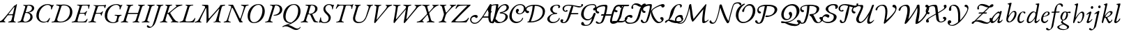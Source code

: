 SplineFontDB: 3.0
FontName: Untitled1
FullName: Untitled1
FamilyName: Untitled1
Weight: Regular
Copyright: Copyright (c) 2018, Yuansheng Zhao,,,
UComments: "2018-7-28: Created with FontForge (http://fontforge.org)"
Version: 001.000
ItalicAngle: 0
UnderlinePosition: -100
UnderlineWidth: 50
Ascent: 800
Descent: 200
InvalidEm: 0
LayerCount: 2
Layer: 0 0 "Back" 1
Layer: 1 0 "Fore" 0
XUID: [1021 64 1373207084 13806451]
StyleMap: 0x0000
FSType: 0
OS2Version: 0
OS2_WeightWidthSlopeOnly: 0
OS2_UseTypoMetrics: 1
CreationTime: 1532764129
ModificationTime: 1536223247
OS2TypoAscent: 0
OS2TypoAOffset: 1
OS2TypoDescent: 0
OS2TypoDOffset: 1
OS2TypoLinegap: 90
OS2WinAscent: 0
OS2WinAOffset: 1
OS2WinDescent: 0
OS2WinDOffset: 1
HheadAscent: 0
HheadAOffset: 1
HheadDescent: 0
HheadDOffset: 1
OS2Vendor: 'PfEd'
DEI: 91125
Encoding: UnicodeFull
UnicodeInterp: none
NameList: AGL For New Fonts
DisplaySize: -48
AntiAlias: 1
FitToEm: 0
WinInfo: 0 26 9
BeginChars: 1114112 105

StartChar: A
Encoding: 65 65 0
Width: 771
Flags: W
HStem: -5 29<-7.52539 64.4935 182.739 251.367> 620 31<614.433 695.029 800.486 889.437> 625 33<158.414 251.548>
LayerCount: 2
Fore
SplineSet
16 -5 m 0xc0
 0 -5 -8 -2 -8 6 c 0
 -8 15 -2 19 21 24 c 0
 84 38 103 63 113 95 c 2
 252 526 l 2
 271 586 273 620 197 625 c 0
 174 627 158 633 158 644 c 0
 158 657 176 658 183 658 c 0xa0
 237 658 278 653 312 653 c 0
 323 653 333 646 338 636 c 2
 567 154 l 2
 570 148 580 135 587 135 c 0
 592 135 594 140 600 155 c 0
 617 198 712 513 719 544 c 0
 730 591 705 610 641 620 c 0
 621 623 614 630 614 639 c 0
 614 647 631 651 647 651 c 0
 683 651 715 647 754 647 c 0
 793 647 812 653 869 653 c 0
 885 653 892 650 892 642 c 0
 892 633 878 624 855 622 c 0
 804 618 794 607 772 555 c 0
 762 531 635 158 622 113 c 0
 616 92 619 82 626 66 c 0
 634 47 648 41 659 33 c 0
 670 25 678 19 678 6 c 0
 678 0 674 0 670 0 c 0
 633 0 610 -5 593 -5 c 0
 572 -5 561 0 551 21 c 0
 479 172 402 369 324 515 c 0
 316 530 307 539 300 539 c 0
 293 539 282 527 276 505 c 0
 249 406 196 241 161 96 c 0
 152 58 172 33 223 23 c 0
 243 19 252 15 252 6 c 0
 252 -2 238 -5 222 -5 c 0
 172 -5 157 0 123 0 c 0
 82 0 66 -5 16 -5 c 0xc0
EndSplineSet
EndChar

StartChar: B
Encoding: 66 66 1
Width: 694
Flags: W
HStem: -14 31<243.188 379.837> 636 28<397.737 522.924>
VStem: 78 85<120.993 344.408> 608 85<296.566 527.326>
LayerCount: 2
Fore
SplineSet
303 -14 m 0
 147 -14 78 105 78 243 c 0
 78 435 218 664 468 664 c 0
 624 664 693 545 693 407 c 0
 693 215 553 -14 303 -14 c 0
306 17 m 0
 487 17 608 251 608 445 c 0
 608 539 567 636 465 636 c 0
 292 636 163 399 163 205 c 0
 163 111 204 17 306 17 c 0
EndSplineSet
EndChar

StartChar: C
Encoding: 67 67 2
Width: 566
Flags: W
HStem: -5 29<1.84375 82.063 216.401 278.641> 254 26<305.021 390.915> 630 22<177.044 239.955 363.604 442.345>
VStem: 535 85<387.882 561.288>
LayerCount: 2
Fore
SplineSet
25 -5 m 0
 9 -5 1 -2 1 6 c 0
 1 15 14 20 37 24 c 0
 86 33 114 51 129 100 c 2
 263 537 l 2
 281 596 268 621 202 627 c 0
 182 629 177 633 177 642 c 0
 177 650 192 653 208 653 c 0
 218 653 268 652 297 652 c 0
 318 652 382 656 408 656 c 0
 534 656 620 587 620 472 c 0
 620 343 488 254 347 254 c 0
 334 254 305 256 305 267 c 0
 305 275 316 279 328 280 c 0
 347 282 365 286 383 290 c 0
 468 313 535 376 535 480 c 0
 535 563 482 630 382 630 c 0
 365 630 361 618 352 588 c 2
 206 111 l 2
 189 58 202 35 254 24 c 0
 274 20 279 15 279 6 c 0
 279 -2 265 -5 249 -5 c 0
 199 -5 183 2 148 2 c 0
 100 2 75 -5 25 -5 c 0
EndSplineSet
EndChar

StartChar: D
Encoding: 68 68 3
Width: 694
Flags: W
HStem: -270 53<507.019 624.357> -14 21<299.161 340.624> 635 29<388.65 518.545>
VStem: 79 85<126.792 353.59> 614 85<290.28 527.22>
LayerCount: 2
Fore
SplineSet
684 -165 m 0
 699 -145 711 -157 704 -171 c 0
 683 -217 616 -270 544 -270 c 0
 473 -270 410 -232 350 -198 c 0
 293 -165 233 -135 167 -135 c 0
 144 -135 122 -138 106 -144 c 0
 86 -152 71 -161 59 -161 c 0
 48 -161 47 -162 47 -152 c 0
 47 -115 241 -59 313 -26 c 0
 323 -22 332 -17 341 -12 c 1
 333 -13 324 -14 314 -14 c 0
 153 -14 79 105 79 243 c 0
 79 435 214 664 469 664 c 0
 625 664 699 545 699 407 c 0
 699 272 626 122 478 29 c 0
 402 -19 352 -51 253 -86 c 1
 307 -89 365 -114 412 -142 c 0
 475 -180 535 -217 584 -217 c 0
 627 -217 661 -196 684 -165 c 0
374 7 m 2
 375 7 l 1
 521 96 614 247 614 445 c 0
 614 539 567 635 456 635 c 0
 287 635 164 399 164 205 c 0
 164 111 216 7 374 7 c 2
EndSplineSet
EndChar

StartChar: E
Encoding: 69 69 4
Width: 687
Flags: W
HStem: -5 29<3.84375 84.063 213.132 268.641 565.334 633.361> 298 20<293.408 339> 622 31<176.117 268.126> 630 22<372.264 452.371>
VStem: 524 83<421.626 578.4>
LayerCount: 2
Fore
SplineSet
27 -5 m 0xd8
 11 -5 3 -2 3 6 c 0
 3 15 16 20 39 24 c 0
 88 33 116 51 131 100 c 2
 265 538 l 2
 287 608 279 615 204 622 c 0
 184 624 176 629 176 639 c 0
 176 649 194 653 210 653 c 2xe8
 299 652 l 2
 336 652 384 655 410 655 c 0
 512 655 607 612 607 507 c 0
 607 398 520 339 434 312 c 0
 425 309 421 304 425 295 c 0
 439 259 497 134 515 98 c 0
 541 46 561 34 600 27 c 0
 617 24 634 22 634 13 c 0
 634 -2 609 -4 583 -4 c 0
 528 -4 483 1 465 32 c 0
 432 89 387 189 362 249 c 0
 346 288 337 298 301 298 c 0
 272 298 265 294 261 280 c 2
 208 111 l 2
 193 63 200 33 244 24 c 0
 264 20 269 15 269 6 c 0
 269 -2 255 -5 239 -5 c 0
 189 -5 185 2 150 2 c 0
 102 2 77 -5 27 -5 c 0xd8
338 318 m 0
 394 318 524 360 524 508 c 0
 524 576 472 630 402 630 c 0xd8
 373 630 362 618 345 555 c 2
 292 356 l 2
 284 325 294 318 338 318 c 0
EndSplineSet
EndChar

StartChar: F
Encoding: 70 70 5
Width: 467
Flags: W
HStem: -15 30<117.392 251.972> 466 21G<466 473> 625 20G<509.5 518> 635 29<286.172 400.04>
VStem: 145 69<429.938 563.787> 332 77<92.8641 231.92> 459 66<492 629> 459 28<466.864 566.376>
LayerCount: 2
Fore
SplineSet
182 -15 m 0xde
 148 -15 113 -9 79 4 c 0
 62 11 50 16 46 16 c 0
 39 16 32 13 25 10 c 0
 17 5 10 0 5 0 c 0
 -1 0 -14 11 -14 19 c 0
 -14 31 21 92 32 171 c 0
 34 185 38 191 48 191 c 0
 59 191 60 179 60 152 c 0
 60 75 96 15 179 15 c 0
 264 15 332 66 332 155 c 0
 332 207 313 242 249 302 c 0
 192 354 145 406 145 482 c 0
 145 588 236 664 354 664 c 0
 375 664 400 658 423 652 c 0
 449 644 467 635 477 635 c 0xde
 486 635 491 637 496 640 c 0
 501 643 506 645 513 645 c 0
 523 645 525 634 525 629 c 0xee
 525 626 502 601 487 498 c 0xed
 484 478 475 466 471 466 c 0
 461 466 459 477 459 492 c 0
 459 585 412 635 342 635 c 0
 271 635 214 570 214 506 c 0
 214 453 239 411 307 348 c 0
 375 286 409 240 409 184 c 0
 409 74 329 -15 182 -15 c 0xde
EndSplineSet
EndChar

StartChar: G
Encoding: 71 71 6
Width: 622
Flags: W
HStem: -5 27<123.496 201.158 346.086 404.807> 504 21G<125 134.5 683.5 690.5> 614 28<227.805 389.601 477.889 648.863> 646 20G<184.5 189.5 731.5 738> 646 20G<184.5 189.5 731.5 738>
VStem: 674 25<497.114 562.589>
LayerCount: 2
Fore
SplineSet
147 -5 m 0xf4
 131 -5 123 -2 123 6 c 0
 123 15 137 18 160 22 c 0
 209 31 242 54 256 102 c 2
 378 530 l 2
 397 598 392 614 375 614 c 2
 292 614 l 2
 227 614 196 582 172 553 c 0
 154 532 140 504 129 504 c 0
 121 504 118 506 118 517 c 0
 118 519 120 531 128 548 c 0
 141 575 160 611 170 646 c 0xec
 173 655 182 666 187 666 c 0
 192 666 199 660 205 654 c 0
 211 648 219 642 281 642 c 2
 638 642 l 2
 699 642 710 649 717 655 c 0
 724 661 729 666 734 666 c 0
 742 666 744 661 744 655 c 0
 744 646 738 634 734 627 c 0
 727 614 709 565 699 511 c 0
 697 500 693 497 688 497 c 0
 679 497 674 506 674 520 c 0
 674 581 657 614 607 614 c 2
 507 614 l 2
 481 614 472 603 451 527 c 2
 330 102 l 2
 316 54 336 31 380 22 c 0
 400 18 405 15 405 6 c 0
 405 -2 391 -5 375 -5 c 0
 325 -5 310 0 268 0 c 0
 221 0 197 -5 147 -5 c 0xf4
EndSplineSet
EndChar

StartChar: H
Encoding: 72 72 7
Width: 700
Flags: W
HStem: -14 40<246.715 412.423> 620 33<163.558 213.343 321.853 385.113 594.851 656.354 752.997 824.206>
LayerCount: 2
Fore
SplineSet
301 -14 m 0
 172 -14 66 65 123 251 c 2
 213 547 l 2
 228 595 212 614 193 620 c 0
 173 626 162 633 162 642 c 0
 162 650 184 653 200 653 c 0
 228 653 254 650 289 650 c 0
 318 650 344 652 364 652 c 0
 380 652 388 649 387 641 c 0
 386 632 373 628 350 621 c 0
 329 615 300 590 284 535 c 2
 196 238 l 2
 152 90 230 26 328 26 c 0
 474 26 545 143 582 269 c 0
 604 344 633 434 646 474 c 0
 685 593 668 609 620 622 c 0
 608 625 594 631 594 640 c 0
 594 648 609 651 625 651 c 2
 727 650 l 2
 757 650 782 653 803 653 c 0
 819 653 828 650 827 642 c 0
 826 633 812 627 789 622 c 0
 756 614 742 608 704 506 c 0
 676 432 648 346 615 254 c 0
 559 99 480 -14 301 -14 c 0
EndSplineSet
EndChar

StartChar: I
Encoding: 73 73 8
Width: 683
Flags: W
HStem: -14 21G<183 199.5> 623 33<168.271 233.167 347.607 424.951 575.041 618.719 736.387 809.183>
LayerCount: 2
Fore
SplineSet
192 -14 m 0
 174 -14 158 2 169 63 c 0
 208 287 234 439 243 550 c 0
 246 593 245 615 192 623 c 0
 172 626 168 634 168 643 c 0
 168 652 182 656 198 656 c 0
 224 656 262 650 304 650 c 0
 340 650 379 651 401 651 c 0
 417 651 425 648 425 640 c 0
 425 631 408 623 390 621 c 0
 351 616 330 603 322 553 c 2
 255 143 l 2
 251 120 253 112 259 112 c 0
 264 112 271 125 288 146 c 2
 568 492 l 2
 640 580 627 617 599 621 c 0
 578 624 575 632 575 641 c 0
 575 649 589 652 605 652 c 0
 622 652 662 650 696 650 c 0
 737 650 756 656 787 656 c 0
 803 656 810 651 810 643 c 0
 810 634 796 627 773 620 c 0
 738 610 695 591 656 543 c 2
 285 95 l 2
 243 45 207 -14 192 -14 c 0
EndSplineSet
EndChar

StartChar: J
Encoding: 74 74 9
Width: 1067
Flags: W
HStem: -14 21G<195.5 215 553 579> 623 33<168.512 253.042 357.489 438.968 534.732 615.724 733.437 823.183 935.044 989.704 1115.68 1193.18>
VStem: 632 192<560.5 647>
LayerCount: 2
Fore
SplineSet
208 -14 m 0
 183 -14 180 37 188 78 c 0
 217 226 250 422 262 523 c 0
 272 606 265 612 199 623 c 0
 179 626 168 632 168 643 c 0
 168 654 185 656 205 656 c 0
 231 656 267 650 318 650 c 0
 354 650 390 651 412 651 c 0
 428 651 439 647 439 639 c 0
 439 630 417 622 399 620 c 0
 351 615 343 602 333 539 c 0
 314 415 294 293 274 167 c 0
 267 121 276 122 313 165 c 2
 584 485 l 2
 621 528 632 551 632 570 c 0
 632 602 614 616 564 623 c 0
 544 626 534 633 534 644 c 0
 534 653 554 656 570 656 c 0
 600 656 662 650 701 650 c 0
 739 650 769 656 801 656 c 0
 817 656 824 651 824 643 c 0
 824 634 810 627 787 623 c 0
 724 613 711 597 704 551 c 2
 648 167 l 2
 641 122 651 122 686 166 c 2
 945 490 l 2
 1016 579 1007 612 960 621 c 0
 939 625 935 629 935 639 c 0
 935 648 950 652 966 652 c 0
 983 652 1046 650 1080 650 c 0
 1121 650 1140 656 1171 656 c 0
 1187 656 1194 651 1194 643 c 0
 1194 634 1180 624 1157 620 c 0
 1115 612 1080 592 1040 543 c 2
 670 94 l 2
 635 51 586 -14 572 -14 c 0
 534 -14 556 64 564 112 c 2
 628 492 l 1
 298 97 l 2
 262 54 222 -14 208 -14 c 0
EndSplineSet
EndChar

StartChar: K
Encoding: 75 75 10
Width: 633
Flags: W
HStem: -5 33<-59.3006 34.1781 150.977 197.959 296.069 365.017 496.876 577.02> 622 33<133.227 211.251 323.821 401.625 495.161 543.346 653.556 730.789>
LayerCount: 2
Fore
SplineSet
-37 -5 m 0
 -53 -5 -61 -2 -61 6 c 0
 -61 15 -47 25 -23 28 c 0
 24 34 67 53 134 124 c 2
 286 284 l 2
 305 304 318 319 308 351 c 2
 256 529 l 2
 233 609 202 616 164 622 c 0
 145 625 132 634 132 643 c 0
 132 651 154 655 170 655 c 0
 201 655 250 650 296 650 c 0
 333 650 361 652 378 652 c 0
 394 652 402 649 402 641 c 0
 402 632 389 623 365 621 c 0
 314 617 310 601 330 528 c 2
 365 397 l 2
 370 378 378 378 392 394 c 2
 499 520 l 2
 562 595 552 612 519 620 c 0
 507 623 495 631 495 640 c 0
 495 648 509 651 525 651 c 0
 547 651 574 650 602 650 c 0
 638 650 685 656 710 656 c 0
 726 656 734 653 734 645 c 0
 734 636 720 631 697 625 c 0
 659 615 589 568 538 513 c 2
 406 370 l 2
 388 350 385 343 388 331 c 2
 448 111 l 2
 463 55 479 45 553 26 c 0
 573 21 578 15 578 6 c 0
 578 -2 564 -5 548 -5 c 0
 522 -5 451 1 407 1 c 0
 369 1 342 0 320 0 c 0
 304 0 296 3 296 11 c 0
 296 20 320 27 334 31 c 0
 381 43 390 67 378 111 c 2
 334 270 l 2
 330 284 323 285 315 275 c 2
 169 100 l 2
 137 62 142 39 174 30 c 0
 194 24 198 21 198 12 c 0
 198 4 184 -1 168 -1 c 0
 151 -1 115 1 82 1 c 0
 40 1 -6 -5 -37 -5 c 0
EndSplineSet
EndChar

StartChar: L
Encoding: 76 76 11
Width: 575
Flags: W
HStem: -5 29<99.8438 176.653 322.55 380.641> 620 33<140.308 200.809 306.885 378.642 500.633 551.984 658.286 728.67>
LayerCount: 2
Fore
SplineSet
123 -5 m 0
 107 -5 99 -2 99 6 c 0
 99 15 112 20 135 24 c 0
 184 33 219 60 234 108 c 2
 285 268 l 2
 294 295 292 314 284 342 c 2
 228 548 l 2
 216 593 198 617 167 620 c 0
 148 622 139 633 139 642 c 0
 139 650 158 653 174 653 c 0
 202 653 238 650 282 650 c 0
 311 650 337 652 357 652 c 0
 373 652 380 649 380 641 c 0
 380 632 367 625 343 621 c 0
 305 615 298 607 310 560 c 2
 352 401 l 2
 359 375 364 363 371 363 c 0
 378 363 390 376 407 395 c 0
 451 444 478 481 523 537 c 0
 567 592 562 610 524 620 c 0
 511 623 500 631 500 640 c 0
 500 648 514 651 530 651 c 0
 558 651 578 650 608 650 c 0
 646 650 685 653 706 653 c 0
 722 653 731 650 731 642 c 0
 731 633 716 629 697 623 c 0
 658 611 599 565 570 534 c 0
 520 482 441 392 404 352 c 0
 374 320 365 294 353 256 c 2
 308 108 l 2
 294 63 312 33 356 24 c 0
 376 20 381 15 381 6 c 0
 381 -2 367 -5 351 -5 c 0
 301 -5 285 0 243 0 c 0
 196 0 173 -5 123 -5 c 0
EndSplineSet
EndChar

StartChar: M
Encoding: 77 77 12
Width: 635
Flags: W
HStem: -5 37<121.562 437.185> 493 21G<141 149.5> 617 29<340.776 542.002>
LayerCount: 2
Fore
SplineSet
502 -5 m 0
 405 -5 250 -1 167 -1 c 0
 134 -1 37 -3 -16 -3 c 0
 -22 -3 -18 11 -18 11 c 1
 -15 21 33 73 64 104 c 0
 247 290 357 416 542 601 c 0
 547 606 555 616 533 617 c 0
 489 619 360 614 294 608 c 0
 264 605 208 578 172 518 c 0
 163 503 154 493 145 493 c 0
 137 493 133 502 133 512 c 0
 133 516 136 526 141 537 c 0
 153 564 174 605 183 627 c 0
 190 644 198 653 213 653 c 0
 229 653 264 648 297 647 c 0
 345 646 413 646 455 646 c 0
 532 646 589 647 658 649 c 0
 666 649 675 631 671 627 c 2
 594 550 l 2
 408 364 301 263 130 67 c 0
 116 51 118 40 136 38 c 0
 162 35 194 32 235 32 c 0
 277 32 365 35 409 41 c 0
 477 50 537 82 579 150 c 0
 584 158 590 169 600 169 c 0
 610 169 609 159 609 150 c 0
 609 129 548 36 533 12 c 0
 528 4 520 -5 502 -5 c 0
EndSplineSet
EndChar

StartChar: N
Encoding: 78 78 13
Width: 774
VWidth: 950
Flags: W
HStem: -49 36<127.877 266.878> -22.75 50.2002<789.213 864.19> 171.75 46.2002<505.1 682.8> 208 69<130.319 251.5> 665.85 20G<752.011 768.55>
VStem: 29 43<34.3276 167.767>
LayerCount: 2
Fore
SplineSet
821.099609375 27.4501953125 m 4x4c
 870.370117188 29.89453125 903 76 922 123 c 4
 930.62890625 144.34375 959.577148438 131.385742188 950.400390625 110.150390625 c 4
 927 56 874.91015625 -22.75 793.5 -22.75 c 3
 700.814453125 -22.75 687.052734375 93.203125 682.5 171.75 c 1
 480.450195312 171.75 l 1x6c
 410.150390625 71.0498046875 318.949868169 -48.3787100288 191 -49 c 0
 83.0009765625 -49.5244140625 29 35 29 102 c 0
 29 191 105 277 226 277 c 0
 277 277 302 249 302 221 c 0
 302 196 287 166 255 166 c 0
 230 166 221 179 213 189 c 0
 205 198 198 208 180 208 c 0
 123 208 72 168 72 111 c 0
 72 21 131 -13 204 -13 c 3x9c
 308.147460938 -13 407.71034594 122.635294017 500.432617188 272 c 0
 595.6953125 425.45703125 689.487026838 592.130078083 712.900390625 633.650390625 c 0
 728.645507812 661.571289062 740.221679688 685.849609375 763.799804688 685.849609375 c 0
 773.299804688 685.849609375 800.719726562 673.997070312 800.299804688 646.049804688 c 4
 798.510742188 526.982421875 705.282226562 21.705078125 821.099609375 27.4501953125 c 4x4c
717.650390625 570.950195312 m 1
 716.700195312 570.950195312 l 1
 676.309570312 498.245117188 578.435546875 328.168945312 505.099609375 215.799804688 c 1
 537.395507812 217.134765625 622.767578125 217.950195312 682.799804688 217.950195312 c 1
 684.301757812 252.919921875 685.361328125 323.022460938 694.69921875 404 c 0
 701.549804688 463.400390625 713.086914062 524.34765625 717.650390625 570.950195312 c 1
EndSplineSet
EndChar

StartChar: O
Encoding: 79 79 14
Width: 673
Flags: HW
HStem: -20.9004 39.2002<259.788 394.818> 360 70<-50.0002 21.5416> 629.5 41.2002<73.1694 186.303 423.265 534.23>
VStem: -112 45<447.246 547.765> 522.25 85.6504<134.721 277.522> 561.4 83.6494<487.997 604.847>
LayerCount: 2
Fore
SplineSet
336.299804688 18.2998046875 m 0xf8
 401.849609375 18.2998046875 522.25 87.150390625 522.25 219.200195312 c 0xf8
 522.25 310.400390625 446.5 334.400390625 348.650390625 334.400390625 c 0
 319.168553777 334.400390625 316 346.978515625 316 358 c 0
 316 366.650390625 324.327568777 380.484406468 361 384.75 c 0
 470.520365552 397.488979864 561.400390625 475.950195312 561.400390625 546.950195312 c 0
 561.400390625 602.049804688 519.900390625 629.5 481.650390625 629.5 c 0
 410.400390625 629.5 352.450195312 574.75 314.450195312 524.400390625 c 0
 240.349609375 424.650390625 202.804331339 266.954945142 185.25 211.849609375 c 0
 156.5 121.599609375 124 36.5 105 -1.5 c 0
 85.9287109375 -37.63671875 18.5817908586 -45.9738270608 41.7998046875 12.349609375 c 0
 77.349609375 101.650390625 107.349609375 181.450195312 134.900390625 308.75 c 0
 152 388.549804688 172 490 186.200195312 607.200195312 c 0
 188.583984375 626.872070312 179.090820312 628.471679688 141 629 c 0
 49.2138671875 630.274414062 -67 571 -67 498 c 0
 -67 452 -39 437 -2 430 c 0
 16 427 26 414 26 399 c 0
 26 381 12 360 -24 360 c 0
 -78 360 -112 412 -112 464 c 0
 -112 594 7 669 247 669 c 3
 260.920898438 669 273.75 651.56597224 267.75 630.200195312 c 0
 248.900390625 514.900390625 l 1
 249.849609375 514.900390625 l 1
 343.900390625 634.599609375 451.700195312 670.700195312 518.200195312 670.700195312 c 0
 586.599609375 670.700195312 645.049804688 612.700195312 645.049804688 554.75 c 0xf4
 645.049804688 445.950195312 491.099609375 375.349609375 403.049804688 367.75 c 1
 484.75 356.349609375 607.900390625 307.200195312 607.900390625 216 c 0
 607.900390625 63.0498046875 410.400390625 -20.900390625 270.75 -20.900390625 c 0
 192.75 -20.900390625 123.867001636 9.18267357918 137.748046875 60.9892578125 c 0
 142.924804688 80.3076171875 156.158203125 105.84765625 187.158203125 105.84765625 c 3
 220.954101562 105.84765625 224.08203125 71.6953125 240.729492188 51.6328125 c 0
 254.732396076 34.7573706337 303.862304688 18.2998046875 336.299804688 18.2998046875 c 0xf8
EndSplineSet
EndChar

StartChar: P
Encoding: 80 80 15
Width: 542
Flags: W
HStem: -20.75 50.2002<178.645 329.015> 303.969 29.6508<308.744 418.027> 469 20G<261.5 296.5> 635.55 34.2002<283.223 442.619>
VStem: -13.7002 85.6504<137.051 352.032> 218 74<351.16 431.061> 448 32.1446<126.243 172.795> 507 62.6504<428.235 580.954>
LayerCount: 2
Fore
SplineSet
569.650390625 512 m 0
 569.650390625 393.099609375 454.964703836 303.969351874 339.758926401 303.969351874 c 0
 279.187010205 303.969351874 218 349.674804688 218 408 c 0
 218 453 244 489 279 489 c 0
 314 489 330 457 330 438 c 0
 330 412.654296875 292 400.259765625 292 375 c 0
 292 357.201085661 318.036132812 333.620117188 355.826171875 333.620117188 c 0
 452.875 333.620117188 507 423.544921875 507 510.200195312 c 0
 507 563.450195312 473.849609375 635.549804688 365.25 635.549804688 c 0
 177.666015625 635.549804688 71.9501953125 401.76946117 71.9501953125 238.450195312 c 0
 71.9501953125 95 175.75 29.4501953125 264.099609375 29.4501953125 c 0
 377.070355373 29.4501953125 426.032226562 102.982421875 448 159 c 0
 451.879432599 168.892510014 459.713331991 172.944949581 466.19443191 172.944949581 c 0
 473.678365554 172.944949581 480.144579769 167.205418328 480.144579769 157.314905 c 0
 480.144579769 124.333213155 396.259837878 -20.75 219.5 -20.75 c 0
 101.150390625 -20.75 -13.7001953125 82.25 -13.7001953125 226.650390625 c 4
 -13.7001953125 426.762695312 165.412109375 669.75 380.799804688 669.75 c 0
 476.049804688 669.75 569.650390625 600.700195312 569.650390625 512 c 0
EndSplineSet
EndChar

StartChar: Q
Encoding: 81 81 16
Width: 753
VWidth: 950
Flags: HW
HStem: -2 36.3496<80.8118 139.42 207.1 324.18> 334 84<60.3652 134.583> 610.65 42.3496<182.646 272.85 346.823 488.688>
VStem: -4 53<429.237 526.159> 272.85 75.8008<456.453 610.65> 633.413 95.1865<290.853 482.956>
LayerCount: 2
Fore
SplineSet
80.75 17.650390625 m 0
 80.75 23.349609375 89 34.2001953125 132.700195312 34.349609375 c 1
 204.900390625 208.200195312 260.5 422.549804688 272.849609375 610.650390625 c 1
 198.849609375 608.650390625 49 565.03515625 49 478 c 0
 49 432 73.7299822315 421.993216189 111 418 c 0
 139 415 143 394 143 379 c 0
 143 361 125 334 89 334 c 0
 35 334 -4 392 -4 444 c 0
 -4 574 127 653 367 653 c 0
 524.466796875 652.73828125 714.599609375 583.53515625 714.599609375 407.5 c 0
 714.599609375 149.099609375 462.25 -2 203.299804688 -2 c 0
 101.21875 -2 80.75 -1.48828125 80.75 17.650390625 c 0
207.099609375 37.2001953125 m 1
 414.376953125 37.2001953125 633.413085938 162.501953125 633.413085938 383.9609375 c 0
 633.413085938 548.165039062 502.082428312 613.650390625 348.650390625 613.650390625 c 1
 329.650390625 439.799804688 295.450195312 251.900390625 207.099609375 37.2001953125 c 1
EndSplineSet
EndChar

StartChar: R
Encoding: 82 82 17
Width: 490
Flags: HW
HStem: -5 31<-30.6487 61.9023 183.675 439.05> 322 27<265.297 429.349> 420 220G<504 515 609.5 614.5> 516 21G<572.5 579> 622 28<163.258 242.124 342.525 551.119> 640 20G<609.5 614.5>
VStem: 441 26<237.015 309.096> 565 28<516.463 594.81>
LayerCount: 2
Fore
SplineSet
391 634 m 0
 267 634 233 534 233 483 c 0
 233 433 268 363 389 363 c 0
 401 363 402 353 402 347 c 0
 402 328 383 324 321 320 c 0
 184 310 129 220 129 139 c 0
 129 58 193 19 262 19 c 0
 355 19 445.037109375 82.1865234375 462 162 c 0
 464.120117188 171.975585938 471 176 476 176 c 0
 485 176 492 166 492 155 c 0
 492 99 398 -21 228 -21 c 0
 116 -21 45 54 45 135 c 0
 45 205 128 298 265 344 c 1
 219 359 151 423 151 481 c 0
 151 584 247 661 418 661 c 0
 480 661 508 628 508 593 c 0
 508 555.246733218 479.777457722 523 449 523 c 0
 441 523 437 527 437 532 c 0
 437 546.279296875 445.169512141 558.296272784 445.169512141 575.13075258 c 0
 445.169512141 609.76267969 427.552459316 634 391 634 c 0
EndSplineSet
EndChar

StartChar: S
Encoding: 83 83 18
Width: 736
Flags: HW
HStem: -5 29<-9.2371 68.706 200.97 269.641> 322 27<268.265 432.173> 523 21G<575 586.5> 618 32<179.007 245.459 345.112 559.285> 642 20G<614.5 620.5> 642 20G<614.5 620.5>
VStem: 443 28<246.052 311.503> 569 56<546 652>
LayerCount: 2
Fore
SplineSet
415 613 m 1xfe80
 379 621 344 629 312 629 c 0
 190 629 148 564 148 506 c 0
 148 464 172 424 201 424 c 0
 217 424 214.088475092 433.404831411 219 442 c 0
 223 449 234 457 246 457 c 0
 265 457 274 442 274 427 c 0
 274 409 248 390 212 390 c 0
 138 390 92 445 92 506 c 0xfd80
 92 580 160 662 327 662 c 0
 463.870808358 662 632.442609775 599.003475268 725.300960952 599.003475268 c 0
 742.119728408 599.003475268 755.757864873 601.706723311 769 606 c 1
 761 620 756.894461777 635.232253422 756.894461777 647.158179348 c 0
 756.894461777 653.121142311 757.920846333 658.2575234 760 662 c 0
 770 680 784 689 802 689 c 0
 818 689 830 674 830 655 c 0
 830 626 779 555 690 555 c 0
 640.860882198 555 516.647460938 600.650390625 480.700195312 604.650390625 c 1
 471.200195312 559.049804688 423.549804688 390.450195312 406.599609375 341.049804688 c 1
 643.150390625 341.049804688 l 2
 655.823568761 341.049804688 661.689782824 332.92571594 661.689782824 323.723643305 c 0
 661.689782824 311.705919688 651.684462057 297.849609375 633.75 297.849609375 c 1
 394.700195312 297.849609375 l 1
 377.599609375 244.650390625 356.110339871 178.776308056 309 89 c 0
 256 -12 185.299804688 -30.400390625 127.299804688 -30.400390625 c 0
 74.6663930094 -30.400390625 16.150390625 -10.9794921875 16.150390625 53.599609375 c 0
 16.150390625 80.7001953125 39.349609375 112.150390625 71.2001953125 112.150390625 c 0
 94.8928355064 112.150390625 120 98.3984375 120 76 c 0
 120 50 97 47.4912109375 97 28 c 0
 97 10.44921875 112.09375 2.505859375 135.892578125 2.505859375 c 3
 204.333007812 2.505859375 257 112 287.849609375 211.849609375 c 0
 330.766127643 350.755665938 368.703125 492.767578125 415 613 c 1xfe80
EndSplineSet
EndChar

StartChar: T
Encoding: 84 84 19
Width: 610
Flags: W
HStem: -113.05 34.9668<153.454 304.04> 74.5996 43.2002<202.151 349.659> 635.55 34.2002<322.775 514.508>
VStem: 32.75 92.6504<207.113 413.385> 465.749 108.592<461.337 518.217> 470.25 81.7002<249.099 336.427>
LayerCount: 2
Fore
SplineSet
518.336914062 437.327148438 m 0xf8
 486.625976562 433.357421875 461.782226562 451.102539062 465.749023438 487.643554688 c 0xf8
 470.25390625 529.139648438 511.864611221 520.785359438 529.184570312 546.916992188 c 4
 561.965820312 596.375976562 518.739257812 635.549804688 444.25 635.549804688 c 0
 355.900390625 635.549804688 269.849609375 615.200195312 209 545.799804688 c 0
 142.679951237 470.160251079 125.400390625 362.900390625 125.400390625 303.049804688 c 0
 125.400390625 199.5 180.5 117.799804688 279.299804688 117.799804688 c 0
 341.049804688 117.799804688 375.25 151.049804688 396.150390625 171 c 0
 442.700195312 218.5 460.75 274.549804688 470.25 306.849609375 c 0
 475.950195312 323.950195312 502.5 351.5 522.450195312 351.5 c 0
 537.200195312 351.5 551.950195312 341.650390625 551.950195312 303.900390625 c 0xf4
 551.950195312 286.299804688 524.400390625 236.549804688 516.799804688 208.049804688 c 0
 503.5 167.200195312 492.099609375 130.150390625 471.200195312 82.650390625 c 0
 403.75 -67.4501953125 298.799804688 -113.049804688 220.900390625 -113.049804688 c 0
 128.75 -113.049804688 63.2001953125 -104.099609375 43.2001953125 -66.5 c 0
 21.52734375 -25.7548828125 52.4482421875 17.666015625 76.349609375 19 c 0
 147.998046875 22.998046875 120.150390625 -39 157.75 -64.7001953125 c 0
 195.202148438 -90.298828125 219.168945312 -79.140625 250 -78.0830078125 c 0
 296.176757812 -76.498046875 335.319004493 -48.9770768123 368.599609375 7.599609375 c 0
 385.700195312 36.099609375 410.400390625 91.2001953125 428.450195312 152.950195312 c 1
 389.5 120.650390625 344 74.599609375 254.700195312 74.599609375 c 0
 137.849609375 74.599609375 32.75 184.849609375 32.75 291.25 c 0
 32.75 400.996517362 82.5615234375 510.060546875 170 579.290039062 c 0
 248.70703125 641.607421875 349.798784219 669.75 459.799804688 669.75 c 0
 583.450195312 669.75 600.766601562 548.756835938 574.340820312 499.829101562 c 4
 554.581671868 463.244738836 546.234375 440.819335938 518.336914062 437.327148438 c 0xf8
EndSplineSet
EndChar

StartChar: U
Encoding: 85 85 20
Width: 542
Flags: W
HStem: -53 38<45.1919 134.269> -47.75 53.2002<565.241 680.108> 266.05 52.2002<148.87 237.5 324.9 513.949> 336 70<9.23416 78.5416> 521 21G<852.5 866.5> 596 54<123.228 337.375> 605 41<725.238 816.762>
VStem: -55 50<420.518 518.01> 831 69<528.465 591.903>
LayerCount: 2
Fore
SplineSet
636.099609375 5.4501953125 m 4x7b80
 678.950195312 5.4501953125 717.938414816 32.3734653236 737.650390625 69.0498046875 c 0
 754.5 100.400390625 775.349609375 113.75 784.849609375 113.75 c 0
 805.549804688 113.75 808.400390625 104.900390625 808.400390625 95.150390625 c 0
 808.400390625 74.25 728.25 -47.75 571.5 -47.75 c 0x7b80
 532.497070312 -47 471.349609375 -19.9501953125 471.349609375 46.650390625 c 0
 471.349609375 54.25 471.049804688 76.9501953125 482.450195312 137.75 c 0
 484.349609375 149.150390625 493.849609375 196.650390625 514.75 275.5 c 1
 497.650390625 265.049804688 481 265 469.150390625 265.049804688 c 2
 308.75 266.049804688 l 1
 301 240 l 2
 265.092192321 119.304338479 245 53 216 12 c 0
 184.956235645 -31.8894599498 115 -53 60 -53 c 0
 0 -53 -39 -22 -39 0 c 0
 -39 28 -32 45 -15 45 c 0
 -4 45 12 27 33 12 c 0
 49 0 69 -15 91 -15 c 0
 130 -15 159 13 199 142 c 2
 237.5 266.049804688 l 1
 168.150390625 265.049804688 l 2
 146 265 145.349609375 279 145.349609375 284.700195312 c 0
 145.349609375 298.950195312 163 318 186.799804688 318.25 c 2
 252.700195312 318.25 l 1
 299.941775145 510.514082012 329.093926331 595.650390625 245 596 c 0
 153 596 -5 547 -5 474 c 0
 -5 428 18 412 55 406 c 0
 73 403 83 390 83 375 c 0
 83 357 69 336 33 336 c 0
 -21 336 -55 388 -55 440 c 0
 -55 570 69 650 309 650 c 0xbd80
 365.75 648.849609375 376.200195312 615.599609375 376.200195312 593.75 c 0
 376.200195312 589 372.400390625 537.700195312 359.099609375 462.650390625 c 0
 349.599609375 414.200195312 338.200195312 365.75 324.900390625 318.25 c 1
 527.099609375 318.25 l 1
 535.139648438 346.563476562 541.21875 372.916992188 554 407 c 0
 626 599 705 646 795 646 c 0
 854 646 900 617 900 575 c 0
 900 539 876 521 857 521 c 0
 848 521 841 539 831 562 c 0
 819 590 801 605 772 605 c 0
 717 605 668 526 638 451 c 0
 601.786132812 360.46484375 584.422851562 287.618164062 566.3671875 211 c 0
 555.417571162 164.53409983 531.580078125 91.8369140625 549.004882812 48 c 0
 561.249023438 17.193359375 605.006031475 5.4501953125 636.099609375 5.4501953125 c 4x7b80
EndSplineSet
EndChar

StartChar: V
Encoding: 86 86 21
Width: 562
Flags: W
HStem: 0 53.2002<18.8898 173.748 198.05 418.419> 375 70<115.297 186.611> 595.65 53.3496<185.814 388.1 415.059 601.964> 606 42.8496<433.074 597.899>
VStem: 53 50<457.052 552.895> 463.15 82.6494<108.433 188.475>
LayerCount: 2
Fore
SplineSet
103 513 m 3xec
 103 467 125.516601562 445 163 445 c 3
 181.248046875 445 191 429 191 414 c 3
 191 396 177 375 141 375 c 3
 87 375 53 427 53 479 c 3
 53 609 200.105006335 649 351 649 c 0xec
 577.549804688 648.849609375 l 2
 618.384765625 649.135742188 610.899414062 621.329101562 591.1328125 606 c 0xdc
 577.606445312 595.510742188 558.330078125 595.650390625 544.849609375 595.650390625 c 2
 431.299804688 595.650390625 l 1
 378.5 547.400390625 356.880165725 379.342697922 340.099609375 294.849609375 c 0
 310.026490633 143.426102805 278.349609375 105.900390625 198.049804688 53.2001953125 c 1
 376.150390625 53.2001953125 l 2
 424.599609375 53.2001953125 457.557617188 96.82421875 463.150390625 116.950195312 c 0
 469.764648438 140.75390625 458.25 193.5 505.349609375 193.5 c 0
 549.150390625 193.5 545.799804688 163.5 545.799804688 156.849609375 c 0
 545.799804688 121.700195312 461.25 0 317.25 0 c 2
 22.849609375 0 l 2
 -17.4609375 0 8 53.2001953125 36.5 53.2001953125 c 2
 130.150390625 53.2001953125 l 2
 155.799804688 53.2001953125 156.75 54.150390625 165.299804688 62.7001953125 c 0
 209.950195312 116.849609375 262.098004278 258.396470627 273.650390625 333.549804688 c 0
 293.77347198 464.459264428 324.450195312 536.75 388.099609375 595.650390625 c 1
 338.958007812 595.063476562 103 610.37109375 103 513 c 3xec
EndSplineSet
EndChar

StartChar: W
Encoding: 87 87 22
Width: 612
Flags: W
HStem: -47 38<6.43893 199.75> 210 69<1.42491 125.5> 511 21G<155.5 176> 660 54<225.404 337.622>
VStem: -99 46<39.3398 163.134> 136 55<527.787 627.667>
LayerCount: 2
Fore
SplineSet
100 -9 m 3
 265.118164062 -9 323.4453125 99.46484375 376.305664062 278 c 0
 407.69921875 384.030273438 432.087150902 496.234160818 478 584 c 1
 368 589 348 660 265 660 c 0
 214 660 191 636 191 601 c 0
 191 588 194 577 197 569 c 0
 201 557 205 549 205 543 c 0
 205 522 187 511 165 511 c 0
 146 511 136 534 136 554 c 0
 136 629 208 714 307 714 c 0
 406 714 465 660 499 633 c 5
 536 680 579 704 614 705 c 0
 639 706 657 692 657 665 c 0
 657 625 608 585 528 575 c 1
 492.108719683 457.120679733 477.622070312 357.024414062 450.971679688 258 c 0
 396.685546875 56.291015625 305.467773438 -47 59 -47 c 0
 -64.9951171875 -45.8740234375 -99 27 -99 105 c 0
 -98 190 -28 279 100 279 c 0
 151 279 176 251 176 223 c 0
 176 198 161 171 129 171 c 0
 104 171 96 181 87 191 c 0
 79 200 72 210 54 210 c 0
 -10 210 -51 155 -53 99 c 0
 -54 41 -4 -9 100 -9 c 3
EndSplineSet
EndChar

StartChar: X
Encoding: 88 88 23
Width: 742
VWidth: 950
Flags: W
HStem: -28 38<-31.1577 44.4421> -20.9004 43.9004<481.632 599.102> 347 70<-28.7658 40.5416> 605 65<581.972 683> 613 57<70.2164 242.375>
VStem: -93 50<431.518 535.414> 232.75 46.8496<323.01 441.648> 622 69<59.8436 142>
LayerCount: 2
Fore
SplineSet
2 10 m 4xaf
 23.3955078125 10.671875 50.2108990553 22.2932594063 64.900390625 54.25 c 4
 76.8480283402 80.2418838825 253.375449961 613 180 613 c 3
 88 613 -43 558 -43 485 c 0
 -43 439 -20 423 17 417 c 0
 35 414 45 401 45 386 c 0
 45 368 31 347 -5 347 c 0
 -59 347 -93 399 -93 451 c 0
 -93 581 -9 670 231 670 c 0
 253.75 669.75 270.75 656.950195312 270.75 624.5 c 0
 270.75 618.799804688 266.950195312 543.400390625 239.400390625 428.450195312 c 0
 189.049804688 217.549804688 191.748528955 217.151768997 131.400390625 68.2001953125 c 4
 106.260742188 6.150390625 50.84375 -28 -29 -28 c 7
 -89 -28 -128 33 -128 55 c 4
 -128 83 -111 100 -94 100 c 4
 -83 100 -65 83 -56 63 c 4
 -47.7927064534 44.7615698965 -19.9891606461 9.3094827457 2 10 c 4xaf
586.650390625 605 m 0x37
 550.79536186 605 279.599609375 496.659312033 279.599609375 402.599609375 c 0
 279.599609375 377.73702519 309.26953125 285.381835938 358.036132812 198 c 0
 408.345703125 107.853515625 478.594355404 23 532 23 c 3
 585 23 622 51 622 77 c 0
 622 97 606 108 593 117 c 0
 582 125 570 134 570 155 c 0
 570 182 594 197 621 197 c 0
 671 197 691 162 691 122 c 0
 691 63 620.400390625 -20.900390625 502.400390625 -20.900390625 c 3
 415.168843749 -20.900390625 347.873046875 59.2666015625 296.834960938 150 c 0
 247.09765625 238.420898438 232.75 336.876472092 232.75 380.950195312 c 0
 232.75 522.258229993 597.618285456 669.816580019 658 670 c 0x77
 708 670 728 642 728 613 c 0x2f
 728 580 701 545 658 545 c 0
 630 545 621 555 616 574 c 0
 610 595 606 605 586.650390625 605 c 0x37
EndSplineSet
EndChar

StartChar: Y
Encoding: 89 89 24
Width: 490
Flags: W
HStem: -36 68<333.117 520.955> 55 38<109.698 155.398> 531 21G<537.576 556.576> 640 29<442.517 521.322>
VStem: 564.097 80.4756<100.991 174.844>
LayerCount: 2
Fore
SplineSet
402.65234375 -36 m 0
 330.65234375 -36 216.883789062 -8 168.584960938 26 c 0
 148.160823939 40.3775881304 119.698242188 55 109.698242188 55 c 0
 103.698242188 55 75.642578125 32 57.0576171875 6 c 0
 42.53125 -14 23.591796875 -25 8.7685546875 -24 c 0
 -4.2314453125 -24 -12.46875 -14 -8.9423828125 6 c 0
 -1.712890625 47 49.2822265625 81 102.045898438 91 c 0
 108.221679688 92 111.103515625 97 115.162109375 103 c 0
 141.685546875 140 168.729492188 268 190.127929688 361 c 0
 220.579101562 494 359.91015625 669 510.91015625 669 c 4
 578.91015625 669 603.327148438 626 596.803710938 589 c 4
 591.336914062 558 570.576171875 531 542.576171875 531 c 4
 532.576171875 531 531.458007812 536 533.044921875 545 c 4
 534.103515625 551 536.513671875 559 537.924804688 567 c 4
 543.625 605 524.795898438 640 487.795898438 640 c 4
 415.795898438 640 339.397460938 537 294.834960938 358 c 0
 270.908203125 262 185.216796875 126 152.985351562 102 c 0
 149.6328125 100 148.3984375 93 155.3984375 93 c 0
 209.3984375 93 264.284704604 76.1323998407 311.580078125 60 c 0
 362.119991588 42.7608911569 443.642578125 32 490.642578125 32 c 0
 538.642578125 32 576.345703125 53 587.577148438 77 c 0
 598.337111122 99.9925087326 562.916992188 113.930664062 564.096679688 148 c 0
 564.758789062 167.115234375 585.446289062 182 605.446289062 182 c 0
 631.446289062 182 649.509765625 139 644.572265625 111 c 0
 632.052734375 40 538.65234375 -36 402.65234375 -36 c 0
EndSplineSet
EndChar

StartChar: Z
Encoding: 90 90 25
Width: 1167
VWidth: 950
Flags: W
HStem: -47 31<-37.7621 99.4414> -29 64<853.425 948.653> 210 69<-48.5751 75.5> 649.75 20G<399.45 411.8 961.375 967.55> 649.75 20G<399.45 411.8 961.375 967.55>
VStem: -149 46<32.5623 163.134> 824.35 82.6504<35.9593 330.423>
LayerCount: 2
Fore
SplineSet
931 35 m 3x76
 963 35 1035 93 1045 103 c 0
 1046 104 1047 104 1048 104 c 0
 1052 104 1056 100 1056 95 c 0
 1056 90 1054 84 1052 81 c 0
 1000 18 935 -29 872 -29 c 0x76
 834.849609375 -27.5498046875 830.049804688 2.849609375 829.099609375 11.400390625 c 0
 824.349609375 48.4501953125 824.349609375 82.650390625 824.349609375 92.150390625 c 0
 824.349609375 107.349609375 824.349609375 142.5 835.75 241.299804688 c 0
 847.150390625 343.900390625 852.849609375 386.650390625 869.950195312 491.150390625 c 1
 616.799804688 183.349609375 563.25 98.5498046875 506.25 44.400390625 c 0
 489.150390625 28.25 487.200195312 32.2998046875 482.450195312 32.2998046875 c 0
 475.799804688 32.2998046875 472.950195312 30.099609375 465.349609375 42.4501953125 c 0
 404.549804688 145.049804688 414.849609375 232.75 372.400390625 532.950195312 c 1
 344.849609375 392.349609375 294.5 254.599609375 257.450195312 160.549804688 c 0
 234.650390625 105.450195312 183.849609375 -48.4501953125 28 -47 c 0
 -92.994761961 -45.8741323296 -149 27 -149 105 c 0
 -148 190 -78 279 50 279 c 0
 101 279 126 251 126 223 c 0
 126 198 111 171 79 171 c 0
 54 171 46 181 37 191 c 0
 29 200 22 210 4 210 c 0
 -60 210 -101 155 -103 99 c 0
 -104 41 -64 -16 40 -16 c 3xa6
 118.989257812 -16 177.916792622 42.8014630138 228 169.099609375 c 0
 320.150390625 392.349609375 341.049804688 534.849609375 354.349609375 625.099609375 c 0
 358.150390625 649.799804688 391.849609375 669.75 407.049804688 669.75 c 0
 416.549804688 669.75 428.450195312 665 429.400390625 657.400390625 c 0
 455.70637402 509.79092252 487.419372828 214.349083234 515.700195312 127.299804688 c 1
 628.105994159 272.767110928 797.231445312 486.734375 944.5 658.349609375 c 0
 949.25 663.099609375 959 667.799804688 963.75 667.799804688 c 0
 971.349609375 667.799804688 973.349609375 656.450195312 973.349609375 655.5 c 0
 973.349609375 648.849609375 976.349609375 646.950195312 969.700195312 625.099609375 c 0
 957.349609375 571.900390625 907 258.400390625 907 133.950195312 c 0
 907 110.94921875 907.142578125 35 931 35 c 3x76
EndSplineSet
EndChar

StartChar: bracketleft
Encoding: 91 91 26
Width: 799
VWidth: 950
Flags: W
HStem: -48.4502 41.4502<-3.54168 88.0778> 620 21G<1006.5 1020.5> 704 41<834.696 970.545>
VStem: -88 69<7.88056 69.7754> 269.8 82.6504<579.972 654.128> 985 69<627.225 689.109>
LayerCount: 2
Fore
SplineSet
921 704 m 3
 860.585171421 704 792.497751261 677.126705461 773.299804688 611.799804688 c 0
 709 393 665 241.299804688 616.549804688 17.099609375 c 1
 604.200195312 -5.7001953125 586 -27.75 569.849609375 -27.75 c 4
 565.099609375 -27.75 546.25 -23.75 542.450195312 -20.900390625 c 0
 538.650390625 -17.099609375 499.700195312 37.0498046875 460.75 114.950195312 c 0
 406.599609375 222.299804688 317.299804688 475 295.450195312 546.25 c 1
 272.650390625 419.900390625 247 308.75 194.75 155.799804688 c 0
 174.256495915 95.8096524879 135.400390625 -48.900390625 17.9501953125 -48.4501953125 c 0
 -41.0493712648 -48.2240455965 -88 -19 -88 23 c 0
 -88 59 -64 77 -45 77 c 0
 -36 77 -30 58 -19 35 c 0
 -6 8 14 -7 46 -7 c 3
 90.3140352955 -7 113.757327666 40.3633486737 135.849609375 84.5498046875 c 0
 152.950195312 119.700195312 241.299804688 348.650390625 269.799804688 617.5 c 0
 270.75 629.849609375 273.353203507 639.199223955 286.849609375 650.75 c 0
 309.780273438 670.375 342.205432814 664.211309428 352.450195312 635.549804688 c 24
 397 508 418 434.150390625 467.400390625 307.799804688 c 0
 513 190.950195312 539.599609375 131.099609375 591.849609375 53.2001953125 c 1
 658.349609375 338.200195312 715.349609375 535.799804688 738.150390625 602.299804688 c 0
 764.75 677.349609375 790.349609375 743.150390625 949 745 c 0
 1008 745 1054 716 1054 674 c 0
 1054 638 1030 620 1011 620 c 0
 1002 620 996 639 985 662 c 0
 972 689 952 704 921 704 c 3
EndSplineSet
EndChar

StartChar: backslash
Encoding: 92 92 27
Width: 816
Flags: W
HStem: -20.9004 43.2002<240.166 430.676> 616.55 53.2002<468.496 603.82>
VStem: 55.0996 92.6504<156.432 387.264> 280.25 85.5<393.594 473.389> 663.6 91.6504<307.023 544.248>
LayerCount: 2
Fore
SplineSet
755.25 434.099609375 m 0
 755.25 147.200195312 498.799804688 -20.900390625 308.799804688 -20.900390625 c 0
 155.849609375 -20.900390625 55.099609375 125.950195312 55.099609375 266.549804688 c 0
 55.099609375 551.549804688 294 659.75 348.299804688 682.75 c 0
 366.485351562 690.453125 382.799804688 677.799804688 382.799804688 672.099609375 c 0
 382.799804688 662.75 375.099609375 652.599609375 359.150390625 644.150390625 c 0
 257.375493457 590.23437236 147.75 420.799804688 147.75 258.349609375 c 0
 147.75 117.75 199.450195312 22.2998046875 333.400390625 22.2998046875 c 0
 514.849609375 22.2998046875 663.599609375 241.349609375 663.599609375 432.299804688 c 0
 663.599609375 558.650390625 612.75 616.549804688 536.799804688 616.549804688 c 0
 498.799804688 616.549804688 460.849609375 602.200195312 432.099609375 579.650390625 c 0
 415.705524093 566.791836846 390.49834542 544.921385222 365.75 479.299804688 c 0
 349.099609375 435.150390625 365.299804688 404.599609375 336.799804688 387.5 c 0
 328.40234375 382.461914062 280.25 374.48770893 280.25 420.849609375 c 0
 280.25 449.5 334.150390625 536.5 405.400390625 600.150390625 c 0
 446.25 636.25 482.549804688 669.75 561.400390625 669.75 c 0
 675.400390625 669.75 755.25 563.299804688 755.25 434.099609375 c 0
EndSplineSet
EndChar

StartChar: bracketright
Encoding: 93 93 28
Width: 742
VWidth: 950
Flags: W
HStem: -55 35.7949<22.9223 92.707> 194.75 53.1565<311.295 439.456> 334 70<65.8438 130.542> 602.65 49.3496<163.77 268.85 344.788 533.849>
VStem: -79 82<-3.3665 69.5066> 0 50<419.767 531.514> 268.85 78.8506<486.43 602.65> 621.65 94.6494<397.617 533.469>
LayerCount: 2
Fore
SplineSet
35 -55 m 3xf7
 -31 -55 -79 10 -79 32 c 0
 -79 60 -62 77 -45 77 c 0
 -24 77 -0.009765625 61.724609375 3 40 c 0xfb
 7.828125 5.154296875 35.3251953125 -19.205078125 59.3544921875 -19.205078125 c 0
 108.20703125 -19.205078125 156.952148438 90.7412109375 185.767578125 210 c 0
 225.7890625 375.638671875 266.657295871 578.534014094 268.849609375 602.650390625 c 1
 268.249676345 602.650857922 l 0
 177.443415528 602.650857922 50 570.570619862 50 479 c 0
 50 433 70 410 107 404 c 0
 125 401 135 388 135 373 c 0
 135 355 121 334 85 334 c 0
 31 334 0 393 0 445 c 0
 0 575 118 652 338 652 c 0
 471.200195312 648.849609375 l 2
 579 646 716.299804688 588.950195312 716.299804688 477.799804688 c 0
 716.299804688 321.049804688 487.349609375 194.75 309.700195312 194.75 c 0
 298.299804688 194.75 290.650390625 210.75 290.650390625 217.400390625 c 0
 290.650390625 225.950195312 296.700195312 240.150390625 310.950195312 248.700195312 c 0
 318.317868738 252.826031841 325.382364002 254.228433805 332.246711854 254.228433805 c 0
 346.821030321 254.228433805 360.493096639 247.906492563 374.249039884 247.906492563 c 0
 374.899202948 247.906492563 375.549553384 247.920615151 376.200195312 247.950195312 c 0
 564.299804688 253.650390625 621.650390625 395.799804688 621.650390625 468 c 0
 621.650390625 570.599609375 506.349609375 602.650390625 399.950195312 602.650390625 c 2
 347.700195312 602.650390625 l 1
 341.049804688 545.650390625 313.650390625 430.349609375 276.900390625 274.549804688 c 0
 240.077732505 118.441969498 200.198432356 36.7294246652 199.049804688 34.2998046875 c 0
 164.65234375 -38.458984375 93.365234375 -55 35 -55 c 3xf7
EndSplineSet
EndChar

StartChar: asciicircum
Encoding: 94 94 29
Width: 766
Flags: W
HStem: -16.6162 67.0166<103.185 236.448> 0.864258 24.3662<320.83 344.284> 97.9911 39.1085<253.972 374.812> 616.55 53.2002<388.26 570.714>
VStem: 109.25 87.6504<197.517 402.391> 420 78<212.85 325.5> 660.7 102.649<326.536 520.12> 720 69<-50.7747 45>
LayerCount: 2
Fore
SplineSet
789 25 m 0x7d
 789 -113.284179688 628.438851277 -142.893469282 485.990234375 -114.352539062 c 0
 364.394070788 -89.9895954589 327.72265625 -55.0869140625 236.448242188 -16.6162109375 c 1
 175.483398438 -20.8330078125 101.30078125 -24.7421875 101.30078125 15.015625 c 0
 101.30078125 36.712890625 105.434570312 50.400390625 133.061523438 50.400390625 c 0xbd
 161.461914062 50.400390625 192.69140625 42.546875 250.626953125 25.23046875 c 1
 371 28 468.349609375 68.4501953125 541.5 134 c 0
 649.799804688 233.75 660.700195312 343 660.700195312 412.349609375 c 0
 660.700195312 539.650390625 595.650390625 616.549804688 472.150390625 616.549804688 c 0
 296.400390625 616.549804688 196.900390625 411.299804688 196.900390625 296.349609375 c 0
 196.900390625 205.150390625 224.700195312 138.19921875 322.799804688 137.099609375 c 0
 381.799804688 137.099609375 420 178 420 242 c 0
 420 280.260253084 380 291.65411832 380 330 c 0
 380 363 399 392 432 392 c 0
 475 392 498 351 498 300 c 0
 498 207 423 98 281 98 c 0
 280.388824157 97.9940473662 279.779232271 97.9910794334 279.171225104 97.9910794334 c 0
 167.464180106 97.9910794334 109.25 198.174946658 109.25 294.549804688 c 0
 109.25 494.049804688 310.099609375 669.75 506.75 669.75 c 0
 648.299804688 669.75 763.349609375 573.349609375 763.349609375 424.150390625 c 0x7e
 763.349609375 220.849609375 482.299804688 2.849609375 320.830078125 0.8642578125 c 1
 376.12890625 -16.9296875 417.248713173 -21.3769358112 465 -32 c 0
 565.366210938 -54.328125 720 -99.208984375 720 -30 c 0
 720 -10 704 11 691 20 c 0
 680 28 668 37 668 58 c 0
 668 85 692 100 719 100 c 0
 769 100 789 65 789 25 c 0x7d
EndSplineSet
EndChar

StartChar: underscore
Encoding: 95 95 30
Width: 742
VWidth: 950
Flags: W
HStem: -43 38<48.757 134.929> -19 30<629.818 710.333> 382 70<77.2342 146.542> 603.65 44.3496<164.908 266 346.628 523.086>
VStem: -41 72<5.93018 76.9743> 13 50<466.518 554.257> 602.7 92.6494<424.672 546.104> 754 69<65.8478 150>
LayerCount: 2
Fore
SplineSet
228.849609375 55.2001953125 m 4x77
 200.264648438 -11.8037109375 147.84375 -43 68 -43 c 7
 8 -43 -41 18 -41 40 c 4
 -41 68 -24 85 -7 85 c 4
 4 85 22 68 31 48 c 4
 39.20703125 29.76171875 47.0028028352 -5.35702827737 79 -5 c 4xbb
 120.398382889 -4.53807224887 137.2109375 7.29296875 151.900390625 39.25 c 4
 211.5 183.450195312 266 370 266 606 c 1
 209 604 63 593 63 520 c 1
 63 474 86 458 123 452 c 1
 141 449 151 436 151 421 c 1
 151 403 137 382 101 382 c 1
 47 382 13 434 13 486 c 1
 13 616 195.557617188 648 364 648 c 27
 493.124023438 648 695.349609375 628.849609375 695.349609375 510.099609375 c 0
 695.349609375 402.75 606.099609375 323.950195312 480.700195312 282.150390625 c 1
 505.400390625 251.75 528.200195312 203.299804688 550.049804688 156.75 c 0
 585.200195312 78.849609375 621.650390625 10.2998046875 664 11 c 0
 717 11 754 59 754 85 c 0
 754 105 738 116 725 125 c 0
 714 133 702 142 702 163 c 0
 702 190 726 205 753 205 c 0
 803 205 823 170 823 130 c 0
 823 71 756 -19 643 -19 c 0
 572 -19 512.049804688 14.25 467.400390625 110.200195312 c 0
 402.799804688 251.75 379.423862678 239.174974593 349.599609375 260.299804688 c 0
 340.326877672 266.867777396 337.999023438 287.689453125 358 300.490234375 c 0
 371.772460938 309.303710938 400.339750424 312.211206437 427.5 312.549804688 c 0
 589.057283857 314.563888309 602.700195312 450.349609375 602.700195312 498.299804688 c 0
 602.700195312 547.200195312 534.700195312 603.650390625 399 603.650390625 c 2
 347.700195312 603.650390625 l 1
 324.900390625 324.349609375 297.44921875 216 228.849609375 55.2001953125 c 4x77
EndSplineSet
EndChar

StartChar: grave
Encoding: 96 96 31
Width: 573
Flags: W
HStem: -21 44<148.373 365.666> 213 76<132.712 215.469> 486 21G<525.576 544.576> 629.55 40.2002<362.045 501.964>
VStem: 31 39<74.4036 183.946> 176.35 89.6504<418.346 549.77> 467.95 101.649<117.45 253.448>
LayerCount: 2
Fore
SplineSet
259 23 m 0
 379.789322036 23 467.950195312 90.818359375 467.950195312 194.799804688 c 0
 467.950195312 278.400390625 403.799804688 289.25 333.5 319.650390625 c 0
 294.549804688 335.799804688 176.349609375 397.75 176.349609375 478.5 c 0
 176.349609375 587.75 319.150390625 669.75 446.450195312 669.75 c 0
 459.75 669.75 534 670 570.91015625 651 c 24
 612 630 623.262695312 579.444335938 610.803710938 544 c 0
 595.336914062 500 558.576171875 486 530.576171875 486 c 0
 520.576171875 486 519.458007812 491 521.044921875 500 c 0
 522.103515625 506 524.513671875 514 525.924804688 522 c 0
 534.500435525 579.168913335 510.845703125 629.549804688 444.849609375 629.549804688 c 0
 359.400390625 629.549804688 266 566.890625 266 487.299804688 c 0
 266 413.200195312 328.161132812 365.552734375 360.700195312 352.849609375 c 0
 435.75 323.549804688 569.599609375 287.799804688 569.599609375 196.599609375 c 0
 569.599609375 68.349609375 419.099609375 -21 254 -21 c 0
 167 -21 31 33 31 128 c 0
 31 206 127 288 202 289 c 0
 249 290 310 270 310 225 c 0
 310 205 291 167 263 167 c 0
 250 167 229 186 200 199 c 0
 184 207 166 213 145 213 c 0
 100 213 70 173 70 125 c 0
 70 52 157 23 259 23 c 0
EndSplineSet
EndChar

StartChar: a
Encoding: 97 97 32
Width: 736
Flags: W
HStem: 394 38<137.287 193.779> 556 58<547.643 709.783> 624 40<179.396 404.236> 673 20G<742.5 756>
VStem: 63 55<446.704 573.357> 108.15 66.8496<20.6753 83.1154> 702 70<615.822 685.772>
LayerCount: 2
Fore
SplineSet
175 49.7529296875 m 0xf6
 199.443359375 -11.3486328125 259.084960938 11.7294921875 271.877929688 56 c 0
 296.912109375 142.62890625 301.770507812 242.266601562 322.759765625 324 c 0
 351.396484375 435.515625 384.552258453 536.036938405 407 608 c 1
 365 616 323 624 282 624 c 0
 160 624 118 568 118 510 c 0
 118 468 141 432 170 432 c 0
 176 432 182 439 189 446 c 0
 196 453 204 460 216 460 c 0
 235 460 244 446 244 431 c 0
 244 413 218 394 182 394 c 0
 108 394 63 446 63 507 c 0xfa
 63 581 130 664 297 664 c 0
 442 664 624 614 718 614 c 1
 711 635 702 653 702 666 c 0
 702 679 736 693 749 693 c 0
 763 693 772 678 772 659 c 0
 772 630 721 556 632 556 c 0
 584 556 517 579 460 595 c 1
 442.649414062 526.009765625 432.2578125 398.53515625 402.494140625 290 c 0
 373.352539062 183.737304688 341.812510823 93.1679173452 319.700195312 46.5498046875 c 0
 294.881667344 -5.77365877999 246.299804688 -30.400390625 179.299804688 -30.400390625 c 4
 136.666015625 -30.400390625 108.150390625 9.0205078125 108.150390625 43.599609375 c 0
 108.150390625 70.7001953125 121.349609375 91.150390625 133.200195312 91.150390625 c 0
 151.948242188 91.150390625 165.595703125 73.259765625 175 49.7529296875 c 0xf6
EndSplineSet
EndChar

StartChar: b
Encoding: 98 98 33
Width: 774
VWidth: 950
Flags: W
HStem: -38 63<420.004 509.002> -20.9004 47.2002<86.1121 174.739> 341 70<-127.766 -58.4584> 607 43<-13.8953 129.112>
VStem: -192 50<425.518 526.92> -31.2002 93.6504<50.2703 204.398>
LayerCount: 2
Fore
SplineSet
446.400390625 97.150390625 m 0x7c
 439.059570312 63.3642578125 454.448242188 25 483 25 c 3
 515 25 592 94 602 104 c 0
 603 105 604 105 605 105 c 0
 609 105 613 101 613 96 c 0
 613 91 611 85 609 82 c 0
 557 19 512 -38 429 -38 c 0xbc
 387.497070312 -38 364.400390625 -7.0048828125 364.400390625 29.900390625 c 3
 364.400390625 121.026367188 400.75 206.150390625 422.599609375 285.950195312 c 1
 421.650390625 285.950195312 l 1
 369.271513687 185.896875756 230.230503057 -20.900390625 99.7998046875 -20.900390625 c 0
 28.5498046875 -20.900390625 -31.2001953125 35.150390625 -31.2001953125 125.950195312 c 0
 -31.2001953125 171.42578125 14.9755859375 265.995117188 61.001953125 366 c 0
 98.482421875 447.435546875 144.223346254 525.84336767 139.650390625 561.450195312 c 0
 136.867443634 583.11931303 120.050119752 607.668627707 61 607 c 0
 -30.9941028354 605.958345786 -142 552 -142 479 c 4
 -142 433 -119 417 -82 411 c 4
 -64 408 -54 395 -54 380 c 4
 -54 362 -68 341 -104 341 c 4
 -158 341 -192 393 -192 445 c 4
 -192 575 -64 650 176 650 c 0
 191.900390625 648.849609375 222.299804688 646.950195312 222.299804688 603.25 c 0
 222.299804688 489.234023139 62.4501953125 222.358398438 62.4501953125 137.75 c 0
 62.4501953125 96.4501953125 71.4501953125 26.2998046875 130.349609375 26.2998046875 c 0
 242.450195312 26.2998046875 441.599609375 361 504.299804688 539.599609375 c 0
 509.049804688 554.799804688 536.521484375 628.12890625 539 634 c 0
 548.578125 656.686523438 604.799804688 671.3515625 608.799804688 642.200195312 c 0
 609.57421875 636.552734375 597.400390625 598.5 584.099609375 566.200195312 c 0
 559.400390625 507.299804688 487 284 446.400390625 97.150390625 c 0x7c
EndSplineSet
EndChar

StartChar: c
Encoding: 99 99 34
Width: 827
VWidth: 950
Flags: W
HStem: 559.55 89.2998<504.808 573.052> 616.65 36.1992<46.7282 175.618>
VStem: -110.1 62.0996<446.207 531.412> 600.4 42.75<436.617 574.75>
LayerCount: 2
Fore
SplineSet
119.049804688 616.650390625 m 0x70
 11 617 -46.6875 526.733398438 -48 477.094726562 c 0
 -48.4137098317 461.448245354 -61.0322265625 445.3828125 -74 444.528320312 c 0
 -92.1474609375 443.333007812 -110.099609375 453.549804688 -110.099609375 474.25 c 0
 -110.099609375 518.049804688 -32.5498046875 652.849609375 153.650390625 652.849609375 c 0x70
 403.421875 652.849609375 294.594726562 218.140625 271 81.7001953125 c 1
 476.950195312 249.099609375 600.400390625 417.049804688 600.400390625 477.849609375 c 0
 600.400390625 499.700195312 589 551 521.549804688 559.549804688 c 0
 511.099609375 560.5 495.299804688 572.5 495.299804688 596.75 c 0
 495.299804688 629.049804688 520.599609375 648.849609375 549.099609375 648.849609375 c 0xb0
 592.799804688 648.849609375 643.150390625 611.799804688 643.150390625 537.700195312 c 0
 643.150390625 479.75 612.765071984 401.054711962 582.349609375 354.349609375 c 0
 450.900390625 152.5 225.2893643 -39.5509557376 218 -41.7001953125 c 0
 197.650390625 -47.7001953125 181.413369127 -31.4512328563 184.299804688 -16.150390625 c 0
 220.649365609 176.536709086 323.584960938 615.98828125 119.049804688 616.650390625 c 0x70
EndSplineSet
EndChar

StartChar: d
Encoding: 100 100 35
Width: 827
VWidth: 950
Flags: W
HStem: 437.435 21G<-85.418 -76.3789> 559.55 89.2998<858.568 913.527> 605.678 44.1719<52.3507 175.803>
VStem: -110.1 69.0996<445.577 520.797> 204.804 90.0248<281.756 575.004> 929 56.75<443.738 580.45>
LayerCount: 2
Fore
SplineSet
114.049804688 605.650390625 m 0xbc
 4.3095703125 603.892578125 -29.6875 523.733398438 -41 474.094726562 c 0
 -44.4775390625 458.833984375 -61.0322265625 442.3828125 -74 441.528320312 c 0
 -74.9524229151 441.465587403 -75.904296875 437.434570312 -76.853515625 437.434570312 c 0
 -93.982421875 437.434570312 -110.099609375 451.636201315 -110.099609375 471.25 c 0
 -110.099609375 515.049804688 -12.5498046875 649.849609375 173.650390625 649.849609375 c 0xbc
 267.178688537 649.849609375 294.828491718 574.983773765 294.828491718 479.60570733 c 0
 294.828491718 354.797450026 257.482670396 194.865311036 238.450195312 121.599609375 c 1
 383.799804688 291.650390625 543.400390625 576.650390625 543.400390625 589.950195312 c 0
 543.400390625 592.799804688 539.599609375 603.25 539.599609375 607.049804688 c 0
 539.599609375 623.200195312 574.450195312 653.849609375 598.400390625 653.849609375 c 0
 617.900390625 653.849609375 637.34375 650.265625 639.599609375 633.650390625 c 0
 661.936523438 469.154296875 641 248 594.849609375 61.2998046875 c 0
 591.952148438 49.578125 595.8125 43.0322265625 597.700195312 43.25 c 0
 650.737304688 49.3720703125 743.602587642 151.198564398 814.733398438 255 c 0
 882.0546875 353.2421875 929 456.111328125 929 487.349609375 c 0
 929 508.25 923.299804688 551.950195312 872 559.549804688 c 0
 862.5 560.5 847.75 574.5 847.75 598.75 c 0
 847.75 623.950195312 872.950195312 648.849609375 898.599609375 648.849609375 c 0xdc
 937.549804688 648.849609375 985.75 613.700195312 985.75 547.200195312 c 0
 985.75 356.8046875 682.725984696 -43.7001953125 514.049804688 -43.7001953125 c 0
 501.200195312 -43.7001953125 496.125 -27.95703125 496.299804688 -18.900390625 c 0
 499.881835938 166.618164062 588.467277439 339.050220279 558.599609375 547.200195312 c 1
 480.700195312 404.700195312 402.799804688 259.349609375 224.200195312 38 c 0
 201.400390625 8.5498046875 148.650390625 -43.7001953125 131.049804688 -43.7001953125 c 0
 112.270507812 -43.7001953125 107.833007812 -29.62890625 107.833007812 -17.142578125 c 0
 107.833007812 -10.521484375 109.081054688 -4.3466796875 110.099609375 -0.9501953125 c 0
 122.123046875 59.154296875 204.803710938 285.889648438 204.803710938 442.12890625 c 0
 204.803710938 500.741210938 212.705078125 605.677734375 117.424804688 605.677734375 c 0
 116.30859375 605.677734375 115.18359375 605.668945312 114.049804688 605.650390625 c 0xbc
EndSplineSet
EndChar

StartChar: e
Encoding: 101 101 36
Width: 874
Flags: W
HStem: 1 30<539.562 643.831> 312.85 70<103.385 172.692> 591.85 48.1504<221.355 406.5> 632.85 20G<724.85 750.975>
VStem: 39.1504 50<397.368 503.986> 49.4004 82.6494<20.5488 109.521> 702 76<85.9888 156> 703 82.6504<539.675 627.489>
LayerCount: 2
Fore
SplineSet
573 1 m 3xd2
 500.893456108 1 427.5 56.0498046875 418.950195312 134.900390625 c 0
 415.150390625 171.950195312 404.700195312 267.900390625 400.900390625 297.349609375 c 1
 338.200195312 263.150390625 249.849609375 208.049804688 223.25 191.900390625 c 0
 132.049804688 132.049804688 132.049804688 118.75 132.049804688 95.9501953125 c 0
 132.049804688 77.8305099856 153.049804688 78.009765625 153.049804688 33.5498046875 c 0
 153.049804688 9.2998046875 123.5 -2 95.9501953125 -2 c 0
 72.2001953125 -2 49.400390625 15.2001953125 49.400390625 54.150390625 c 0xd6
 49.400390625 78.849609375 51.2998046875 110.200195312 161.5 186.200195312 c 0
 228 231.799804688 296.400390625 270.75 398.049804688 329.650390625 c 1
 380.950195312 486.400390625 l 2
 370.320863343 583.838159496 340.091796875 591.849609375 286.150390625 591.849609375 c 27
 185.8828125 591.849609375 89.150390625 523.849609375 89.150390625 450.849609375 c 0
 89.150390625 404.849609375 112.150390625 388.849609375 149.150390625 382.849609375 c 0
 167.150390625 379.849609375 177.150390625 366.849609375 177.150390625 351.849609375 c 0
 177.150390625 333.849609375 163.150390625 312.849609375 127.150390625 312.849609375 c 0
 73.150390625 312.849609375 39.150390625 364.849609375 39.150390625 416.849609375 c 0
 39.150390625 566.849609375 200.774414062 640 378 640 c 0xe8
 435 640 453.150390625 612.75 463.599609375 532 c 0
 470.25 475 474.049804688 435.099609375 479.75 378.099609375 c 1
 549.099609375 416.099609375 611.799804688 457.900390625 622.25 464.549804688 c 0
 703 517.75 703 531.049804688 703 552.900390625 c 0
 703 581.019737449 684 567.841796875 684 612.299804688 c 0
 684 636.549804688 710.599609375 652.849609375 739.099609375 652.849609375 c 0
 762.849609375 652.849609375 785.650390625 633.650390625 785.650390625 594.700195312 c 0xd9
 785.650390625 566.200195312 779 538.650390625 684 470.25 c 0
 623.200195312 426.549804688 532 374.299804688 483.549804688 345.799804688 c 1
 501.599609375 181.450195312 l 2
 513 73.150390625 529.091388121 31 579 31 c 3
 632 31 702 68 702 105 c 0
 702 127 685 129 672 137 c 0
 663 143 656 151 656 168 c 0
 656 193 679 212 702 212 c 0
 754 212 778 174 778 138 c 0
 778 79 676 1 573 1 c 3xd2
EndSplineSet
EndChar

StartChar: f
Encoding: 102 102 37
Width: 766
Flags: W
HStem: -129 30<40.1271 165.56> -20 105<18.231 65.8688> 432.528 21G<32.0039 50.5176> 572.85 76<561.568 632.082> 613.65 34.1992<92.2395 199.075>
VStem: -51 69<-64.728 20> -5.09961 84.0996<438.017 555.315> 326.8 73.1504<83.0498 387.466> 656.45 38.9502<448.571 544.818>
LayerCount: 2
Fore
SplineSet
113 -129 m 0xf380
 1.00488967588 -128.050307344 -51 -59 -51 0 c 0
 -51 40 -31 85 19 85 c 0
 46 85 80 60 80 33 c 0
 80 2 66 -12 52 -20 c 0
 38.2718705403 -27.8446454055 18 -25 18 -45 c 0xf580
 18 -71 35 -99 108 -99 c 0
 187.349609375 -99 320.317382812 12.716796875 321 19.400390625 c 0
 326.0078125 68.447265625 326.799804688 148.200195312 326.799804688 150.099609375 c 3
 326.799804688 353.446815559 326.711914062 618.712890625 128.049804688 613.650390625 c 0
 57.3106984951 611.847748308 80.3125 521.733398438 79 472.094726562 c 0
 78.5862901683 456.448245354 62.03515625 432.528320312 39 432.528320312 c 3
 25.0078125 432.528320312 -5.099609375 441.134765625 -5.099609375 470.25 c 0
 -5.099609375 514.049804688 20.4501953125 647.849609375 176.650390625 647.849609375 c 0xeb80
 424.25 647.849609375 399.950195312 289.75 399.950195312 185.25 c 0
 399.950195312 155.799804688 399.950195312 112.5 398.049804688 83.0498046875 c 1
 423.700195312 108.950195312 487.138416171 180.47375454 533.799804688 248 c 0
 621.799804688 375.349609375 656.450195312 467.400390625 656.450195312 493.049804688 c 0
 656.450195312 502.549804688 656.450195312 564.299804688 576.650390625 572.849609375 c 0
 570.950195312 573.799804688 554.25 583.700195312 554.25 606.049804688 c 0
 554.25 626.5 574.75 648.849609375 602.299804688 648.849609375 c 0
 643.150390625 648.849609375 695.400390625 615.599609375 695.400390625 537.700195312 c 0
 695.400390625 490.200195312 657.018346816 325.704232569 467.400390625 104.5 c 0
 369.549804688 -9.650390625 236.551155692 -130.047685251 113 -129 c 0xf380
EndSplineSet
EndChar

StartChar: g
Encoding: 103 103 38
Width: 704
VWidth: 950
Flags: W
HStem: -39 49<516.644 646.621> 332.5 42.75<284.056 398.05 443.65 570.212> 494 21G<254.5 273.5> 640 54<325.404 459.396>
VStem: 236 55<511.112 607.782> 689 65<67.0655 156.223>
LayerCount: 2
Fore
SplineSet
817 645 m 0
 817 597 754 567 673 564 c 1
 407 293 l 1
 371 257 l 1
 195 82 l 1
 291 112 367 92 436 65 c 0
 523.009765625 30.9521484375 554 10 607 10 c 0
 649 10 689 54 689 93 c 0
 689 110 675 127 675 141 c 0
 675 158 700 176 715 176 c 0
 739 176 754 156 754 134 c 0
 754 65 665 -39 570 -39 c 0
 502 -39 437 -25 368 2 c 0
 269.706054688 40.462890625 218 56 160 35 c 1
 128 15 119.464931602 -10.424848033 99 -30 c 0
 76 -52 35 -38 35 -13 c 0
 35 15 78 48 139 70 c 1
 323 257 l 1
 358 293 l 1
 626 565 l 1
 520 574 456 640 365 640 c 0
 314 640 291 616 291 564 c 0
 291 555 294 549 297 543 c 0
 300 538 302 534 302 527 c 0
 302 506 283 494 264 494 c 0
 245 494 236 514 236 534 c 0
 236 609 308 694 407 694 c 0
 506 694 623 644 665 609 c 1
 700 654 743 686 778 685 c 0
 801 684 817 671 817 645 c 0
398.049804688 332.5 m 1
 307.799804688 332.5 l 2
 290.700195312 332.5 283.099609375 339.5 283.099609375 348.049804688 c 0
 283.099609375 351.849609375 283.549804688 375.25 336.75 375.25 c 2
 443.650390625 375.25 l 2
 470.255693056 375.70103161 539.625976562 374.299804688 569.650390625 374.299804688 c 3
 598.473632812 374.299804688 578.825195312 332.5 552.200195312 332.5 c 0
 398.049804688 332.5 l 1
EndSplineSet
EndChar

StartChar: h
Encoding: 104 104 39
Width: 491
Flags: W
HStem: -14 63<65.4902 136.918 304.984 368.084> 353 56<255.559 330.373> 406 20G<371.877 382.877>
VStem: 349.081 65.0029<380.004 416.228>
LayerCount: 2
Fore
SplineSet
68.123046875 -14 m 0xb0
 43.123046875 -14 14.810546875 8 12.498046875 30 c 0
 5.0361328125 101 69.94921875 216 172.543945312 315 c 0
 237.921875 378 279.6640625 409 300.6640625 409 c 0xd0
 310.6640625 409 322.294921875 403 330.135742188 395 c 0
 350.658203125 371 342.711914062 380 343.711914062 380 c 0
 345.711914062 380 347.501953125 382 349.081054688 386 c 0
 364.717773438 418 366.40234375 421 362.927734375 416 c 1
 366.192382812 423 369.876953125 426 373.876953125 426 c 0
 391.876953125 426 413.033203125 415 414.083984375 405 c 0
 414.504882812 401 413.240234375 394 409.711914062 380 c 2
 328.927734375 83 l 2
 323.134765625 62 329.500976562 49 345.500976562 49 c 0
 369.500976562 49 405.768554688 75 427.1953125 109 c 0
 428.879882812 112 432.669921875 114 435.669921875 114 c 0
 440.669921875 114 442.985351562 111 443.826171875 103 c 0
 444.771484375 94 425.345703125 60 407.447265625 40 c 0
 373.125976562 5 336.123046875 -14 304.123046875 -14 c 0
 283.123046875 -14 259.020507812 6 257.0234375 25 c 0
 256.393554688 31 257.447265625 40 260.606445312 48 c 1
 251.12890625 24 280.985351562 111 296.5703125 153 c 0
 302.098632812 167 300.047851562 177 292.994140625 168 c 0
 185.288085938 32 128.123046875 -14 68.123046875 -14 c 0xb0
117.500976562 49 m 0
 146.500976562 49 203.140625 100 266.997070312 187 c 0
 310.795898438 246 337.225585938 299 334.703125 323 c 0
 334.177734375 328 327.336914062 336 319.706054688 342 c 0
 311.075195312 348 300.549804688 353 293.549804688 353 c 0
 269.549804688 353 223.4921875 325 192.9609375 292 c 0
 132.79296875 227 80.0927734375 129 84.927734375 83 c 0
 87.0302734375 63 100.500976562 49 117.500976562 49 c 0
EndSplineSet
EndChar

StartChar: j
Encoding: 106 106 40
Width: 313
Flags: W
HStem: -15 56<108.459 195.147> 387 27<187.092 271.455>
VStem: 26.5088 285.31
LayerCount: 2
Fore
SplineSet
121.544921875 -15 m 0
 85.544921875 -15 32.025390625 28 26.5087890625 90 c 0
 15.896484375 210 83.455078125 414 253.455078125 414 c 0
 289.455078125 414 310.03125 399 311.818359375 382 c 0
 314.130859375 360 300.96875 333 286.96875 333 c 0
 275.96875 333 268.8125 344 260.446289062 357 c 0
 250.869140625 372 238.29296875 387 216.29296875 387 c 0
 152.29296875 387 86.1064453125 208 97.66796875 98 c 0
 102.29296875 54 122.659179688 41 151.659179688 41 c 0
 194.659179688 41 212.662109375 60 236.139648438 84 c 0
 244.193359375 93 246.7734375 97 254.7734375 97 c 0
 260.7734375 97 263.404296875 91 264.139648438 84 c 0
 266.346679688 63 202.544921875 -15 121.544921875 -15 c 0
EndSplineSet
EndChar

StartChar: k
Encoding: 107 107 41
Width: 516
Flags: W
HStem: -14 68<351.785 411.208> -14 47<105.39 184.383> 388 32<252.134 317.871> 685 20G<466.715 474.215>
VStem: 314.056 63.2695<54.0051 147.273> 408.993 74.6934<631 691>
LayerCount: 2
Fore
SplineSet
482.103515625 668 m 2x7c
 379.067382812 107 l 2
 377.223632812 96 376.274414062 86 377.325195312 76 c 0
 378.90234375 61 383.637695312 54 393.637695312 54 c 0
 419.637695312 54 461.274414062 86 484.385742188 123 c 0
 486.96484375 127 488.860351562 128 491.860351562 128 c 0
 496.860351562 128 499.17578125 125 498.701171875 120 c 0
 502.6953125 82 405.78515625 -14 362.78515625 -14 c 0xbc
 340.78515625 -14 316.3671875 9 314.055664062 31 c 0
 313.529296875 36 314.00390625 41 315.322265625 57 c 0
 318.010742188 79 323.860351562 128 324.704101562 139 c 0
 324.7578125 148 321.232421875 153 317.86328125 147 c 0
 238.055664062 31 179.78515625 -14 107.78515625 -14 c 0
 68.78515625 -14 39.7373046875 15 35.2177734375 58 c 0
 27.3349609375 133 68.5625 245 132.944335938 327 c 0
 178.743164062 386 231.169921875 420 274.169921875 420 c 0
 291.169921875 420 294.274414062 419 333.796875 395 c 0
 352.953125 384 359.268554688 381 360.479492188 379 c 2
 363.743164062 386 l 1
 407.094726562 611 l 2
 409.413085938 627 409.413085938 627 408.993164062 631 c 0
 407.521484375 645 399.680664062 653 377.83984375 661 c 0
 346.788085938 671 346.788085938 671 346.368164062 675 c 0
 345.421875 684 354.896484375 689 378.4765625 693 c 0
 418.845703125 699 463.21484375 705 470.21484375 705 c 0
 478.21484375 705 482.740234375 700 483.686523438 691 c 0
 484.421875 684 484.158203125 677 482.103515625 668 c 2x7c
139.844726562 33 m 0x7c
 228.844726562 33 359.505859375 217 348.049804688 326 c 0
 343.950195312 365 323.533203125 388 291.533203125 388 c 0
 215.533203125 388 90.5 179 101.8515625 71 c 0
 104.899414062 42 113.844726562 33 139.844726562 33 c 0x7c
EndSplineSet
EndChar

StartChar: l
Encoding: 108 108 42
Width: 341
Flags: W
HStem: -15 54<111.688 207.854> 389 25<211.241 267.037>
VStem: 25.6143 306.622
LayerCount: 2
Fore
SplineSet
128.544921875 -15 m 0
 85.544921875 -15 30.5537109375 42 25.6142578125 89 c 0
 11.5302734375 223 110.455078125 414 252.455078125 414 c 0
 299.455078125 414 328.662109375 393 332.236328125 359 c 0
 341.064453125 275 227.743164062 240 118.950195312 219 c 0
 111.161132812 217 107.161132812 217 105.001953125 209 c 0
 98.0498046875 180 90.9384765625 143 94.1962890625 112 c 0
 99.13671875 65 119.869140625 39 154.869140625 39 c 0
 202.869140625 39 231.715820312 69 251.193359375 93 c 0
 257.352539062 101 263.037109375 104 268.037109375 104 c 0
 274.037109375 104 278.458007812 100 279.088867188 94 c 0
 279.298828125 92 279.614257812 89 277.9296875 86 c 0
 244.760742188 21 193.544921875 -15 128.544921875 -15 c 0
123.533203125 242 m 0
 153.533203125 242 282.854492188 277 274.446289062 357 c 0
 272.659179688 374 261.083007812 389 244.083007812 389 c 0
 189.083007812 389 112.749023438 278 115.90234375 248 c 0
 116.533203125 242 118.533203125 242 123.533203125 242 c 0
EndSplineSet
EndChar

StartChar: m
Encoding: 109 109 43
Width: 321
Flags: W
HStem: -290 40<-72.5826 1.00714> 362 38<49.4275 133.03 210.086 312.709> 585 21G<417.376 431.376> 665 41<287.155 375.979>
VStem: 391.276 66.7393<589.98 650.779>
LayerCount: 2
Fore
SplineSet
-58.658203125 -290 m 0
 -108.658203125 -290 -143.4453125 -273 -146.913085938 -240 c 0
 -149.015625 -220 -125.328125 -198 -112.328125 -198 c 0
 -102.328125 -198 -91.8564453125 -212 -77.384765625 -226 c 0
 -64.0185546875 -239 -46.8623046875 -250 -22.8623046875 -250 c 0
 15.1376953125 -250 31.509765625 -225 52.9482421875 -115 c 2
 139.231445312 339 l 6
 141.865234375 352 137.33984375 357 123.33984375 357 c 6
 61.4443359375 356 l 6
 52.4443359375 356 47.9189453125 361 47.18359375 368 c 4
 46.02734375 379 53.5556640625 393 63.4501953125 394 c 6
 133.030273438 398 l 6
 141.924804688 399 148.189453125 406 149.927734375 418 c 6
 154.564453125 450 l 2
 182.594726562 640 286.658203125 706 356.658203125 706 c 0
 415.658203125 706 453.706054688 677 458.015625 636 c 0
 461.588867188 602 440.375976562 585 422.375976562 585 c 0
 412.375976562 585 403.588867188 602 391.276367188 624 c 0
 376.438476562 651 356.967773438 665 327.967773438 665 c 0
 270.967773438 665 252.225585938 634 225.994140625 503 c 0
 220.7265625 477 218.0390625 455 212.771484375 429 c 4
 210.823242188 419 209.138671875 416 209.874023438 409 c 4
 210.609375 402 214.8203125 400 220.8203125 400 c 4
 260.8203125 400 296.504882812 403 330.504882812 403 c 4
 334.504882812 403 337.8203125 400 338.661132812 392 c 4
 339.606445312 383 330.708984375 363 312.708984375 363 c 6
 221.813476562 362 l 6
 207.813476562 362 200.234375 358 198.49609375 346 c 4
 167.366210938 195 139.552734375 41 116.422851562 -110 c 0
 99.6689453125 -217 -2.658203125 -290 -58.658203125 -290 c 0
EndSplineSet
EndChar

StartChar: n
Encoding: 110 110 44
Width: 415
Flags: W
HStem: -290 30<81.9723 236.438> 77 24<133.776 175.054> 346 58<314.614 407.22> 358 33<305.983 381.774> 386 28<185.204 240.758>
LayerCount: 2
Fore
SplineSet
149.997070312 -290 m 0xd0
 32.9970703125 -290 -63.41796875 -248 -70.564453125 -180 c 0
 -75.294921875 -135 28.5009765625 -95 116.348632812 -65 c 0
 121.137695312 -63 121.822265625 -60 117.40234375 -56 c 0
 84.7744140625 -31 65.0927734375 -15 62.8857421875 6 c 0
 60.888671875 25 80.681640625 46 106.474609375 67 c 0
 112.84375 73 113.423828125 77 113.212890625 79 c 0
 113.002929688 81 109.79296875 83 104.583007812 85 c 0
 61.48046875 105 47.5380859375 133 42.8076171875 178 c 0
 33.3486328125 268 103.002929688 414 210.002929688 414 c 0xc8
 238.002929688 414 248.84375 406 257.264648438 402 c 0
 266.790039062 397 276.420898438 391 286.420898438 391 c 0xd0
 308.420898438 391 356.0546875 404 383.0546875 404 c 0
 391.0546875 404 405.790039062 397 407.471679688 381 c 0
 410.099609375 356 401.150390625 346 393.150390625 346 c 0xe0
 374.150390625 346 328.888671875 358 313.888671875 358 c 0
 306.888671875 358 299.204101562 355 303.360351562 344 c 0
 307.516601562 333 309.778320312 321 311.14453125 308 c 0
 321.969726562 205 243.423828125 77 154.423828125 77 c 0
 144.423828125 77 138.053710938 71 133.684570312 65 c 0
 126.735351562 55 124.681640625 46 125.732421875 36 c 0
 128.254882812 12 139.516601562 0 175.93359375 -23 c 0
 212.3515625 -46 277.345703125 -84 308.552734375 -105 c 0
 339.759765625 -126 351.545898438 -143 353.6484375 -163 c 0
 361.005859375 -233 241.997070312 -290 149.997070312 -290 c 0xd0
148.901367188 101 m 0
 208.901367188 101 262.717773438 274 255.885742188 339 c 0
 253.784179688 359 235.946289062 386 215.946289062 386 c 0
 153.946289062 386 97.8173828125 235 102.85546875 149 c 0
 105.588867188 123 126.901367188 101 148.901367188 101 c 0
176.84375 -260 m 0
 256.84375 -260 287.375 -227 283.591796875 -191 c 0
 281.489257812 -171 268.072265625 -148 236.1796875 -130 c 0
 224.338867188 -122 189.02734375 -100 174.291015625 -93 c 0
 162.66015625 -87 151.240234375 -83 145.240234375 -83 c 0
 137.240234375 -83 128.450195312 -85 120.66015625 -87 c 0
 43.2880859375 -112 -5.6640625 -141 -1.3544921875 -182 c 0
 3.2705078125 -226 94.84375 -260 176.84375 -260 c 0
EndSplineSet
EndChar

StartChar: o
Encoding: 111 111 45
Width: 488
Flags: W
HStem: -14 41<268.358 327.693> 374 47<341.224 402.294> 687 20G<226.899 236.899>
VStem: 74.3672 71.6436<25.3359 120.281> 178.413 73.5381<626 697>
LayerCount: 2
Fore
SplineSet
94.1005859375 -18 m 0
 84.1005859375 -18 75.62890625 -4 74.3671875 8 c 0
 72.265625 28 75.478515625 45 80.3251953125 75 c 2
 170.560546875 558 l 2
 175.142578125 581 179.884765625 612 178.413085938 626 c 0
 177.046875 639 155.416015625 645 138.890625 650 c 0
 128.575195312 653 120.259765625 656 119.734375 661 c 0
 119.208984375 666 120.788085938 670 135.158203125 676 c 0
 154.317382812 684 219.899414062 707 233.899414062 707 c 0
 239.899414062 707 250.899414062 707 251.951171875 697 c 0
 253.106445312 686 251.842773438 679 249.788085938 670 c 2
 163.1875 200 l 2
 161.23828125 190 166.133789062 191 169.502929688 197 c 0
 243.838867188 327 337.959960938 421 397.959960938 421 c 0
 441.959960938 421 469.637695312 386 473.631835938 348 c 0
 484.458007812 245 435.12109375 115 373.793945312 42 c 0
 360.475585938 26 307.6796875 -14 270.6796875 -14 c 0
 255.6796875 -14 229.3671875 8 227.791015625 23 c 0
 226.740234375 33 238.743164062 52 250.743164062 52 c 0
 262.743164062 52 271.374023438 46 279.00390625 40 c 0
 287.740234375 33 295.370117188 27 306.370117188 27 c 0
 364.370117188 27 421.715820312 214 409.944335938 326 c 0
 406.686523438 357 391.899414062 374 366.899414062 374 c 0
 294.899414062 374 183.55078125 168 146.010742188 78 c 0
 119.737304688 14 110.100585938 -18 94.1005859375 -18 c 0
EndSplineSet
EndChar

StartChar: p
Encoding: 112 112 46
Width: 294
Flags: W
HStem: -14 66<79.7271 157.774> 513 100<215.632 285.635>
VStem: 206.461 88.1084<521.793 603.776>
LayerCount: 2
Fore
SplineSet
245.560546875 513 m 0
 225.560546875 513 208.563476562 532 206.4609375 552 c 0
 203.09765625 584 224.049804688 613 256.049804688 613 c 0
 277.049804688 613 292.362304688 591 294.569335938 570 c 0
 297.72265625 540 275.560546875 513 245.560546875 513 c 0
98.9501953125 -14 m 0
 75.9501953125 -14 58.05859375 4 56.376953125 20 c 0
 55.8515625 25 55.3251953125 30 57.6953125 36 c 0
 101.133789062 146 125.413085938 248 146.740234375 321 c 0
 148.109375 327 147.479492188 333 140.479492188 333 c 0
 129.479492188 333 88.5810546875 313 66.47265625 295 c 0
 59.998046875 290 51.68359375 293 50.947265625 300 c 0
 49.1611328125 317 109.064453125 375 189.0703125 413 c 0
 206.229492188 421 231.278320312 392 228.329101562 382 c 2
 136.704101562 93 l 2
 132.860351562 82 131.911132812 72 132.751953125 64 c 0
 133.802734375 54 143.013671875 52 150.013671875 52 c 0
 177.013671875 52 217.073242188 99 251.079101562 137 c 0
 251.974609375 138 252.869140625 139 254.869140625 139 c 0
 257.869140625 139 261.079101562 137 261.39453125 134 c 0
 265.809570312 92 159.950195312 -14 98.9501953125 -14 c 0
EndSplineSet
EndChar

StartChar: q
Encoding: 113 113 47
Width: 259
Flags: W
HStem: -290 41<-87.4829 -14.8916> 513 100<181.128 251.13>
VStem: 171.957 88.1074<521.793 603.776>
LayerCount: 2
Fore
SplineSet
211.055664062 513 m 0
 191.055664062 513 174.05859375 532 171.95703125 552 c 0
 168.59375 584 189.545898438 613 221.545898438 613 c 0
 242.545898438 613 257.857421875 591 260.064453125 570 c 0
 263.217773438 540 241.055664062 513 211.055664062 513 c 0
-74.5458984375 -290 m 0
 -121.545898438 -290 -155.068359375 -266 -157.064453125 -247 c 0
 -158.8515625 -230 -141.26953125 -207 -122.26953125 -207 c 0
 -110.26953125 -207 -100.323242188 -216 -89.1669921875 -227 c 0
 -78.0107421875 -238 -62.8544921875 -249 -39.8544921875 -249 c 0
 -3.8544921875 -249 12.94140625 -209 25.8447265625 -151 c 2
 122.704101562 288 l 2
 127.391601562 310 123.236328125 321 111.236328125 321 c 0
 100.236328125 321 77.3916015625 310 48.96875 295 c 0
 45.1787109375 293 34.96875 295 34.337890625 301 c 0
 33.8125 306 35.4970703125 309 41.76171875 316 c 0
 95.1904296875 369 125.719726562 383 181.4609375 414 c 0
 196.935546875 419 219.038085938 399 215.404296875 386 c 0
 205.1875 350 196.971679688 314 188.0703125 275 c 2
 97.427734375 -128 l 2
 80.310546875 -203 -14.5458984375 -290 -74.5458984375 -290 c 0
EndSplineSet
EndChar

StartChar: r
Encoding: 114 114 48
Width: 455
Flags: W
HStem: -21 60<310.371 367.687> -15 21G<74.5752 87.5752> 178 25<159.29 198.662> 372 43<301.708 386.88> 686 20G<225.795 236.795>
VStem: 51.2627 51.0537<-13.8293 89.4688>
LayerCount: 2
Fore
SplineSet
327.205078125 -21 m 0xbc
 295.205078125 -21 276.418945312 -4 259.055664062 28 c 2
 209.9140625 134 l 2
 199.6015625 156 181.290039062 178 159.290039062 178 c 0
 150.290039062 178 141.232421875 150 136.704101562 136 c 0
 130.701171875 117 107.319335938 35 102.31640625 16 c 0
 96.62890625 -6 95.5751953125 -15 79.5751953125 -15 c 0x7c
 69.5751953125 -15 52.5234375 -5 51.2626953125 7 c 0
 50.6318359375 13 50.9501953125 29 54.84765625 49 c 2
 167.404296875 567 l 2
 172.776367188 592 173.094726562 608 171.413085938 624 c 0
 170.572265625 632 161.836914062 639 147.311523438 644 c 0
 133.78515625 649 120.259765625 654 119.83984375 658 c 0
 119.314453125 663 120.893554688 667 124.68359375 669 c 0
 153.106445312 684 217.794921875 706 233.794921875 706 c 0
 239.794921875 706 249.794921875 706 250.845703125 696 c 0
 252.001953125 685 252.317382812 682 250.262695312 673 c 2
 158.4609375 262 l 2
 155.037109375 247 163.6171875 251 167.880859375 258 c 0
 225.896484375 353 306.379882812 415 373.379882812 415 c 0
 400.379882812 415 433.956054688 400 437.109375 370 c 0
 444.466796875 300 318.241210938 207 252.23828125 188 c 0
 245.44921875 186 244.659179688 184 248.39453125 177 c 2
 305.8515625 68 l 2
 313.322265625 54 326.899414062 39 341.899414062 39 c 0
 366.899414062 39 390.8515625 68 405.802734375 97 c 0
 411.541992188 109 415.436523438 110 420.436523438 110 c 0
 422.436523438 110 427.172851562 103 427.698242188 98 c 0
 432.112304688 56 358.205078125 -21 327.205078125 -21 c 0xbc
198.662109375 203 m 0
 281.662109375 203 374.887695312 296 370.262695312 340 c 0
 368.161132812 360 354.899414062 372 330.899414062 372 c 0
 274.899414062 372 181.932617188 248 184.875 220 c 0
 185.715820312 212 190.662109375 203 198.662109375 203 c 0
EndSplineSet
EndChar

StartChar: s
Encoding: 115 115 49
Width: 286
Flags: W
HStem: -14 59<85.4951 153.707>
VStem: 44.3701 76.7422<30 61> 182.678 84.9033<636 694>
LayerCount: 2
Fore
SplineSet
93.9951171875 -14 m 0
 76.9951171875 -14 46.6826171875 8 44.3701171875 30 c 0
 44.0556640625 33 44.4248046875 39 45.109375 42 c 2
 178.248046875 583 l 2
 183.250976562 602 184.463867188 619 182.677734375 636 c 0
 181.416015625 648 165.155273438 660 146.734375 664 c 0
 132.418945312 667 123.893554688 672 123.368164062 677 c 0
 122.842773438 682 124.317382812 687 128.211914062 688 c 0
 165.265625 697 238.004882812 709 254.004882812 709 c 0
 260.004882812 709 266.530273438 704 267.581054688 694 c 0
 268.421875 686 266.578125 675 264.524414062 666 c 2
 123.064453125 90 l 2
 120.220703125 79 120.271484375 69 121.112304688 61 c 0
 122.163085938 51 125.793945312 45 132.793945312 45 c 0
 160.793945312 45 208.802734375 102 230.124023438 137 c 0
 236.96875 148 247.70703125 160 253.70703125 160 c 0
 258.70703125 160 259.232421875 155 260.073242188 147 c 0
 267.115234375 80 146.995117188 -14 93.9951171875 -14 c 0
EndSplineSet
EndChar

StartChar: t
Encoding: 116 116 50
Width: 789
Flags: W
HStem: -14 64<594.547 660.488> 356 58<95.3008 174.06> 372 42<577.011 640.698>
VStem: 76.4971 77.168<29.673 106.594> 310.812 89.8525<33.9476 106.811>
LayerCount: 2
Fore
SplineSet
97.650390625 -17 m 0xb8
 87.650390625 -17 77.7578125 1 76.4970703125 13 c 0
 75.8662109375 19 82.0283203125 46 92.0341796875 84 c 2
 158.704101562 325 l 2
 162.91796875 342 154.446289062 356 138.446289062 356 c 0
 118.446289062 356 98.8662109375 352 71.28125 310 c 0
 66.9111328125 304 58.9111328125 304 55.8603515625 314 c 0
 53.599609375 326 59.76171875 353 67.60546875 364 c 0
 87.662109375 392 116.455078125 413 161.349609375 414 c 0xd8
 188.349609375 414 224.611328125 402 213.025390625 360 c 2
 171.581054688 212 l 2
 168.631835938 202 177.737304688 201 181.001953125 208 c 0
 252.232421875 339 321.349609375 414 386.349609375 414 c 0
 424.349609375 414 461.818359375 381 446.544921875 317 c 2
 421.581054688 212 l 2
 418.631835938 202 427.737304688 201 431.001953125 208 c 0
 500.602539062 345 575.349609375 414 640.349609375 414 c 0
 677.349609375 414 715.133789062 378 695.491210938 308 c 2
 632.82421875 86 l 2
 624.556640625 60 629.608398438 50 641.608398438 50 c 0
 673.608398438 50 735.145507812 121 744.094726562 131 c 0
 744.989257812 132 745.989257812 132 746.989257812 132 c 0
 750.989257812 132 755.41015625 128 755.935546875 123 c 0
 757.091796875 112 754.142578125 102 741.71875 87 c 0
 702.974609375 37 653.334960938 -14 590.334960938 -14 c 0
 574.334960938 -14 549.916992188 9 555.5 32 c 2
 640.073242188 331 l 2
 647.340820312 357 630.869140625 371 615.764648438 372 c 0
 593.659179688 373 558.971679688 351 520.647460938 297 c 0
 493.641601562 259 432.9921875 151 400.665039062 78 c 0
 372.391601562 14 347.650390625 -17 331.650390625 -17 c 0
 321.650390625 -17 312.073242188 -2 310.8125 10 c 0
 310.181640625 16 316.028320312 46 326.034179688 84 c 2
 392.758789062 334 l 2
 401.5 365 377.5546875 374 368.44921875 375 c 0
 346.239257812 377 311.76171875 353 273.4375 299 c 0
 246.430664062 261 185.9921875 151 153.665039062 78 c 0
 125.391601562 14 113.650390625 -17 97.650390625 -17 c 0xb8
EndSplineSet
EndChar

StartChar: u
Encoding: 117 117 51
Width: 527
Flags: W
HStem: -14 64<304.888 396.26> 372 42<316.264 377.367>
VStem: 54.9131 15.4199<306.053 320.544> 55.9727 57.3662<-13.795 51.0759>
LayerCount: 2
Fore
SplineSet
85.59765625 -16 m 0xd0
 69.59765625 -16 50.759765625 11 55.97265625 28 c 2xd0
 142.123046875 312 l 2
 151.075195312 341 152.499023438 356 139.499023438 356 c 0
 119.499023438 356 97.9189453125 352 70.3330078125 310 c 0
 65.9638671875 304 57.9638671875 304 54.9130859375 314 c 0xe0
 52.6513671875 326 63.9189453125 352 70.658203125 364 c 0
 87.5048828125 394 120.5078125 413 165.40234375 414 c 0
 186.40234375 414 209.399414062 395 202.921875 371 c 2
 154.790039062 201 l 2
 151.840820312 191 160.946289062 190 164.209960938 197 c 0
 231.49609375 337 314.40234375 414 375.40234375 414 c 0
 417.40234375 414 454.342773438 367 433.963867188 304 c 2
 364.876953125 86 l 6
 356.609375 60 361.66015625 50 373.66015625 50 c 4
 405.66015625 50 471.564453125 108 480.513671875 118 c 4
 481.408203125 119 482.408203125 119 483.408203125 119 c 4
 487.408203125 119 491.829101562 115 492.354492188 110 c 4
 492.879882812 105 491.510742188 99 489.826171875 96 c 4
 444.447265625 33 384.38671875 -14 321.38671875 -14 c 4
 303.38671875 -14 278.075195312 8 285.762695312 30 c 4
 315.408203125 119 346.053710938 208 371.700195312 297 c 0
 386.918945312 352 374.921875 371 355.817382812 372 c 0
 333.711914062 373 301.33984375 348 263.014648438 294 c 0
 236.008789062 256 166.461914062 128 113.338867188 15 c 0
 103.651367188 -7 96.59765625 -16 85.59765625 -16 c 0xd0
EndSplineSet
EndChar

StartChar: v
Encoding: 118 118 52
Width: 380
Flags: W
HStem: -14 30<110.098 179.203> 384 30<197.206 269.919>
VStem: 27.6152 324.295
LayerCount: 2
Fore
SplineSet
130.4921875 -14 m 4
 81.4921875 -14 33.7119140625 41 27.615234375 99 c 4
 14.4775390625 224 100.5078125 414 234.5078125 414 c 4
 301.5078125 414 344.97265625 362 351.91015625 296 c 0
 364.522460938 176 284.4921875 -14 130.4921875 -14 c 4
143.338867188 16 m 4
 223.338867188 16 296.84375 211 284.966796875 324 c 0
 281.288085938 359 269.661132812 384 235.661132812 384 c 4
 158.661132812 384 79.94921875 210 93.822265625 78 c 4
 98.447265625 34 116.338867188 16 143.338867188 16 c 4
EndSplineSet
EndChar

StartChar: w
Encoding: 119 119 53
Width: 439
Flags: W
HStem: -286 29<-80.9086 -18.3008> -279 26<73.8259 143.193> -14 34<158.408 233.355> 378 37<220.192 305.823> 486 20G<192.379 212.879>
LayerCount: 2
Fore
SplineSet
-65.37890625 -286 m 0xb8
 -72.37890625 -286 -81.5888671875 -284 -82.32421875 -277 c 0
 -83.3759765625 -267 -66.216796875 -259 -54.4267578125 -257 c 0xb8
 -26.9521484375 -252 -12.5830078125 -246 -6.3154296875 -220 c 2
 130.033203125 319 l 2
 137.08984375 347 135.459960938 353 115.775390625 350 c 0
 84.30078125 345 64.826171875 340 38.1923828125 327 c 0
 27.7177734375 322 17.2978515625 326 16.45703125 334 c 0
 15.30078125 345 21.669921875 351 29.2490234375 355 c 0
 49.09375 366 88.8857421875 387 140.415039062 401 c 0
 149.204101562 403 154.784179688 407 156.733398438 417 c 0
 169.111328125 480 177.37890625 506 207.37890625 506 c 0
 218.37890625 506 229.114257812 499 227.375976562 487 c 2
 216.471679688 429 l 2
 213.837890625 416 218.46875 410 223.36328125 411 c 0
 240.047851562 414 252.943359375 415 266.943359375 415 c 0
 366.943359375 415 402.723632812 360 410.081054688 290 c 0
 423.4296875 163 312.033203125 -14 180.033203125 -14 c 0
 168.033203125 -14 150.981445312 -4 137.140625 4 c 0
 124.299804688 12 118.405273438 11 112.033203125 -14 c 2
 66.5283203125 -209 l 2
 59.470703125 -237 77.837890625 -250 112.153320312 -253 c 0
 125.2578125 -254 142.678710938 -258 143.729492188 -268 c 0
 144.5703125 -276 130.885742188 -279 115.885742188 -279 c 0
 84.8857421875 -279 50.67578125 -277 32.8857421875 -279 c 0x78
 0.3056640625 -283 -29.37890625 -286 -65.37890625 -286 c 0xb8
195.458984375 20 m 0
 257.458984375 20 348.16796875 175 337.02734375 281 c 0
 329.14453125 356 298.9375 377 250.83203125 378 c 0
 238.83203125 378 226.83203125 378 213.041992188 376 c 1
 149.420898438 106 l 2
 143.943359375 82 146.150390625 61 152.7265625 46 c 0
 160.513671875 29 174.458984375 20 195.458984375 20 c 0
EndSplineSet
EndChar

StartChar: x
Encoding: 120 120 54
Width: 473
Flags: W
HStem: -286 29<127.998 190.524> -272 26<293.492 349.346> -14 36<77.0665 149.404> 387 33<240.179 306.963> 408 20G<408.465 417.465>
LayerCount: 2
Fore
SplineSet
147.509765625 -286 m 0xa0
 140.615234375 -287 127.404296875 -285 126.563476562 -277 c 0
 125.512695312 -267 142.671875 -259 154.461914062 -257 c 0
 182.041015625 -253 206.254882812 -236 212.626953125 -211 c 0
 241.380859375 -104 271.134765625 3 299.888671875 110 c 0
 304.311523438 125 296.9453125 138 282.837890625 120 c 0
 217.561523438 37 151.920898438 -14 79.9208984375 -14 c 0
 36.9208984375 -14 7.1884765625 12 3.509765625 47 c 0
 -5.318359375 131 49.5947265625 246 120.66015625 331 c 0
 166.879882812 386 232.305664062 420 281.305664062 420 c 0xb0
 312.305664062 420 329.672851562 407 341.0390625 394 c 0
 352.1953125 383 357.3515625 372 364.3515625 372 c 0
 372.3515625 372 377.720703125 378 381.669921875 388 c 2
 388.672851562 407 l 2
 393.991210938 423 403.46484375 428 413.46484375 428 c 0
 421.46484375 428 426.83203125 415 420.458984375 390 c 2
 287.365234375 -199 l 2
 281.30859375 -227 291.990234375 -243 318.305664062 -246 c 0
 331.411132812 -247 348.831054688 -251 349.881835938 -261 c 0
 350.72265625 -269 337.038085938 -272 322.038085938 -272 c 0x68
 256.038085938 -272 174.984375 -281 147.509765625 -286 c 0xa0
101.137695312 22 m 0
 154.137695312 22 246.36328125 115 280.690429688 188 c 0
 304.435546875 238 324.338867188 296 320.030273438 337 c 0
 317.296875 363 301.774414062 387 275.774414062 387 c 0
 213.774414062 387 58.951171875 176 72.0380859375 61 c 0
 74.8759765625 34 82.1376953125 22 101.137695312 22 c 0
EndSplineSet
EndChar

StartChar: y
Encoding: 121 121 55
Width: 379
Flags: W
HStem: 359 55<85.9575 170.915 295.929 359.321>
VStem: 55.3906 79.8525<25.3027 106.5>
LayerCount: 2
Fore
SplineSet
82.9130859375 -17 m 0
 72.9130859375 -17 56.6513671875 -5 55.390625 7 c 0
 53.708984375 23 60.291015625 46 70.296875 84 c 2
 137.072265625 324 l 2
 141.28515625 341 140.393554688 359 127.393554688 359 c 0
 108.393554688 359 89.0244140625 353 80.5498046875 348 c 0
 73.0751953125 343 63.759765625 346 62.708984375 356 c 0
 61.658203125 366 71.0810546875 381 86.8203125 393 c 0
 101.55859375 405 123.61328125 414 147.61328125 414 c 0
 202.61328125 414 196.342773438 369 178.6484375 309 c 2
 145.525390625 196 l 2
 141.576171875 186 154.891601562 183 158.15625 190 c 0
 223.756835938 327 301.086914062 419 348.086914062 419 c 0
 382.086914062 419 397.504882812 396 400.342773438 369 c 0
 404.231445312 332 386.85546875 288 358.85546875 288 c 0
 347.85546875 288 341.384765625 302 339.177734375 323 c 0
 337.075195312 343 330.813476562 355 316.813476562 355 c 0
 303.813476562 355 283.390625 340 254.91015625 297 c 0
 229.008789062 258 168.5703125 148 135.243164062 75 c 0
 105.969726562 11 98.9130859375 -17 82.9130859375 -17 c 0
EndSplineSet
EndChar

StartChar: z
Encoding: 122 122 56
Width: 276
Flags: W
HStem: -14 48<32.9749 137.471> 368 46<150.566 216.32>
VStem: -10.1318 272.949
LayerCount: 2
Fore
SplineSet
48.4921875 -14 m 0
 18.4921875 -14 -7.3994140625 4 -10.1318359375 30 c 0
 -13.390625 61 4.033203125 76 13.033203125 76 c 0
 22.033203125 76 32.978515625 67 46.0302734375 57 c 0
 61.1865234375 46 78.447265625 34 108.447265625 34 c 0
 144.447265625 34 164.189453125 65 162.036132812 95 c 0
 158.98828125 124 144.204101562 160 122.735351562 193 c 0
 101.372070312 225 86.2197265625 255 84.1171875 275 c 0
 75.9189453125 353 168.5078125 414 202.5078125 414 c 0
 228.5078125 414 261.345703125 387 262.817382812 373 c 0
 264.078125 361 244.706054688 336 232.706054688 336 c 0
 225.706054688 336 218.865234375 344 210.024414062 352 c 0
 201.18359375 360 189.342773438 368 171.342773438 368 c 0
 149.342773438 368 133.444335938 348 136.4921875 319 c 0
 138.279296875 302 162.32421875 254 179.162109375 227 c 0
 196 200 216.939453125 153 220.092773438 123 c 0
 228.396484375 44 128.4921875 -14 48.4921875 -14 c 0
EndSplineSet
EndChar

StartChar: four
Encoding: 52 52 57
Width: 658
Flags: W
HStem: -5 34<-59.7961 20.3042 503.216 566.431> 0 32<146.714 194.31 293.119 377.057> 258 33<315.997 450.422> 656 20G<596.5 603>
LayerCount: 2
Fore
SplineSet
-36 -5 m 0xb0
 -52 -5 -58 -1 -60 8 c 0
 -62 18 -48 23 -26 29 c 0
 30 44 72 71 105 108 c 0
 253 271 356 415 476 569 c 0
 500 599 514 622 522 622 c 0
 550 622 554 632 570 649 c 0
 589 670 593 676 600 676 c 0
 606 676 610 670 605 644 c 2
 501 122 l 2
 488 58 498 36 536 25 c 0
 557 19 568 16 568 7 c 0
 568 -1 559 -5 537 -5 c 0xb0
 511 -5 458 1 416 1 c 0
 380 1 339 0 317 0 c 0
 301 0 295 4 293 12 c 0
 291 21 304 29 321 32 c 0x70
 387 43 404 56 419 112 c 2
 450 231 l 2
 455 251 440 258 421 258 c 2
 309 256 l 2
 288 256 276 252 266 238 c 2
 163 102 l 2
 126 53 147 42 170 34 c 0
 185 29 195 22 195 12 c 0
 195 3 183 -1 167 -1 c 0
 150 -1 123 1 89 1 c 0
 48 1 -5 -5 -36 -5 c 0xb0
334 290 m 2
 441 291 l 2
 455 291 463 298 468 319 c 2
 516 538 l 2
 520 554 520 561 513 561 c 0
 508 561 501 559 494 549 c 2
 316 312 l 2
 306 299 298 290 334 290 c 2
EndSplineSet
EndChar

StartChar: five
Encoding: 53 53 58
Width: 572
Flags: W
HStem: -4 25<-19.625 50.1531 213.369 309.978> 346 25<274.938 353.325> 625 30<182.34 241.239 335.586 439.98>
VStem: 439 81<124.728 280.543> 496 81<456.588 584.062>
LayerCount: 2
Fore
SplineSet
4 -5 m 0xf0
 -12 -5 -20 -3 -20 6 c 0
 -20 16 -7 20 16 24 c 0
 65 33 97 51 112 99 c 2
 249 549 l 2
 264 598 254 613 209 621 c 0
 189 625 182 628 182 638 c 0
 182 647 199 650 215 650 c 0
 248 650 262 645 290 645 c 0
 320 645 367 655 392 655 c 0
 527 655 577 595 577 525 c 0xe8
 577 430 474 376 398 366 c 0
 387 365 390 358 395 356 c 0
 472 326 520 285 520 192 c 0
 520 76 405 -4 252 -4 c 0
 196 -4 163 3 126 3 c 0
 78 3 58 -5 4 -5 c 0xf0
285 371 m 0
 316 371 345 376 377 383 c 1
 443 411 496 457 496 525 c 0
 496 580 451 625 373 625 c 0
 348 625 338 621 335 609 c 2
 273 386 l 2
 270 374 275 371 285 371 c 0
249 21 m 0
 339 21 439 99 439 205 c 0xf0
 439 297 383 346 274 346 c 0
 264 346 256 339 253 327 c 2
 189 108 l 2
 182 84 183 59 199 45 c 0
 213 32 226 21 249 21 c 0
EndSplineSet
EndChar

StartChar: six
Encoding: 54 54 59
Width: 631
Flags: W
HStem: 11 6<445 459> 467 21G<613 622.5> 625 20G<693.5 703> 634 31<405.747 547.464>
VStem: 78 88<140.567 365.222> 604 33<467.178 536.318>
LayerCount: 2
Fore
SplineSet
330 -14 m 0xdc
 221 -14 78 84 78 240 c 0
 78 479 268 665 485 665 c 0xdc
 522 665 559 659 596 646 c 0
 621 638 639 630 653 630 c 0
 659 630 666 634 674 638 c 0
 682 641 690 645 697 645 c 0xec
 709 645 708 634 704 629 c 0
 682 599 646 532 637 487 c 0
 635 477 626 467 619 467 c 0
 607 467 602 481 604 493 c 0
 610 523 612 556 589 585 c 0
 566 614 528 634 482 634 c 0
 338 634 166 458 166 232 c 0
 166 70 272 17 357 17 c 0
 459 17 496 71 536 139 c 0
 542 149 548 158 559 158 c 0
 565 158 566 151 566 138 c 0
 566 118 507 -9 494 -9 c 0
 489 -9 482 -3 475 2 c 0
 469 7 462 11 454 11 c 0
 445 11 431 6 413 0 c 0
 393 -7 365 -14 330 -14 c 0xdc
EndSplineSet
EndChar

StartChar: seven
Encoding: 55 55 60
Width: 752
Flags: W
HStem: -7 30<183.254 409.275> -5 29<-3.2371 87.2179> 622 27<163.18 244.504 367.125 527.814>
VStem: 659 86<265.985 493.048>
LayerCount: 2
Fore
SplineSet
317 -7 m 0xb0
 298 -7 197 0 124 0 c 0
 87 0 69 -5 20 -5 c 0
 4 -5 -4 -2 -4 6 c 0
 -4 15 9 23 32 24 c 0x70
 95 26 107 51 123 99 c 2
 273 560 l 2
 288 608 230 613 186 622 c 0
 166 626 162 633 162 642 c 0
 162 650 176 653 192 653 c 0
 245 653 287 649 329 649 c 0
 369 649 385 655 432 655 c 0
 619 655 745 560 745 377 c 0
 745 174 570 -7 317 -7 c 0xb0
322 23 m 0xb0
 521 23 659 207 659 395 c 0
 659 548 577 622 442 622 c 0
 358 622 358 605 347 571 c 2
 211 141 l 2
 183 52 230 23 322 23 c 0xb0
EndSplineSet
EndChar

StartChar: eight
Encoding: 56 56 61
Width: 576
Flags: W
HStem: -5 31<-30.6487 61.9023 183.675 439.05> 322 27<265.297 429.349> 420 220G<504 515 609.5 614.5> 516 21G<572.5 579> 622 28<163.258 242.124 342.525 551.119> 640 20G<609.5 614.5>
VStem: 441 26<237.015 309.096> 565 28<516.463 594.81>
LayerCount: 2
Fore
SplineSet
-8 -5 m 0xe3
 -24 -5 -32 -2 -32 6 c 0
 -32 15 -19 20 4 24 c 0
 70 35 93 54 107 99 c 2
 244 549 l 2
 262 606 247 617 188 625 c 0
 168 628 162 633 162 642 c 0
 162 650 177 653 193 653 c 0
 208 653 272 650 314 650 c 2
 475 650 l 2xcb
 584 650 607 660 612 660 c 0xc7
 617 660 623 652 623 647 c 0
 623 635 601 593 593 535 c 0
 591 521 582 516 576 516 c 0
 569 516 564 526 565 541 c 0
 569 602 559 622 506 622 c 2
 384 622 l 2xdb
 352 622 342 614 335 592 c 2
 268 380 l 2
 260 356 263 348 284 349 c 2
 408 352 l 2
 442 353 461 369 477 389 c 0
 486 400 498 420 510 420 c 0
 520 420 521 406 514 392 c 0
 502 369 494 350 487 331 c 0
 479 309 473 287 467 258 c 0
 465 249 461 237 454 237 c 0
 443 237 441 257 441 264 c 0
 441 305 426 320 403 320 c 2
 288 322 l 2
 265 322 248 320 240 291 c 2
 189 109 l 2
 170 41 181 26 223 26 c 2
 378 26 l 2
 411 26 437 38 458 53 c 0
 478 67 495 88 512 116 c 0
 517 124 522 134 530 134 c 0
 536 134 537 122 537 114 c 0
 537 96 512 39 498 16 c 0
 490 3 481 -5 465 -5 c 0
 328 -5 205 1 112 1 c 0
 63 1 42 -5 -8 -5 c 0xe3
EndSplineSet
EndChar

StartChar: nine
Encoding: 57 57 62
Width: 509
Flags: W
HStem: -5 29<-9.2371 68.706 200.97 269.641> 322 27<268.265 432.173> 523 21G<575 586.5> 618 32<179.007 245.459 345.112 559.285> 642 20G<614.5 620.5> 642 20G<614.5 620.5>
VStem: 443 28<246.052 311.503> 569 56<546 652>
LayerCount: 2
Fore
SplineSet
14 -5 m 0xf3
 -2 -5 -10 -3 -10 6 c 0
 -10 16 3 20 26 24 c 0
 75 33 95 50 110 99 c 2
 247 549 l 2
 263 597 246 613 202 622 c 0
 182 626 177 633 177 642 c 0xe7
 177 650 192 653 208 653 c 0
 223 653 275 650 317 650 c 2
 476 650 l 2xf3
 567 650 612 662 617 662 c 0xeb
 624 662 625 659 625 652 c 0
 625 647 623 640 620 630 c 0
 613 607 601 567 597 540 c 0
 596 533 593 523 580 523 c 0
 570 523 569 535 569 546 c 0
 569 570 571 593 558 606 c 0
 551 613 540 618 521 618 c 2
 377 618 l 2
 352 618 345 604 338 588 c 0
 334 579 284 423 269 374 c 0
 266 363 267 349 276 349 c 2
 411 352 l 2
 438 353 464 367 482 389 c 0
 491 400 503 410 508 410 c 0
 515 410 521 403 517 394 c 0
 494 343 484 314 471 263 c 0
 468 254 465 246 458 246 c 0
 447 246 443 262 443 269 c 0
 443 308 427 319 406 320 c 0
 383 322 309 322 291 322 c 0
 268 322 251 320 243 291 c 2
 192 113 l 2
 172 44 192 35 245 24 c 0
 265 20 270 16 270 6 c 0
 270 -3 256 -5 240 -5 c 0
 190 -5 172 2 133 2 c 0
 87 2 64 -5 14 -5 c 0xf3
EndSplineSet
EndChar

StartChar: colon
Encoding: 58 58 63
Width: 687
Flags: W
HStem: -14 28<317.817 444.6> 260 30<432.012 519.25 623.233 686.871> 464 21G<621.5 631.5> 625 20G<702.5 712> 634 29<412.974 555.552>
VStem: 81 88<142.781 368.126> 526 36<92 209> 613 33<464.2 536.318>
LayerCount: 2
Fore
SplineSet
389 -14 m 0xef
 217 -14 81 73 81 254 c 0
 81 486 268 663 514 663 c 0xef
 557 663 587 653 611 644 c 0
 631 636 647 629 663 629 c 0
 670 629 678 634 686 638 c 0
 693 642 699 645 706 645 c 0xf7
 718 645 717 634 713 629 c 0
 691 599 655 532 646 487 c 0
 643 474 635 464 628 464 c 0
 615 464 610 475 613 493 c 0
 618 523 617 557 596 585 c 0
 579 608 547 634 495 634 c 0
 310 634 169 431 169 228 c 0
 169 95 288 14 389 14 c 0
 450 14 486 53 498 100 c 2
 526 209 l 2
 532 234 526 245 508 250 c 0
 491 255 473 258 463 260 c 0
 449 263 432 266 432 275 c 0
 432 284 446 290 464 290 c 0
 510 290 535 284 581 284 c 0
 614 284 633 290 666 290 c 0
 678 290 687 284 687 276 c 0
 687 269 676 260 655 256 c 0
 625 251 610 240 598 213 c 0
 580 174 562 107 562 92 c 0
 562 80 565 72 573 60 c 1
 558 22 448 -14 389 -14 c 0xef
EndSplineSet
EndChar

StartChar: semicolon
Encoding: 59 59 64
Width: 751
Flags: W
HStem: -5 29<-19.1905 53.465 181.926 244.641 401.844 477.446 594.888 650.641> 307 38<245.912 585> 622 31<181.501 237.532 348.255 427.556 598.501 655.031 767.674 842.556>
LayerCount: 2
Fore
SplineSet
3 -5 m 0
 -13 -5 -20 -2 -20 6 c 0
 -20 15 -9 18 14 25 c 0
 56 37 75 43 84 72 c 2
 233 551 l 2
 247 597 249 613 205 622 c 0
 185 626 181 633 181 642 c 0
 181 650 195 653 211 653 c 0
 261 653 269 650 306 650 c 0
 344 650 355 653 405 653 c 0
 421 653 429 650 429 642 c 0
 429 633 415 626 392 622 c 0
 343 613 319 590 307 551 c 2
 246 354 l 2
 244 346 250 345 256 345 c 2
 591 345 l 2
 596 345 598 348 601 357 c 2
 662 552 l 2
 673 588 666 613 622 622 c 0
 602 626 598 633 598 642 c 0
 598 650 612 653 628 653 c 0
 678 653 693 650 735 650 c 0
 768 650 770 653 820 653 c 0
 836 653 844 650 844 642 c 0
 844 633 830 626 807 622 c 0
 758 613 749 590 737 552 c 2
 592 81 l 2
 582 49 589 31 626 24 c 0
 646 20 651 15 651 6 c 0
 651 -2 637 -5 621 -5 c 0
 571 -5 564 0 526 0 c 0
 487 0 475 -5 425 -5 c 0
 409 -5 401 -2 401 6 c 0
 401 15 414 20 437 24 c 0
 479 31 509 54 523 97 c 2
 585 292 l 2
 587 299 591 307 585 307 c 2
 240 307 l 2
 236 307 234 304 232 296 c 2
 173 104 l 2
 155 47 178 32 220 24 c 0
 240 20 245 15 245 6 c 0
 245 -2 231 -5 215 -5 c 0
 165 -5 149 0 107 0 c 0
 67 0 53 -5 3 -5 c 0
EndSplineSet
EndChar

StartChar: less
Encoding: 60 60 65
Width: 362
Flags: W
HStem: -5 29<-19.1562 62.4897 199.031 261.641> 622 31<185.501 245.933 364.79 447.556>
LayerCount: 2
Fore
SplineSet
4 -5 m 0
 -12 -5 -20 -2 -20 6 c 0
 -20 15 -7 20 16 24 c 0
 65 33 98 51 112 98 c 2
 250 550 l 2
 264 597 253 613 209 622 c 0
 189 626 185 633 185 642 c 0
 185 650 199 653 215 653 c 0
 265 653 280 650 323 650 c 0
 363 650 375 653 425 653 c 0
 441 653 449 650 449 642 c 0
 449 633 435 626 412 622 c 0
 363 613 338 597 324 550 c 2
 186 98 l 2
 172 51 193 33 237 24 c 0
 257 20 262 15 262 6 c 0
 262 -2 248 -5 232 -5 c 0
 182 -5 167 0 124 0 c 0
 78 0 54 -5 4 -5 c 0
EndSplineSet
EndChar

StartChar: equal
Encoding: 61 61 66
Width: 293
Flags: W
HStem: -200 38<-100.74 -21.2121> 622 31<159.593 220.256 330.47 407.649>
LayerCount: 2
Fore
SplineSet
-95 -200 m 0
 -155 -200 -184 -169 -184 -147 c 0
 -184 -119 -177 -102 -160 -102 c 0
 -149 -102 -133 -120 -112 -135 c 0
 -96 -147 -76 -162 -54 -162 c 0
 -15 -162 15 -134 54 -5 c 2
 223 551 l 2
 237 597 228 613 184 622 c 0
 164 626 159 633 159 642 c 0
 159 650 174 653 190 653 c 0
 240 653 254 650 297 650 c 0
 331 650 336 653 386 653 c 0
 402 653 409 650 409 642 c 0
 409 633 396 626 373 622 c 0
 324 613 313 597 298 551 c 2
 173 142 l 2
 109 -68 77 -94 39 -134 c 0
 2 -173 -40 -200 -95 -200 c 0
EndSplineSet
EndChar

StartChar: greater
Encoding: 62 62 67
Width: 699
Flags: W
HStem: -5 29<-16.1562 62.2952 193.533 252.641 373.032 433.421 584.519 652.641> 323 24<263.625 279.514> 622 31<177.593 238.933 344.534 424.556 538.355 580.84 690.464 790.13>
LayerCount: 2
Fore
SplineSet
7 -5 m 0
 -9 -5 -17 -2 -17 6 c 0
 -17 15 -4 20 19 24 c 0
 68 33 90 51 105 101 c 2
 243 551 l 2
 257 597 246 613 202 622 c 0
 182 626 177 633 177 642 c 0
 177 650 192 653 208 653 c 0
 258 653 271 651 311 651 c 0
 346 651 352 653 402 653 c 0
 418 653 426 650 426 642 c 0
 426 633 412 626 389 622 c 0
 340 613 333 604 317 551 c 2
 261 360 l 2
 258 350 262 347 272 347 c 0
 292 347 312 362 339 385 c 2
 550 567 l 2
 567 582 581 594 581 605 c 0
 581 609 578 615 562 620 c 0
 547 625 538 631 538 640 c 0
 538 648 558 651 574 651 c 2
 624 651 l 2
 677 651 740 655 776 655 c 0
 788 655 793 651 793 644 c 0
 793 635 779 628 756 624 c 0
 707 615 650 597 595 558 c 0
 509 496 447 439 356 357 c 0
 351 352 351 346 355 339 c 0
 433 198 490 116 537 70 c 0
 568 40 595 33 628 24 c 0
 649 18 653 15 653 6 c 0
 653 -2 639 -5 623 -5 c 0
 568 -5 555 0 463 0 c 0
 440 0 438 -1 396 -1 c 0
 380 -1 373 2 373 10 c 0
 373 19 384 23 403 27 c 0
 442 36 443 40 424 72 c 2
 284 306 l 2
 277 318 256 323 251 323 c 0
 246 323 243 310 241 302 c 2
 187 110 l 2
 171 53 184 33 228 24 c 0
 248 20 253 15 253 6 c 0
 253 -2 239 -5 223 -5 c 0
 173 -5 164 2 126 2 c 0
 80 2 57 -5 7 -5 c 0
EndSplineSet
EndChar

StartChar: question
Encoding: 63 63 68
Width: 583
Flags: W
HStem: -5 35<-16.9818 82.625 205.308 432.209> 622 31<202.633 266.483 373.325 479.821>
LayerCount: 2
Fore
SplineSet
4 -5 m 0
 -12 -5 -20 -2 -20 6 c 0
 -20 15 -7 20 16 24 c 0
 65 33 109 52 123 99 c 2
 264 560 l 2
 279 608 271 613 227 622 c 0
 207 626 202 633 202 642 c 0
 202 650 216 653 232 653 c 0
 282 653 295 648 336 648 c 0
 382 648 408 653 458 653 c 0
 474 653 481 650 481 642 c 0
 481 631 465 627 442 625 c 0
 390 620 353 606 341 567 c 2
 206 113 l 2
 191 62 198 30 248 30 c 2
 328 30 l 2
 401 30 443 46 469 72 c 0
 494 97 509 121 530 152 c 0
 536 160 538 162 546 162 c 0
 552 162 554 158 554 150 c 0
 554 132 521 39 503 11 c 0
 498 3 489 -5 480 -5 c 0
 329 -5 222 1 129 1 c 0
 80 1 54 -5 4 -5 c 0
EndSplineSet
EndChar

StartChar: at
Encoding: 64 64 69
Width: 991
Flags: W
HStem: -14 21G<384.5 389> -3 29<-46.3379 35.9566 150.124 201.641 612.52 679.016 836.771 893.749> 625 33<213.03 308.648 956.801 1048.89>
VStem: 374 72<215.75 521.972> 378 76<151.022 504.172>
LayerCount: 2
Fore
SplineSet
387 -14 m 0xa8
 382 -14 378 -4 378 11 c 0xa8
 383 178 381 345 374 512 c 0
 373 541 360 539 345 509 c 0
 283 388 227 267 175 146 c 0
 135 52 143 31 172 26 c 0
 192 23 202 18 202 9 c 0
 202 1 184 -3 168 -3 c 0
 118 -3 106 0 60 0 c 0
 26 0 24 -6 -26 -6 c 0
 -42 -6 -50 -4 -50 4 c 0
 -50 13 -38 19 -15 23 c 0
 42 33 72 56 118 144 c 2
 317 532 l 2
 343 582 334 614 252 625 c 0
 223 629 213 632 213 642 c 0
 213 653 229 658 255 658 c 0
 289 658 374 653 417 653 c 0
 442 653 448 636 446 585 c 2x70
 454 163 l 2
 455 133 468 142 484 160 c 0
 607 299 720 434 839 575 c 1
 854 603 859 618 870 636 c 0
 876 646 882 650 891 650 c 2
 929 650 l 2
 944 650 998 658 1016 658 c 0
 1032 658 1049 652 1049 643 c 0
 1049 632 1040 625 1008 621 c 0
 947 613 937 607 916 536 c 0
 880 413 851 281 827 154 c 0
 810 65 824 33 868 26 c 0
 888 23 894 18 894 9 c 0
 894 3 880 -3 864 -3 c 0
 814 -3 789 8 743 8 c 0
 697 8 685 -3 635 -3 c 0x68
 619 -3 612 1 612 9 c 0
 612 17 625 23 647 28 c 0
 690 38 708 59 723 104 c 0
 772 256 802 365 836 502 c 0
 838 509 830 511 824 504 c 2
 529 162 l 1
 412 10 l 2
 399 -6 391 -14 387 -14 c 0xa8
EndSplineSet
EndChar

StartChar: braceleft
Encoding: 123 123 70
Width: 292
Flags: W
HStem: -14 73<83.0371 145.14> 360 38<53.1715 121.79 200.777 315.117> 490 20G<203.463 213.963>
VStem: 46.6484 268.793
LayerCount: 2
Fore
SplineSet
91.537109375 -14 m 0
 74.537109375 -14 48.1201171875 9 46.6484375 23 c 0
 44.3359375 45 49.8642578125 59 54.7626953125 79 c 2
 121.700195312 346 l 2
 123.75390625 355 116.438476562 358 110.438476562 358 c 2
 70.228515625 360 l 2
 53.123046875 361 51.2822265625 369 50.7568359375 374 c 0
 50.44140625 377 64.234375 398 82.234375 398 c 2
 118.234375 398 l 2
 132.234375 398 134.918945312 401 140.342773438 416 c 2
 159.192382812 465 l 2
 165.510742188 481 198.462890625 510 208.462890625 510 c 0
 219.462890625 510 223.459960938 491 219.826171875 478 c 2
 200.868164062 411 l 2
 198.813476562 402 204.024414062 400 215.024414062 400 c 0
 242.024414062 400 272.549804688 395 290.865234375 392 c 0
 312.28515625 388 314.706054688 384 315.44140625 377 c 0
 315.756835938 374 312.59765625 366 297.703125 365 c 0
 268.913085938 363 243.123046875 361 214.228515625 360 c 0
 193.333007812 359 186.963867188 353 184.8046875 345 c 2
 121.66015625 99 l 2
 115.288085938 74 120.864257812 59 143.864257812 59 c 0
 170.864257812 59 205.081054688 95 223.978515625 115 c 0
 236.5078125 129 249.822265625 126 250.663085938 118 c 0
 251.609375 109 245.87109375 97 236.131835938 85 c 0
 190.123046875 28 117.537109375 -14 91.537109375 -14 c 0
EndSplineSet
EndChar

StartChar: bar
Encoding: 124 124 71
Width: 509
Flags: W
HStem: -14 69<91.1531 131.548> -14 61<284.637 369.679> 333 85<112.731 198.253> 394 20G<406.718 416.718>
LayerCount: 2
Fore
SplineSet
89.7021484375 -14 m 0x50
 66.7021484375 -14 35.9189453125 22 41.1318359375 39 c 2
 119.541015625 292 l 2
 126.228515625 314 128.231445312 333 118.231445312 333 c 0
 107.231445312 333 78.0693359375 306 51.8017578125 280 c 0
 49.1171875 277 38.9072265625 279 38.486328125 283 c 0
 37.9609375 288 37.91015625 298 47.3330078125 313 c 0
 90.291015625 380 162.297851562 418 191.297851562 418 c 0
 201.297851562 418 222.294921875 399 216.765625 385 c 0
 182.330078125 294 153.315429688 199 122.774414062 109 c 0
 113.612304688 82 111.450195312 55 125.450195312 55 c 0xa0
 145.450195312 55 192.458984375 112 241.943359375 174 c 0
 308.008789062 259 373.658203125 367 387.399414062 398 c 0
 393.033203125 411 402.717773438 414 410.717773438 414 c 0
 422.717773438 414 440.135742188 391 436.291015625 380 c 2
 339.192382812 86 l 2
 330.924804688 60 334.291015625 47 346.291015625 47 c 0
 372.291015625 47 425.036132812 97 451.8828125 127 c 0
 452.77734375 128 453.77734375 128 454.77734375 128 c 0
 458.77734375 128 464.198242188 124 464.723632812 119 c 0
 465.249023438 114 460.405273438 103 446.40234375 84 c 0
 413.341796875 37 361.702148438 -14 298.702148438 -14 c 0
 281.702148438 -14 259.654296875 15 265.762695312 33 c 0
 287.456054688 93 316.837890625 175 323.89453125 203 c 0
 328.212890625 219 317.212890625 219 311.053710938 211 c 0
 188.030273438 59 123.702148438 -14 89.7021484375 -14 c 0x50
EndSplineSet
EndChar

StartChar: braceright
Encoding: 125 125 72
Width: 410
Flags: W
HStem: -14 57<135.152 215.374> 333 85<106.731 177.386>
LayerCount: 2
Fore
SplineSet
141.702148438 -14 m 0
 94.7021484375 -14 55.240234375 57 71.14453125 115 c 2
 117.9609375 288 l 2
 125.123046875 315 127.231445312 333 111.231445312 333 c 0
 102.231445312 333 76.75390625 309 58.1708984375 286 c 0
 52.01171875 278 48.01171875 278 46.01171875 278 c 0
 41.01171875 278 38.6962890625 281 38.486328125 283 c 0
 37.6455078125 291 38.8046875 299 47.3330078125 313 c 0
 89.291015625 380 136.297851562 418 165.297851562 418 c 0
 181.297851562 418 199.399414062 398 195.396484375 379 c 2
 132.723632812 119 l 2
 122.55859375 73 136.711914062 43 170.711914062 43 c 0
 267.711914062 43 348.888671875 165 336.801757812 280 c 0
 334.489257812 302 322.862304688 327 306.075195312 344 c 0
 296.024414062 354 291.868164062 365 290.606445312 377 c 0
 288.71484375 395 317.297851562 418 345.297851562 418 c 0
 359.297851562 418 376.71484375 395 381.549804688 349 c 0
 390.798828125 261 373.732421875 176 313.140625 96 c 0
 257.918945312 22 195.702148438 -14 141.702148438 -14 c 0
EndSplineSet
EndChar

StartChar: asciitilde
Encoding: 126 126 73
Width: 623
Flags: W
HStem: -14 55<145.032 199.156 345.704 437.462> 332 86<115.941 190.499>
VStem: 322.126 81.3662<241.22 375.665>
LayerCount: 2
Fore
SplineSet
562.192382812 420 m 0
 576.192382812 420 593.8203125 395 598.654296875 349 c 0
 607.904296875 261 580.36328125 171 512.927734375 80 c 0
 465.549804688 17 416.807617188 -14 369.807617188 -14 c 0
 321.807617188 -14 297.765625 53 301.14453125 116 c 1
 259.396484375 47 184.807617188 -14 149.807617188 -14 c 0
 98.8076171875 -14 60.1318359375 40 86.5166015625 141 c 2
 129.384765625 304 l 2
 134.4921875 322 130.44140625 332 119.44140625 332 c 0
 112.44140625 332 83.8076171875 319 65.330078125 295 c 0
 60.06640625 288 52.2763671875 286 50.2763671875 286 c 0
 46.2763671875 286 40.9609375 289 40.541015625 293 c 0
 40.0146484375 298 39.384765625 304 49.8076171875 319 c 0
 94.396484375 380 153.40234375 418 182.40234375 418 c 0
 193.40234375 418 210.874023438 404 205.291015625 381 c 2
 141.723632812 120 l 2
 130.55859375 74 145.81640625 43 178.81640625 43 c 0
 229.81640625 43 302.834960938 157 305.787109375 186 c 0
 308.94921875 213 318.75390625 310 322.125976562 335 c 0
 324.234375 353 330.552734375 369 340.817382812 376 c 0
 355.765625 386 368.609375 397 395.609375 397 c 0
 409.609375 397 410.759765625 348 403.4921875 322 c 0
 390.432617188 275 382.215820312 239 373.84375 214 c 0
 366.26171875 191 360.834960938 157 360.306640625 143 c 0
 356.717773438 82 368.02734375 41 401.02734375 41 c 0
 475.02734375 41 557.522460938 179 546.06640625 288 c 0
 544.384765625 304 537.018554688 317 528.756835938 329 c 0
 518.180664062 344 505.918945312 356 504.97265625 365 c 0
 502.765625 386 541.192382812 420 562.192382812 420 c 0
EndSplineSet
EndChar

StartChar: uni007F
Encoding: 127 127 74
Width: 438
Flags: W
HStem: -14 60<58.3072 99.4098 305.596 358.064> 351 63<103.482 159.008 337.708 391.97>
VStem: 385.777 22.8408<96.9919 139.997>
LayerCount: 2
Fore
SplineSet
46.4921875 -14 m 0
 26.4921875 -14 4.2314453125 -2 1.498046875 24 c 0
 -0.9189453125 47 22.876953125 87 39.876953125 87 c 0
 49.876953125 87 54.822265625 78 57.7685546875 69 c 0
 63.4501953125 53 71.1865234375 46 79.1865234375 46 c 0
 88.291015625 45 97.765625 50 104.924804688 58 c 0
 140.615234375 99 159.567382812 128 196.522460938 176 c 0
 200.997070312 181 200.26171875 188 197.630859375 194 c 2
 144.916015625 334 l 2
 139.33984375 349 136.12890625 351 128.12890625 351 c 0
 118.12890625 351 98.810546875 335 77.5947265625 299 c 0
 75.0146484375 295 71.2763671875 283 62.2763671875 283 c 0
 57.2763671875 283 54.541015625 290 53.4892578125 300 c 0
 49.390625 339 104.5078125 414 148.5078125 414 c 0
 169.5078125 414 183.189453125 398 195.868164062 363 c 2
 232.008789062 257 l 2
 235.060546875 247 240.165039062 246 246.219726562 255 c 2
 305.708984375 355 l 2
 322.765625 383 353.5078125 414 389.5078125 414 c 0
 415.5078125 414 442.345703125 387 445.02734375 371 c 0
 447.603515625 356 426.807617188 316 409.807617188 316 c 0
 401.807617188 316 395.072265625 323 390.021484375 333 c 0
 381.12890625 351 374.603515625 356 365.603515625 356 c 0
 349.603515625 356 333.075195312 342 313.018554688 314 c 0
 296.330078125 292 277.063476562 266 256.056640625 228 c 0
 251.897460938 220 250.94921875 210 257.735351562 193 c 2
 304.663085938 70 l 2
 311.555664062 52 321.186523438 46 328.186523438 46 c 0
 347.186523438 46 370.927734375 77 385.77734375 126 c 0
 388.7265625 136 392.306640625 140 397.306640625 140 c 0
 402.306640625 140 406.516601562 138 408.618164062 118 c 0
 412.5078125 81 376.4921875 -14 318.4921875 -14 c 0
 281.4921875 -14 265.075195312 9 248.450195312 53 c 2
 216.885742188 144 l 2
 211.204101562 160 207.204101562 160 200.254882812 150 c 0
 172.458984375 110 145.083984375 66 116.182617188 27 c 0
 91.6513671875 -6 70.4921875 -14 46.4921875 -14 c 0
EndSplineSet
EndChar

StartChar: uni0080
Encoding: 128 128 75
Width: 405
Flags: W
HStem: -290 60<-26.5303 41.2023> 355 59<66.7142 122.756> 403 20G<322.53 329.53>
VStem: 18.6143 27.8945<261.55 323.187> 308.527 54.5225<215.975 414.531>
LayerCount: 2
Fore
SplineSet
-16.5302734375 -290 m 0xb8
 -36.5302734375 -290 -63.001953125 -276 -65.9443359375 -248 c 0
 -68.7822265625 -221 -51.2001953125 -198 -32.2001953125 -198 c 0
 -19.2001953125 -198 -9.25390625 -207 0.5869140625 -215 c 0
 10.427734375 -223 20.1630859375 -230 32.1630859375 -230 c 0
 79.1630859375 -230 126.12109375 -163 160.767578125 -74 c 0
 184.250976562 -12 184.368164062 63 174.803710938 154 c 0
 159.353515625 301 115.677734375 355 95.677734375 355 c 0
 75.677734375 355 50.986328125 314 46.5087890625 290 c 0
 45.2451171875 283 38.5576171875 261 30.5576171875 261 c 0
 25.5576171875 261 20.1904296875 274 18.6142578125 289 c 0
 12.203125 350 63.4765625 414 108.4765625 414 c 0xd8
 140.4765625 414 164.893554688 391 182.413085938 348 c 0
 206.508789062 290 233.8125 211 241.791015625 78 c 0
 243.313476562 54 249.893554688 58 257.106445312 75 c 0
 292.278320312 159 322.505859375 271 308.52734375 404 c 0
 307.896484375 410 319.530273438 423 325.530273438 423 c 0
 333.530273438 423 360.52734375 404 363.049804688 380 c 0
 376.083007812 256 297.418945312 53 168.653320312 -130 c 0
 107.796875 -217 38.4697265625 -290 -16.5302734375 -290 c 0xb8
EndSplineSet
EndChar

StartChar: uni0081
Encoding: 129 129 76
Width: 407
Flags: W
HStem: -34 52<232.507 302.142> 52 46<122.88 144.697> 366 48<112.418 209.465> 398 20G<369.246 376.246>
VStem: 20.5498 30.2607<-19.416 37.129> 320.198 50.3125<32.6991 135.762>
LayerCount: 2
Fore
SplineSet
384.5078125 406 m 0xdc
 385.55859375 396 374.765625 375 357.762695312 356 c 2
 122.879882812 98 l 1
 125.879882812 98 l 2
 155.879882812 98 183.086914062 77 210.293945312 56 c 0
 235.291015625 37 258.288085938 18 281.288085938 18 c 0
 326.288085938 18 324.927734375 69 320.198242188 114 c 0
 317.67578125 138 320.150390625 143 332.150390625 143 c 0
 346.150390625 143 367.147460938 124 370.510742188 92 c 0
 376.396484375 36 288.75390625 -34 252.75390625 -34 c 0
 219.75390625 -34 189.020507812 -8 161.498046875 16 c 0
 139.500976562 35 120.71484375 52 107.71484375 52 c 0
 67.71484375 52 47.552734375 25 50.810546875 -6 c 0
 52.1767578125 -19 42.2822265625 -20 37.2822265625 -20 c 0
 33.2822265625 -20 22.916015625 -7 20.5498046875 6 c 0
 18.078125 20 21.87109375 41 38.978515625 59 c 2
 279.651367188 319 l 1
 261.546875 320 240.49609375 330 218.444335938 340 c 0
 191.078125 353 162.711914062 366 130.711914062 366 c 0
 106.711914062 366 85.234375 342 87.3369140625 322 c 0
 88.3876953125 312 91.859375 298 101.120117188 286 c 0
 106.9609375 278 107.381835938 274 103.01171875 268 c 0
 95.0634765625 258 70.32421875 246 64.32421875 246 c 0
 57.32421875 246 42.0634765625 258 39.7509765625 280 c 0
 35.966796875 316 51.654296875 338 80.501953125 368 c 0
 101.189453125 390 148.666992188 414 170.666992188 414 c 0xec
 192.666992188 414 215.5078125 406 238.348632812 398 c 0
 263.294921875 389 286.345703125 379 303.345703125 379 c 0
 323.345703125 379 332.71484375 385 346.138671875 400 c 0
 352.40234375 407 364.24609375 418 374.24609375 418 c 0
 378.24609375 418 383.876953125 412 384.5078125 406 c 0xdc
EndSplineSet
EndChar

StartChar: uni0082
Encoding: 130 130 77
Width: 491
Flags: W
HStem: -14 58<99.9047 169.242> -14 31<362.254 432.925> 376 40<202.442 419.79>
VStem: 573.195 25.6309<197.91 259>
LayerCount: 2
Fore
SplineSet
428.873046875 326 m 0xb0
 429.791992188 309.612304688 422 283 395 238 c 1
 356 132 333.09375 17 387.500976562 17 c 0
 453.500976562 17 552.829885999 105.77382141 573.1953125 249 c 4
 574.813772416 260.382321356 584.669921875 259 587.669921875 259 c 4
 592.669921875 259 601.215473114 258.781949194 598.826171875 243 c 4
 577.29837067 100.803336266 482.502929688 -14 364.123046875 -14 c 0
 281.809570312 -14 298.74609375 66.0771484375 319 153 c 0
 322.416015625 167.659179688 318.708007812 171.256835938 311.994140625 162 c 0
 209 20 158.123046875 -14 98.123046875 -14 c 3x70
 -41.6396987725 -14 -20.78515625 223.024414062 120.260742188 350 c 0
 183.978515625 407.362304688 259.837890625 416 320.6640625 416 c 3
 390.6640625 416 487.865234375 373.905273438 502 351 c 0
 510.516303822 337.199398497 495.559895045 314.697612228 483 328 c 0
 451.001953125 361.889648438 383.33984375 376 313.549804688 376 c 3
 260.357421875 376 197.403320312 369.627929688 147.905273438 318 c 0
 53.6708984375 219.709960938 52.3320734086 44 144.500976562 44 c 3
 203.034179688 44 328.90234375 210.754882812 335.081054688 245 c 1
 344.23046875 284.62890625 349.002929688 353 389 353 c 0
 412.73828125 353 427.958984375 342.305664062 428.873046875 326 c 0xb0
EndSplineSet
EndChar

StartChar: uni0083
Encoding: 131 131 78
Width: 527
Flags: W
HStem: -8 32<161.688 230.442> 379 35<328.119 369.076> 675 30<272.233 319.305>
LayerCount: 2
Fore
SplineSet
361.220703125 414 m 0
 404.220703125 414 438.479492188 383 442.998046875 340 c 0
 459.079101562 187 308.575195312 -8 173.575195312 -8 c 0
 121.575195312 -8 85.2119140625 24 79.9560546875 74 c 0
 73.3818403423 136.543877014 83.703743955 188.850141497 93.7195658564 250 c 0
 106.429443202 327.597945426 127.080075785 417.350097767 170.194335938 555 c 0
 191.580087589 623.27779518 226.819335938 705 289.004882812 705 c 3
 334.231445312 705 367.158203125 675 370.993164062 629 c 0
 379.872070312 535 304.650390625 461 179.061523438 400 c 1
 181.48828125 434 l 1
 282.290039062 512 332.875976562 554 326.362304688 635 c 0
 324.734375 660 314.893554688 675 292.893554688 675 c 3
 263.166015625 675 243.443704681 596.996952275 219.461914062 508 c 0
 200.901845094 439.123175981 170.747070312 333.483398438 154.620117188 240 c 0
 134.629882812 124.129882812 132.612805849 24 196.211914062 24 c 0
 222.211914062 24 271.376953125 70 311.860351562 132 c 0
 353.133789062 196 382.463867188 288 377.418945312 336 c 0
 375.001953125 359 361.21484375 379 345.21484375 379 c 0
 313.762695312 379 316.252929688 288.849609375 378.741210938 266.10546875 c 0
 408.811523438 255.161132812 506.81640625 302.49609375 518.645507812 308.83203125 c 0
 526.862380076 313.235623404 528.804632114 304.355677741 527.036132812 297.264648438 c 0
 525.8203125 292.38671875 524.481445312 288.216796875 519.872070312 284.973632812 c 0
 456.37331286 240.295799444 381.130859375 219.733398438 323.96875 246.217773438 c 0
 253.864216311 278.699134846 250.23046875 348.3359375 287.630859375 387 c 0
 303.924804688 403.84375 338.538788284 414 361.220703125 414 c 0
EndSplineSet
EndChar

StartChar: uni008D
Encoding: 141 141 79
Width: 316
Flags: W
HStem: -14 43<145.438 239.651> 675 30<291.769 352.167>
VStem: 55 67<53.2678 257.01> 357 44<552.954 673.262> 366 22<221.57 260.093>
LayerCount: 2
Fore
SplineSet
401 629 m 0xf0
 400 535 297 371 135 260 c 1
 127 210 122 163 122 125 c 0
 122 59 157 29 187 29 c 0
 272 29 349 179 366 256 c 0
 369.708984375 272.799804688 392.8828125 258.666992188 388 237 c 0xe8
 370.75390625 160.471679688 293 -14 168 -14 c 0
 95 -14 55 54 55 157 c 0
 55 347 175 705 327 705 c 0
 379 705 402 675 401 629 c 0xf0
327 675 m 0
 251 675 175 472 141 294 c 1
 250 372 355 554 357 635 c 0xf0
 358 660 349 675 327 675 c 0
EndSplineSet
EndChar

StartChar: uni008E
Encoding: 142 142 80
Width: 789
Flags: W
HStem: -14 36<74.0797 96.4004 640.707 683.142> 386 28<112.819 174.85 311.756 384.644 576.21 648.009>
VStem: 54.4971 19.5029<22.3684 69.9568> 804.095 22.9053<204.96 259.988>
LayerCount: 2
Fore
SplineSet
121 141 m 1
 105 117 74 57.1201171875 74 39 c 3
 74 20.5595703125 80.18359375 22 86 22 c 3
 97.9521484375 22 114.520402073 110.538734093 121 141 c 1
89.650390625 -14 m 0
 69.650390625 -14 54.4970703125 6.93359375 54.4970703125 40 c 3
 54.4970703125 84.033203125 110 164 131.034179688 196 c 1
 133.471441961 216.405806085 165.286132812 326.284179688 154.918945312 369 c 0
 152.358398438 379.546875 147.227119038 386 138.446289062 386 c 0
 118.446289062 386 68.8662109375 352 41.28125 310 c 0
 36.9111328125 304 29.9111328125 316.40234375 35.8603515625 325 c 0
 67 370 108.671875 412.826171875 161.349609375 414 c 0
 188.349609375 414 216.87647782 388.761442129 213.025390625 360 c 0
 207 315 199.581054688 285 199.581054688 285 c 2
 196.631835938 275 199.830259035 274.499623254 204.001953125 281 c 0
 247 348 291.349609375 414 366.349609375 414 c 3
 424.349609375 414 455.93359375 365.965820312 446.544921875 317 c 0
 439.685546875 281.225585938 432.581054688 246 432.581054688 246 c 2
 429.631835938 236 434.737304688 235 438.001953125 242 c 0
 507.602539062 379 575.349609375 414 640.349609375 414 c 3
 677.349609375 414 718 374 700.491210938 308 c 0
 695.403779645 288.82249303 590.471679688 20 662.608398438 20 c 0
 714.608398438 20 795 156 804.094726562 261 c 0
 805.162835191 273.331476401 827.901747559 258.520388193 827 248 c 0
 821 178 753.334960938 -14 620.334960938 -14 c 0
 489.7734375 -14 629.349466402 284.332404553 645.073242188 331 c 0
 657.200205471 366.992386578 645.90234375 391 630.764648438 391 c 3
 547.051757812 391 471.961914062 297.255859375 390.665039062 44 c 0
 369.279944317 -22.6188035827 347.650390625 -17 331.650390625 -17 c 0
 312.448180226 -17 301.819335938 20.2822265625 312.034179688 50 c 0
 344 143 375 234 390.758789062 334 c 24
 394 356 388.609375 389 353.44921875 389 c 3
 297.969726562 389 236 296 191 224 c 1
 155 11 135.650390625 -14 89.650390625 -14 c 0
EndSplineSet
EndChar

StartChar: uni009B
Encoding: 155 155 81
Width: 628
Flags: W
HStem: -290 41<27.6019 144.963> 60 45<80.2117 184.536> 324 83<327.229 396.915> 376 33<100.314 203.727>
VStem: -52 56<-226.28 -137.654> 25 29<272.701 315.389> 231 80<-121.001 11.785>
LayerCount: 2
Fore
SplineSet
327.229492188 324 m 1xee
 125 119 l 2
 109 101 117 98 122 100 c 0
 132 104 148 105 165 105 c 0
 234 105 311 49 311 -25 c 0
 311 -151 195 -290 59 -290 c 0
 -11 -290 -52 -229 -52 -190 c 0
 -52 -95.3634999168 121.070221195 -24.8551953646 228 38.669921875 c 0
 316.09375 91.0048828125 462.502929688 176.399414062 495 252.49609375 c 0
 510.012695312 287.649414062 533.059570312 264.021484375 523 237.603515625 c 0
 490.896855866 153.29393921 329.172851562 55.625 248 9.7587890625 c 0
 136.608398438 -53.1826171875 3.7001953125 -117.65234375 4 -184 c 0
 4.2255859375 -234.0390625 62 -249 89 -249 c 0
 206 -249 231 -151 231 -57 c 0
 231 11 184 60 116 60 c 0
 106 60 85 56 76 53 c 0
 64 49 53 44 44 44 c 0
 40 44 27 47 26 60 c 0
 25 74 31 78 49 98 c 2
 279.651367188 328 l 1
 261.546875 329 250.821627962 340.959980064 228.444335938 350 c 0
 206.91873916 358.695950511 166.784179688 376.532226562 138 376 c 0
 102.260742188 375.33984375 71.4384141016 338.914862434 54 276 c 0
 50.5124866918 263.417639084 23.05078125 272.037109375 25 282 c 0
 34 328 45.9912109375 347.6796875 74.501953125 378 c 0
 95.189453125 400 136.666992188 409 158.666992188 409 c 0xde
 180.666992188 409 215.5078125 405 238.348632812 397 c 0
 263.294921875 388 296.345703125 373 313.345703125 373 c 1
 333.345703125 394 362.709960938 411.29296875 382.375976562 407 c 0
 396.732421875 403.866210938 418.77734375 386.557617188 406 357 c 0
 395.791992188 333.38671875 350.280273438 325.9375 327.229492188 324 c 1xee
EndSplineSet
EndChar

StartChar: i
Encoding: 105 105 82
Width: 449
Flags: W
HStem: -8 32<161.736 230.442> 376 38<307.24 370.085> 687 20G<241.425 252.925>
LayerCount: 2
Fore
SplineSet
173.575195312 -8 m 0
 121.575195312 -8 85.2119140625 24 79.9560546875 74 c 0
 76.4873046875 107 79.86328125 151 90.23828125 195 c 2
 176.194335938 576 l 2
 181.197265625 595 182.3046875 613 180.518554688 630 c 0
 179.782226562 637 172.256835938 642 153.731445312 647 c 0
 134.206054688 652 121.575195312 658 121.155273438 662 c 0
 120.524414062 668 124.103515625 672 135.68359375 676 c 0
 164.52734375 687 235.424804688 707 247.424804688 707 c 0
 258.424804688 707 263.740234375 704 264.4765625 697 c 0
 265.737304688 685 264.473632812 678 260.944335938 664 c 0
 242.091796875 596 182.47265625 345 163.721679688 257 c 0
 160.193359375 243 168.508789062 240 176.248046875 252 c 0
 244.31640625 356 311.220703125 414 361.220703125 414 c 0
 404.220703125 414 438.479492188 383 442.998046875 340 c 0
 459.079101562 187 308.575195312 -8 173.575195312 -8 c 0
196.211914062 24 m 0
 222.211914062 24 271.376953125 70 311.860351562 132 c 0
 353.133789062 196 382.463867188 288 377.418945312 336 c 0
 375.001953125 359 360.21484375 376 344.21484375 376 c 0
 302.21484375 376 255.049804688 330 195.139648438 234 c 0
 157.65625 172 134.541992188 116 137.169921875 91 c 0
 140.953125 55 168.211914062 24 196.211914062 24 c 0
EndSplineSet
EndChar

StartChar: uni0085
Encoding: 133 133 83
Width: 516
Flags: W
HStem: -14 48<101.243 189.804 343.095 447.736> 686 20G<449.709 461.814>
VStem: 481 24.3379<588.994 667.756>
LayerCount: 2
Fore
SplineSet
436 466 m 1
 463 561 481 629.552734375 481 647 c 3
 481 652.24609375 477.12346054 672.12346054 473 668 c 0
 468 663 452 569 436 466 c 1
408.53515625 301 m 1
 392 192 347.307617188 34 413.637695312 34 c 0
 489.637695312 34 566.274414062 236 586.385742188 283 c 4
 588.25807646 287.375629011 594.860351562 291 597.860351562 291 c 4
 607.860351562 291 608.659320103 273.74091458 607 269 c 4
 593 229 515.78515625 -14 382.78515625 -14 c 0
 303.404296875 -14 320.147622508 79.5970138093 324.704101562 139 c 0
 324.7578125 148 321.032318415 153.108053045 317.86328125 147 c 0
 268.055664062 51 189.78515625 -14 117.78515625 -14 c 0
 -69.126953125 -14 32.087890625 471.939453125 292 342 c 0
 300.024035112 337.988494969 296.11328125 339.375976562 298 329 c 0
 300 318 288.411997773 315.810715455 281.533203125 318 c 0
 75.7333984375 383.499023438 34.4222058909 33 139.844726562 33 c 0
 237.130162468 33 286.317382812 129.96875 334.251953125 257 c 1
 351.057617188 393.595703125 385.825640841 608.866735751 412.325195312 676 c 0
 423.72265625 704.874023438 443.41231331 706 456.004882812 706 c 3
 467.624023438 706 505.337890625 700.052734375 505.337890625 648 c 3
 505.337890625 588.384765625 441.231445312 414.57421875 408.53515625 301 c 1
EndSplineSet
EndChar

StartChar: uni008F
Encoding: 143 143 84
Width: 789
Flags: W
HStem: -15 36<71.0797 93.4483 408.831 464.097> 388 25<112.437 171.85 327.477 388.702>
VStem: 51.4971 19.5029<21.3684 66.3915> 520.514 20.4863<208.679 281.777>
LayerCount: 2
Fore
SplineSet
118 133 m 1
 102 109 71 56.1201171875 71 38 c 3
 71 19.5595703125 77.18359375 21 83 21 c 3
 94.9521484375 21 111.520507812 102.5390625 118 133 c 1
365.44921875 388 m 7
 308 388 248 295 203 223 c 1
 167 10 132.650390625 -15 86.650390625 -15 c 0
 66.650390625 -15 51.4970703125 5.93359375 51.4970703125 39 c 3
 51.4970703125 83.033203125 107 156 128.034179688 188 c 1
 133.471679688 208.40625 162.286132812 325.284179688 151.918945312 368 c 0
 149.358398438 378.546875 144.227539062 385 135.446289062 385 c 0
 115.446289062 385 65.8662109375 351 38.28125 309 c 0
 33.9111328125 303 26.9111328125 315.40234375 32.8603515625 324 c 0
 64 369 105.671875 411.826171875 158.349609375 413 c 0
 185.349609375 413 228.876953125 387.76171875 225.025390625 359 c 0
 219 314 211.581054688 284 211.581054688 284 c 2
 208.631835938 274 211.830078125 273.5 216.001953125 280 c 0
 259 347 303.349609375 413 378.349609375 413 c 3
 429.40234375 413 466.83312917 372.492415288 446.963867188 304 c 0
 419.45703125 209.1796875 369.837890625 20 433.66015625 20 c 0
 495.66015625 20 497 121 520.513671875 278 c 0
 522.073601433 288.415597439 541.8470633 281.124919244 541 275 c 0
 528 181 534.38671875 -14 411.38671875 -14 c 0
 267.826171875 -14 366.021484375 248.857421875 377.700195312 297 c 0
 394.136755232 364.755625963 401 388 365.44921875 388 c 7
EndSplineSet
EndChar

StartChar: uni008C
Encoding: 140 140 85
Width: 455
Flags: W
HStem: -21 28<337.66 402.914> -15 21G<58.5752 71.5752> 372 48<304.004 386.88> 420 21G<151.489 212.856> 695 30<240.492 297.741>
VStem: 41.2627 61.0537<-11.2031 48.0655> 515.803 21.8955<184.457 239.823>
LayerCount: 2
Fore
SplineSet
248.548828125 166.379882812 m 1xae
 232 165 217.21484375 175.129882812 216 190 c 0
 214.943359375 202.935546875 222.2890625 214.471679688 237 220 c 0
 250.970703125 225.25 262.337890625 217 274 198 c 1
 327 198 374.887695312 296 370.262695312 340 c 0
 368.160430345 359.999926174 354.899414062 372 330.899414062 372 c 0
 248.8207364 372 155.167732712 193.083160694 136.704101562 136 c 0
 130.5718922 117.041329868 107.319335938 35 102.31640625 16 c 0
 96.62890625 -6 79.5751953125 -15 63.5751953125 -15 c 0x6e
 53.5751953125 -15 42.5234375 -5 41.2626953125 7 c 0
 40.6318359375 13 40.9501953125 29 44.84765625 49 c 1
 44.84765625 49 85.478515625 296.510742188 116.701171875 492 c 4
 137.631835938 623.041015625 187.165126962 726.305531552 270.004882812 725 c 0
 315.225829924 724.287330429 348.158203125 695 351.993164062 649 c 0
 360.872070312 555 275.650390625 481 150.061523438 420 c 1x9e
 152.48828125 454 l 1
 253.290039062 532 313.875976562 574 307.362304688 655 c 0
 305.734375 680 287 695 263.893554688 695 c 3
 235.917227207 695 213.18359375 638.947265625 196.071289062 567 c 0
 168.041015625 449.146484375 154.412554754 288.644326251 148.4609375 262 c 0
 145.106829093 246.984256401 163.6171875 251 167.880859375 258 c 0
 225.896484375 353 306.379882812 420 373.379882812 420 c 0
 400.379882812 420 434.956054688 400 438.109375 370 c 0
 445.466796875 300 359.241210938 199 293.23828125 180 c 0
 286.44921875 178 284.659179688 176 288.39453125 169 c 1
 294.454101562 155.8828125 300.549804688 141.727539062 316.86328125 79 c 0
 327.290039062 38.908203125 333.37109375 7 361.899414062 7 c 0
 466.899414062 7 510.8515625 198 515.802734375 227 c 0
 518.041366909 240.11211671 525.436523438 240 530.436523438 240 c 0
 532.436523438 240 538.09261925 233.012035718 537.698242188 228 c 0
 534 181 478.205078125 -21 347.205078125 -21 c 0
 308.254882812 -21 274.125 18.37109375 262.5078125 62 c 0
 250.88671875 105.645507812 260.147460938 143.60546875 248.548828125 166.379882812 c 1xae
EndSplineSet
EndChar

StartChar: uni0089
Encoding: 137 137 86
Width: 488
Flags: W
HStem: -14 21G<273.075 300.575> 381 40<320.181 391.439> 675 30<263.634 315.669>
VStem: 74.2627 48.1904<-17.0356 60.2863>
LayerCount: 2
Fore
SplineSet
541.754882812 239.029296875 m 4
 481.688476562 178.491210938 326.983398438 88.955078125 293.47265625 55.5400390625 c 0
 272.627929688 34.7548828125 296.735351562 19.45703125 317.299804688 29 c 0
 368.473725747 52.747343364 418.958984375 201.178710938 411.94140625 306 c 0
 409.859249566 337.101092679 391.793945312 381 356.793945312 381 c 0
 294.793945312 381 188.4453125 168 150.905273438 78 c 0
 134.665170613 38.4404037064 132.87109375 10.107421875 122.453125 -5 c 0
 116.016601562 -14.3330078125 100.105218114 -18 93.9951171875 -18 c 0
 83.9951171875 -18 75.5234375 -4 74.2626953125 8 c 0
 72.16015625 28 75.3740234375 45 80.220703125 75 c 2
 170.455078125 558 l 1
 189.970703125 655.946289062 226.819335938 705 289.004882812 705 c 3
 334.231445312 705 367.158203125 675 370.993164062 629 c 0
 379.872070312 535 304.650390625 461 179.061523438 400 c 1
 181.48828125 434 l 1
 282.290039062 512 332.875976562 554 326.362304688 635 c 0
 324.734375 660 304.893554688 675 282.893554688 675 c 3
 253.166015625 675 237.779296875 596.36328125 219.461914062 508 c 0
 195.772460938 393.717773438 169.563476562 251.456054688 160.08203125 200 c 0
 158.133789062 190 166.441023881 190.786258093 169.397460938 197 c 0
 221.734375 307 307.854492188 421 367.854492188 421 c 0
 431.854492188 421 473.102182314 366.125697705 475.62890625 328 c 0
 482.455078125 225 459.206864196 113.983262803 396.688476562 42 c 0
 372.370117188 14 320.575195312 -14 280.575195312 -14 c 0
 265.575195312 -14 230.62890625 -5 227.685546875 23 c 0
 220.204101562 94.185546875 440.946289062 192.232421875 527.352539062 258.532226562 c 4
 530.245117188 260.751953125 537.102539062 264.8125 541.272460938 261.59765625 c 4
 548.6640625 255.896484375 544.635742188 241.93359375 541.754882812 239.029296875 c 4
EndSplineSet
EndChar

StartChar: uni008B
Encoding: 139 139 87
Width: 259
Flags: W
HStem: -290 49<-94.3986 -16.023> 240 32<-30.0274 13.1082> 508 75<169.252 242.124>
VStem: -157.064 59.8975<-238.877 -155.884>
LayerCount: 2
Fore
SplineSet
311.43359375 604 m 4
 294.778320312 566.883789062 230.061523438 508 192 508 c 4
 182 508 161 510 161 531 c 4
 161 547 173.565429688 580.51953125 192 583 c 4
 234.176757812 588.674804688 258.06640625 594.602539062 291 611.965820312 c 4
 299.920898438 616.668945312 323.19921875 630.21875 311.43359375 604 c 4
-74.5458984375 -290 m 0
 -121.545898438 -290 -157.064453125 -256.103984076 -157.064453125 -217 c 3
 -157.064453125 -62.2705780733 201.046875 25.17578125 309 215.434570312 c 0
 333.730452983 259.020024996 351.3203125 234.606445312 333 196.522460938 c 0
 237.703125 -1.5771484375 -97.1669921875 -92.3994960294 -97.1669921875 -202 c 3
 -97.1669921875 -234.637624658 -82.8544921875 -241 -59.8544921875 -241 c 0
 55.751953125 -241 123.39622448 144.486499116 146.236328125 343 c 1
 135.236328125 343 57.6357421875 246.483398438 -24.03125 240 c 0
 -35.28125 239.106445312 -30.6534887154 271.272064592 -27.23828125 272 c 0
 51.91015625 288.870117188 126.719726562 394 181.4609375 414 c 0
 196.735721797 419.580725759 216.768133698 399.429235722 215.404296875 386 c 0
 197.014577435 204.922709098 140.580708372 -290 -74.5458984375 -290 c 0
EndSplineSet
EndChar

StartChar: uni008A
Encoding: 138 138 88
Width: 294
Flags: W
HStem: -14 42<167.264 233.819> 255 27<47.0096 72.341> 508 75<198.252 271.124>
LayerCount: 2
Fore
SplineSet
340.43359375 604 m 4
 323.778320312 566.883789062 259.061523438 508 221 508 c 4
 211 508 190 510 190 531 c 4
 190 547 202.565429688 580.51953125 221 583 c 4
 263.176757812 588.674804688 287.06640625 594.602539062 320 611.965820312 c 4
 328.920898438 616.668945312 352.19921875 630.21875 340.43359375 604 c 4
168.950195312 -14 m 0
 137.713867188 -14 83.95703125 19.3623046875 87.6953125 86 c 0
 93.916856624 196.903737301 136.413085938 258 157.740234375 331 c 0
 159.109375 337 158.479492188 343 151.479492188 343 c 0
 140.479492188 343 94.5810546875 253 52.47265625 255 c 0
 44.30078125 255.387695312 44.2802734375 279.743164062 50.947265625 282 c 0
 101.161132812 299 132.064453125 395 189.0703125 413 c 0
 207.124131468 418.700619989 232 401 228.329101562 382 c 24
 203 255 163.553710938 203.474609375 156.704101562 119 c 0
 151.846679688 59.0888671875 170.716796875 28 200.013671875 28 c 0
 241.013671875 28 337.073242188 159 371.079101562 247 c 0
 371.562786033 248.251673511 387.869140625 252 389.869140625 252 c 0
 392.869140625 252 403.388270023 246.848432377 402.39453125 244 c 0
 366.809570312 142 269.950195312 -14 168.950195312 -14 c 0
EndSplineSet
EndChar

StartChar: uni0084
Encoding: 132 132 89
Width: 552
Flags: W
HStem: -15 28<151.019 242.95> 386 29<192.006 287.6>
VStem: 15.2031 67.2051<84.8372 262.482> 304.024 37.793<303.984 373.39>
LayerCount: 2
Fore
SplineSet
234.921875 386 m 0
 168.577616077 386 82.408203125 276.220703125 82.408203125 174.1328125 c 0
 82.408203125 96.2099609375 133.193359375 13 190.659179688 13 c 0
 263.659179688 13 304.662109375 54 342.139648438 144 c 4
 347.911132812 157.859375 374.725585938 164.899414062 366.139648438 144 c 4
 328.346679688 52 282.544921875 -15 161.544921875 -15 c 0
 79.3955078125 -15 15.203125 60.9462890625 15.203125 162.478515625 c 0
 15.203125 289.258789062 116.903931433 415 251.5078125 415 c 0
 297.5078125 415 341.817382812 381.036132812 341.817382812 351 c 3
 341.817382812 307.413085938 288 261 245.706054688 240 c 0
 237.932806244 236.140388036 230.301789391 257.967471993 241.211914062 264 c 0
 281 286 304.024414062 322.651367188 304.024414062 340 c 3
 304.024414062 370.897460938 272.921875 386 234.921875 386 c 0
EndSplineSet
EndChar

StartChar: uni0086
Encoding: 134 134 90
Width: 341
Flags: W
HStem: -15 32<143.77 229.264> 219 23<117.839 218.084> 393 21<212.12 280.035>
VStem: 22.0801 76.0879<65.4763 233.192> 306.446 57.79<287.844 379.529>
LayerCount: 2
Fore
SplineSet
155.544921875 -15 m 0
 68.1103515625 -15 22.080078125 82.19921875 22.080078125 154.82421875 c 0
 22.080078125 281.094726562 131.973654868 414 252.455078125 414 c 0
 329.455078125 414 364.236328125 373.1875 364.236328125 339 c 3
 364.236328125 254.537109375 226.743164062 221 117.950195312 219 c 0
 113.666300149 218.921273105 108.21484375 216.642578125 105.435546875 213 c 1
 98.49609375 194.969726562 98.16796875 169.48828125 98.16796875 159.833984375 c 0
 98.16796875 105.157226562 123.1484375 17 181.869140625 17 c 0
 269.869140625 17 332.715820312 108 353.193359375 183 c 0
 355.852539062 192.740234375 363.037109375 194 368.037109375 194 c 0
 374.037109375 194 378.458007812 190 379.088867188 184 c 0
 379.298828125 182 378.966076188 179.280804113 377.9296875 176 c 0
 344.760742188 71 260.544921875 -15 155.544921875 -15 c 0
123.533203125 242 m 0
 184.533203125 239 306.446289062 256.87890625 306.446289062 337 c 3
 306.446289062 354.09375 291.083007812 393 244.083007812 393 c 0
 179.083007812 393 112.749023438 278 115.90234375 248 c 0
 116.533203125 242 118.53923894 242.245604796 123.533203125 242 c 0
EndSplineSet
EndChar

StartChar: uni0087
Encoding: 135 135 91
Width: 307
Flags: W
HStem: -290 35<-69.2893 1.21098> 255 46<-57.0119 109.97> 665 41<253.441 325.389>
VStem: -126.913 37.5283<-236.111 -171.565> 344.276 30.7393<513.692 639.014>
LayerCount: 2
Fore
SplineSet
380.504882812 403 m 0
 383.897460938 405.120117188 390.8203125 406 394.661132812 399 c 0
 399.014648438 391.06640625 397.264648438 371.602539062 382.708984375 362 c 0
 301.903320312 308.690429688 85.3953026121 255 -36.5556640625 255 c 3
 -50.0638459455 255 -57.81640625 265.961481554 -57.81640625 273 c 3
 -57.81640625 284.060601885 -48.6785216386 301 -36.5498046875 301 c 3
 70.561342757 301 284.83203125 343.215820312 380.504882812 403 c 0
-38.658203125 -290 m 0
 -88.658203125 -290 -126.913085938 -253.181640625 -126.913085938 -220 c 3
 -126.913085938 -90.01171875 223 64 372.4609375 183 c 28
 384 192 402 184 391 174 c 28
 253 46 -89.384765625 -129.249023438 -89.384765625 -206 c 3
 -89.384765625 -224.645507812 -56.8623046875 -255 -32.8623046875 -255 c 0
 69.4072265625 -255 85.3671875 60.6884765625 115.16796875 290 c 0
 147.392578125 537.958984375 191.109375 706 293.658203125 706 c 0
 352.658203125 706 374.233398438 657.21875 375.015625 596 c 0
 376.983398438 442.028320312 221.893554688 324.806640625 143 308.751953125 c 0
 125.703125 305.232421875 143.283203125 340 140 340 c 0
 130 340 336.41796875 413.905273438 344.276367188 576 c 0
 345.768554688 606.772460938 333.967773438 665 284.967773438 665 c 0
 226.01953125 665 220.354492188 521.883789062 191.221679688 286 c 0
 161.388671875 44.4501953125 110.579101562 -290 -38.658203125 -290 c 0
EndSplineSet
EndChar

StartChar: uni0088
Encoding: 136 136 92
Width: 415
Flags: W
HStem: -284 30<39.0207 129.261> 77 34<116.874 201.286> 386 28<200.618 322.631>
VStem: -34 38<-223.99 -125.289> 261 76.4277<32.2389 159.495 161.67 249.839 287.978 322.207>
LayerCount: 2
Fore
SplineSet
338.923828125 325 m 0
 364.29296875 306.096679688 353.745117188 266.27734375 337.427734375 231.709960938 c 1
 338.639648438 133.146484375 327.876843321 -67.344413521 261.114257812 -180 c 0
 209.176757812 -267.639648438 152.290039062 -284 96 -284 c 3
 17.8828125 -284 -34 -241 -34 -183 c 3
 -34 20.7685546875 378 -71 506 207 c 0
 512.03125 220.099609375 531.904296875 205.928710938 526 193 c 0
 389 -107 4 -21.3720703125 4 -171 c 3
 4 -211.607421875 33.8876953125 -254 84 -254 c 3
 210.90625 -254 264.561523438 30.9794921875 264.00390625 159.495117188 c 1
 230.732421875 99.3623046875 182.083077903 77 154.423828125 77 c 3
 -73.3695634094 77 -11.9501953125 414 250.002929688 414 c 0
 299.90625 414 367 393 391 361 c 0
 404.270507812 343.306640625 395.980269342 319.067417092 381.150390625 336 c 0
 354 367 293.4765625 386 255.946289062 386 c 3
 83.349609375 386 55.87890625 111 148.901367188 111 c 3
 208.901367188 111 260 177 261 208 c 1
 259.303710938 236.723632812 253.267578125 267.340820312 257.196289062 289 c 0
 262.854492188 320.190429688 310.40625 346.248046875 338.923828125 325 c 0
EndSplineSet
EndChar

StartChar: uni0090
Encoding: 144 144 93
Width: 380
Flags: W
HStem: -14 26<97.5819 208.912> 398 20G<217.255 273.478>
LayerCount: 2
Fore
SplineSet
151.661132812 364 m 0
 80 298 -16.1875 12 143.338867188 12 c 0
 300.780273438 12 344 187 309.319335938 310.897460938 c 1
 265.27046498 322.002663658 222.548717857 342.617711194 208 365 c 0
 192.424567831 388.961824301 191.509765625 418 243 418 c 0
 303.956054688 418 341.936523438 367.01171875 354 338 c 1
 408.125976562 315.793945312 466.255859375 315.860351562 513 344 c 0
 520.757562261 348.669998675 526.087402897 320.959060949 518 316 c 0
 471.895507812 287.729492188 416.591796875 291.31640625 362.958007812 299.8359375 c 1
 386 165 319.702148438 -14 130.4921875 -14 c 0
 38.0898032604 -14 -18.0048828125 65.1609837038 -18.0048828125 138 c 3
 -18.0048828125 254.545536985 64.890625 362.728515625 141.5078125 383 c 0
 152.537109375 385.91796875 160.117009826 371.787874138 151.661132812 364 c 0
EndSplineSet
EndChar

StartChar: uni0091
Encoding: 145 145 94
Width: 439
Flags: W
HStem: 26 26<231.89 301.129> 388 27<319.976 400.742> 397 28<-10.322 103.505>
VStem: -6.31543 82.8438<-261.344 -148.516> 160.415 104.633<447.985 492.715> 427.027 73.0537<223.5 360.35>
LayerCount: 2
Fore
SplineSet
222.3984375 416 m 1xbc
 136.471679688 109 l 2
 134.123046875 98.9306640625 140.41225767 100.263235381 142 105 c 0
 202 284 252.943359375 415 356.943359375 415 c 0
 436.943359375 415 500.081054688 370.080470044 500.081054688 290 c 3
 500.081054688 162.300407213 371.985351562 22.4365234375 240.033203125 26 c 0
 203 27 195.83984375 55.435546875 197 74 c 0
 201.999023438 154 475 205 566 253 c 4
 581.817382812 261.342773438 600.946289062 243.262695312 570 228.71875 c 4
 494 193 245 130 232 83 c 0
 228.421875 70.0634765625 228 51 255.458984375 52 c 0
 317.41796875 54.2568359375 427.02734375 134.416166679 427.02734375 281 c 3
 427.02734375 356.023629497 408.948242188 388 360.83203125 388 c 0xdc
 289.967773438 388 235.704101562 287.885742188 190.778320312 169 c 0
 143.692382812 44.396484375 106.962379379 -111.811456432 76.5283203125 -229 c 0
 68.6016560241 -259.522193615 33.2821705423 -279.792254186 12.8857421875 -279 c 0
 -1.73461459009 -278.43210455 -11 -267 -6.3154296875 -240 c 24
 30 -14 143.033203125 379 143.033203125 379 c 2
 150.08984375 407 148.459960938 413 128.775390625 410 c 0
 97.30078125 405 77.826171875 400 11.1923828125 397 c 0
 -0.402655862058 396.477965811 -9.7021484375 396 -10.54296875 404 c 0
 -11.69921875 415 -6.31965670856 424.856818125 2.2490234375 425 c 0
 62.09375 426 108.885742188 440 160.415039062 453 c 1
 166 473 176.926757812 506 207.37890625 506 c 0
 230.578730857 506 265.565429688 483.485351562 265.047851562 461 c 0
 264.58984375 441.100585938 243.338867188 420.225585938 222.3984375 416 c 1xbc
EndSplineSet
EndChar

StartChar: uni0092
Encoding: 146 146 95
Width: 473
Flags: W
HStem: -278 36<327.862 443.438> -110 25<462.32 549.076> 11 27<458.246 527.686> 36 36<111.42 205.645> 367 33<157.732 321.925>
VStem: 341.863 125.137<295.579 353.665> 416 30<-70.8123 0.328921>
LayerCount: 2
Fore
SplineSet
338 -278 m 3xea
 264.993164062 -278 243.778443997 -233.534750624 246.626953125 -195 c 0
 254.845703125 -83.81640625 276.134765625 23 304.888671875 130 c 0
 309.311523438 145 306.9453125 158 292.837890625 140 c 0
 227.561523438 57 211.920898438 36 139.920898438 36 c 0
 16.9208984375 36 -9.810546875 168.495117188 18.509765625 249 c 0
 66 384 154.87890625 436.052734375 311.305664062 400 c 0
 333 395 329.033203125 362.157226562 305.774414062 367 c 0
 164.55078125 396.40234375 139 354 106.038085938 250 c 0
 84.8916015625 183.280273438 62.1376953125 72 161.137695312 72 c 0
 232.611328125 72 304.15234375 213.770507812 341.86328125 284 c 1
 362.760742188 350.3671875 375.98828125 412 409 412 c 3
 441.0625 412 467 383 467 356 c 3xdc
 467 310 431 277 395.372070312 233 c 1
 370.615234375 69.404296875 329.583007812 -8.9755859375 317.365234375 -179 c 0
 315.358219973 -206.929921069 327.98333796 -242 358 -242 c 3
 477.21875 -242 553 -166.96484375 553 -69 c 3
 553 -21.9189453125 526.524414062 11 496 11 c 3
 471.958007812 11 446 0.03515625 446 -33 c 3
 446 -65.1650390625 467.704101562 -85 497 -85 c 3
 569.015625 -85 620.58203125 -31.025390625 673 51 c 0
 686.146484375 71.5712890625 701.749023438 54.9619140625 693 39 c 0
 636 -65 563.572265625 -110 497 -110 c 3
 444.936523438 -110 416 -76 416 -35 c 3
 416 14.3974609375 470.500976562 38 500 38 c 3
 535.07421875 38 584 15.2724609375 584 -65 c 3
 584 -192.071289062 484.18359375 -278 338 -278 c 3xea
EndSplineSet
EndChar

StartChar: uni0093
Encoding: 147 147 96
Width: 379
Flags: W
HStem: 344 42<327.907 384.919> 386 31<268.625 320.62>
VStem: 61.3906 79.2373<-0.728267 125.241> 107.586 48.9395<274.222 310.528> 111 88.2002<346.274 403.572>
LayerCount: 2
Fore
SplineSet
351 386 m 3x90
 368.204101562 386 384 403 396 415 c 0
 402.408203125 421.408203125 420.810546875 409.557617188 410 395 c 0
 392.079101562 370.868164062 370.8671875 344 349 344 c 7x90
 326.909179688 344 314.813476562 386 300.813476562 386 c 3
 232.173828125 386 172.905273438 182.119140625 140.627929688 41 c 0
 132.255421224 4.39472019875 105.736328125 -17 88.9130859375 -17 c 0
 78.9130859375 -17 59.7041015625 -4.947265625 61.390625 7 c 0x60
 70 68 103.265625 208.478515625 107.5859375 312 c 1x50
 75 291 44.21484375 276.819335938 8 265 c 0
 -10.8525390625 258.84765625 -9.8232421875 284.178710938 10 291 c 0
 40.38671875 301.45703125 95.2265625 329.422851562 111 342.799804688 c 1
 112.05859375 369.059570312 120.958984375 412.5390625 156 412.5390625 c 3
 179.673828125 412.5390625 199.200195312 402.483398438 199.200195312 385 c 3x48
 199.200195312 372.37109375 179.577148438 348.263671875 168.470703125 336 c 1
 163.016601562 293.731445312 157.132698697 230.379461026 156.525390625 226 c 0
 155 215 156.765625 213.655273438 159.15625 221 c 0
 203.756835938 358 249.086914062 417 301.086914062 417 c 3x50
 335.086914062 417 334.138671875 386 351 386 c 3x90
EndSplineSet
EndChar

StartChar: uni0094
Encoding: 148 148 97
Width: 552
Flags: W
HStem: -14 41<46.6409 134.982> 372 42<131.172 205.906>
LayerCount: 2
Fore
SplineSet
196.366210938 187 m 1
 252.422851562 208.377929688 327.21484375 251.502929688 362.645507812 289 c 0
 375.173828125 303 391.90625 299.26953125 389.330078125 292 c 0
 386.979492188 285.365234375 383.802734375 276.875976562 379.583984375 270.557617188 c 0
 336.750976562 206.408203125 209.044921875 152 209.044921875 152 c 1
 213.095703125 142 215.147460938 132 216.092773438 123 c 0
 224.396484375 44 124.4921875 -14 61.4921875 -14 c 0
 16.4921875 -14 -11.0302734375 10 -14.078125 39 c 0
 -19.5439453125 91 48.6728515625 127 135.888671875 163 c 1
 130.837890625 173 124.787109375 183 118.735351562 193 c 0
 97.3720703125 225 82.2197265625 255 80.1171875 275 c 0
 71.9189453125 353 124.5078125 414 198.5078125 414 c 4
 224.5078125 414 257.345703125 387 258.817382812 373 c 4
 259.777224656 363.866388819 261.166015625 341.6015625 239 321.8828125 c 4
 217.482421875 302.741210938 172.557617188 276 162.706054688 276 c 4
 154.02734375 276 149.034179688 287.5625 158.211914062 296 c 4
 173.021484375 309.614257812 211.482648862 334.713077635 206.024414062 352 c 4
 202.43447176 363.369802903 179.921875 372 161.921875 372 c 4
 139.921875 372 124.024414062 352 127.072265625 323 c 0
 128.859375 306 158.32421875 254 175.162109375 227 c 0
 182.318359375 216 189.790039062 202 196.366210938 187 c 1
158.036132812 95 m 0
 156.879882812 106 154.723632812 117 150.461914062 129 c 1
 84.08984375 104 37.40234375 82 39.3994140625 63 c 0
 41.396484375 44 61.1826171875 27 100.182617188 27 c 0
 136.182617188 27 161.189453125 65 158.036132812 95 c 0
EndSplineSet
EndChar

StartChar: uni0095
Encoding: 149 149 98
Width: 290
Flags: W
HStem: -14 31<156.187 230.476> 321 37<37.7012 252.164> 490 20G<176.6 205.971>
VStem: 318 30<115.609 173.015>
LayerCount: 2
Fore
SplineSet
52 358 m 0
 151.545898438 341.338867188 220.486328125 355.076171875 316 400 c 4
 351.421875 416.66015625 353.1875 374.995117188 325 362 c 4
 220.98046875 314.041992188 149.669440501 308.999641627 50 321 c 0
 26.3040291754 323.853032389 29.7255859375 361.728515625 52 358 c 0
163.537109375 -14 m 0
 2.78125 -14 96.5153397573 229.462908471 112.540039062 292 c 1
 96.1328933437 266.536433888 76.2255859375 241.146484375 52 218 c 0
 42.7978515625 209.20703125 31.0546875 229.694335938 40 238 c 0
 68 264 98 307 124.140625 344 c 1
 136.404296875 408.592773438 154.737304688 510 198.462890625 510 c 0
 213.479837061 510 221.858398438 505.037109375 225.612304688 497 c 0
 236.697265625 473.267578125 218.458007812 423.727539062 200.7421875 395 c 1
 187.961914062 331.452148438 63.875 17 185.864257812 17 c 0
 234.340820312 17 300.53515625 75.9951171875 318 160 c 0
 322.948957788 183.804199164 351.102539062 184.783203125 348 166 c 0
 336.102539062 93.962890625 277.517578125 -14 163.537109375 -14 c 0
EndSplineSet
EndChar

StartChar: uni0096
Encoding: 150 150 99
Width: 789
Flags: W
HStem: -15 25<176.125 244.116 397.416 489.013> 264 26<36.0091 78.376> 378 35<479.856 500.513> 399 20G<196.003 222.174>
VStem: 162.208 70.58<251.449 333.537 345.12 407.575> 500.593 19.5029<331.609 377.62> 593.312 17.4209<215.192 271.725>
LayerCount: 2
Fore
SplineSet
211.206054688 419 m 4xde
 233.141601562 419 236.257746971 395.387640071 232.788150543 369.000001635 c 4
 223.648554464 299.489797279 193.602448017 163.913062672 176.892578125 101 c 4
 158.995037764 33.6153294035 170.592773438 10 206.143554688 10 c 4
 263.592773438 10 323.592773438 103 368.592773438 175 c 1
 404.592773438 388 438.942382812 413 484.942382812 413 c 0xee
 504.942382812 413 520.095703125 392.06640625 520.095703125 359 c 0
 520.095703125 314.966796875 464.592773438 242 443.55859375 210 c 0
 441.709546746 203.060760383 395.872070312 13 466.146484375 13 c 0
 516.146484375 13 575.7265625 107 593.311523438 269 c 0
 594.112556314 276.379449205 611.763179319 272.404007907 610.732421875 262 c 0
 593.592773438 89 525.933975134 -15 443.243164062 -15 c 0
 351.587890625 -15 354.303962705 71.273004138 360.01171875 114 c 0
 362.9609375 124 359.762695312 124.5 355.590820312 118 c 0
 312.592773438 51 268.243164062 -15 193.243164062 -15 c 4
 142.190429688 -15 87.759765625 25.5078125 107.62890625 94 c 4
 130.090921106 171.430034949 151.264205827 268.426106079 162.208102538 333.537287924 c 5
 140.573314496 307.102922275 86.5078125 274.396484375 47 264 c 4
 28 259 32.626953125 287.674804688 43 290 c 4
 85.5361328125 299.534179688 138.83203125 334.486328125 160.334960938 369.283203125 c 4
 175.659817341 394.082480266 180.800650088 419 211.206054688 419 c 4xde
453.592773438 265 m 1
 469.592773438 289 500.592773438 341.879882812 500.592773438 360 c 0
 500.592773438 372.440429688 494.409179688 378 488.592773438 378 c 0
 479.640625 378 460.072265625 295.4609375 453.592773438 265 c 1
EndSplineSet
EndChar

StartChar: uni0097
Encoding: 151 151 100
Width: 410
Flags: W
HStem: -14 26<120.783 255.029> 254 22<11.2371 54.4315> 397.256 20G<155.459 187.187>
VStem: 126 88.5312<344 407.243> 399.075 55.4746<214.478 381.807>
LayerCount: 2
Fore
SplineSet
191.702148438 -14 m 4
 50.2578125 -14 109.991210938 204.880859375 121 311 c 1
 96 287 60.607421875 259.977539062 30 254 c 0
 4.50390625 249.020507812 2.0419921875 272.703125 24 276 c 0
 63.9580078125 282 97 319 126 344 c 1
 130 379 141.743164062 417.255859375 169.174804688 417.255859375 c 0
 205.198242188 417.255859375 214.53125 400.915039062 214.53125 381.336914062 c 0
 214.53125 367.625 205 351 181 334 c 1
 175.6640625 228.67578125 134.065429688 12 220.711914062 12 c 4
 325.9140625 12 399.075195312 196.403320312 399.075195312 345 c 7
 399.075195312 393.088867188 367.345703125 410.436523438 305 307 c 4
 299.416465676 297.736468593 286.395979313 312.77275133 292 323 c 4
 348.825195312 426.705078125 454.549804688 464.220124044 454.549804688 342 c 7
 454.549804688 167.912341612 332.786132812 -14 191.702148438 -14 c 4
EndSplineSet
EndChar

StartChar: uni0098
Encoding: 152 152 101
Width: 405
Flags: W
HStem: -13 26<205.409 271.142 436.351 531.529> 254 22<50.2371 93.4315>
VStem: 165 88.5312<344 405.381> 661.075 55.4746<208.062 382.807>
LayerCount: 2
Fore
SplineSet
495.711914062 13 m 3
 443.987304688 13 447 149 442 193 c 5
 484.556640625 278.778320312 494.909179688 387 450 387 c 0
 415 387 393.186523438 365.3046875 382 322 c 0
 373.662109375 289.723632812 370 232 377.120117188 172 c 1
 356.603515625 118.506835938 289.56640625 11 235.711914062 11 c 0
 149.065429688 11 204.6640625 228.67578125 220 334 c 1
 244 351 253.53125 367.625 253.53125 381.336914062 c 0
 253.53125 400.915039062 244.198242188 417.255859375 208.174804688 417.255859375 c 0
 182.743164062 417.255859375 172 379 165 344 c 1
 136 319 102.958007812 282 63 276 c 0
 41.0419921875 272.703125 43.50390625 249.020507812 69 254 c 0
 99.607421875 259.977539062 135 287 160 311 c 1
 138.991210938 204.880859375 87.2578125 -14 217.702148438 -14 c 0
 297 -14 356 73 383 125 c 0
 384.680664062 128.237304688 387 131 388 125 c 0
 395.487304688 80.078125 404 -13 468.702148438 -13 c 3
 609.786132812 -13 716.549804688 168.912109375 716.549804688 343 c 3
 716.549804688 465.219726562 610.825195312 427.705078125 554 324 c 0
 548.395507812 313.772460938 561.416015625 298.736328125 567 308 c 0
 629.345703125 411.436523438 661.075195312 394.088867188 661.075195312 346 c 3
 661.075195312 197.403320312 593.9140625 13 495.711914062 13 c 3
EndSplineSet
EndChar

StartChar: uni0099
Encoding: 153 153 102
Width: 438
Flags: W
HStem: -14 25<316.804 371.938> 390 24<95.5563 133.353>
VStem: 429.777 22.8408<103.881 169.997>
LayerCount: 2
Fore
SplineSet
183.630859375 196 m 0
 168.434570312 254.422851562 152.1640625 390 117.12890625 390 c 0
 90.12890625 390 65.810546875 337 49.5947265625 299 c 0
 47.7265625 294.622070312 43.2763671875 283 34.2763671875 283 c 0
 29.2763671875 283 19.5439453125 289.750976562 23.4892578125 299 c 0
 44.390625 348 76.5078125 414 130.5078125 414 c 0
 185.569335938 414 234.701677291 289.018790322 253.008789062 227 c 0
 272.947169037 159.454981298 295.728758787 11 336.186523438 11 c 0
 401.186523438 11 422.927734375 107 429.77734375 156 c 0
 431.220703125 166.325195312 436.306640625 170 441.306640625 170 c 0
 446.306640625 170 455.369140625 167.920898438 452.618164062 148 c 0
 447.5078125 111 428.4921875 -14 324.4921875 -14 c 0
 240.985463489 -14 201.194335938 128.4765625 183.630859375 196 c 0
413.321289062 393 m 0
 426.751116717 403.624578789 432.765625 406.940429688 440.34765625 397 c 0
 448.1796875 386.731445312 439.826171875 371.563476562 432.813476562 366 c 0
 275.826171875 241.444335938 168.59765625 129.359375 33.3056640625 -11 c 0
 22.8125 -21.8857421875 1.0556640625 4.2783203125 14 18 c 0
 152.020507812 164.30859375 245.1875 259.986328125 413.321289062 393 c 0
EndSplineSet
EndChar

StartChar: uni009A
Encoding: 154 154 103
Width: 405
Flags: W
HStem: -290 39<12.4936 80.7864> -5 30<129.891 193.285> 379 35<47.6458 87.5725> 400 20G<341.53 359.53>
VStem: -35.9443 46.5312<-249.309 -192.53> -11.3857 29.8945<261.369 339.494> 338 32<245.377 394.47>
LayerCount: 2
Fore
SplineSet
176.106445312 -144 m 0xda
 283.229492188 -1.0498046875 306.475585938 270.58203125 318.52734375 404 c 0
 319.249020183 411.989258106 337.530273438 420 345.530273438 420 c 0
 373.530273438 420 386.321289062 403.909179688 383.049804688 380 c 0
 366.083007812 256 350.418945312 34 221.653320312 -149 c 0
 160.796875 -236 68.4697265625 -290 13.4697265625 -290 c 0
 -6.5302734375 -290 -35.4521484375 -276.149414062 -35.9443359375 -248 c 0
 -38.458984375 -104.079101562 355.372070312 -57.1181640625 453 74.5966796875 c 0
 462.508608834 87.4252312189 475.6328125 67 477.799804688 67 c 0
 479.408203125 67 475.825979532 55.5024817234 466 44.12109375 c 0
 361.86328125 -76.5 10.5869140625 -136.564453125 10.5869140625 -224 c 3
 10.5869140625 -236.681640625 27.1630859375 -251 39.1630859375 -251 c 0
 82.8056640625 -251 141.277579854 -190.477329248 176.106445312 -144 c 0xda
76.677734375 379 m 0xe6
 56.677734375 379 21.137893892 344.102544129 18.5087890625 280 c 0
 18.0126953125 267.904296875 8.5576171875 261 0.5576171875 261 c 0
 -4.4423828125 261 -11.3857421875 263.917416741 -11.3857421875 279 c 3
 -11.3857421875 345.051535211 33.4765625 414 78.4765625 414 c 0
 110.4765625 414 135.460253238 392.601153858 142.413085938 358 c 0
 152.493164062 307.8359375 138.381835938 215.516601562 122.24609375 135 c 0
 113.147460938 89.59765625 115.01171875 25 158 25 c 3
 231.911132812 25 351.03125 226.197265625 338 393 c 1
 348 412 370.853047483 396.360388122 370 375 c 0
 364.10546875 227.400390625 274.041992188 -5 136 -5 c 3
 70.8076171875 -5 38.3935546875 85.9013671875 54 149 c 0
 75.6708984375 236.615234375 106.330078125 379 76.677734375 379 c 0xe6
EndSplineSet
EndChar

StartChar: uni001E
Encoding: 30 30 104
Width: 455
Flags: W
HStem: -21 28<337.66 402.914> -15 21G<58.5752 71.5752> 372 48<304.004 386.88> 420 21G<151.489 212.856> 695 30<240.492 297.741>
VStem: 41.2627 61.0537<-11.2031 48.0655> 515.803 21.8955<184.457 239.823>
LayerCount: 2
Fore
SplineSet
248.548828125 166.379882812 m 1xae
 232 165 217.21484375 175.129882812 216 190 c 0
 214.943359375 202.935546875 222.2890625 214.471679688 237 220 c 0
 250.970703125 225.25 262.337890625 217 274 198 c 1
 327 198 374.887695312 296 370.262695312 340 c 0
 368.160430345 359.999926174 354.899414062 372 330.899414062 372 c 0
 248.8207364 372 155.167732712 193.083160694 136.704101562 136 c 0
 130.5718922 117.041329868 107.319335938 35 102.31640625 16 c 0
 96.62890625 -6 79.5751953125 -15 63.5751953125 -15 c 0x6e
 53.5751953125 -15 42.5234375 -5 41.2626953125 7 c 0
 40.6318359375 13 40.9501953125 29 44.84765625 49 c 1
 44.84765625 49 85.478515625 296.510742188 116.701171875 492 c 4
 137.631835938 623.041015625 187.165126962 726.305531552 270.004882812 725 c 0
 315.225829924 724.287330429 348.158203125 695 351.993164062 649 c 0
 360.872070312 555 275.650390625 481 150.061523438 420 c 1x9e
 152.48828125 454 l 1
 253.290039062 532 313.875976562 574 307.362304688 655 c 0
 305.734375 680 287 695 263.893554688 695 c 3
 235.917227207 695 213.18359375 638.947265625 196.071289062 567 c 0
 168.041015625 449.146484375 154.412554754 288.644326251 148.4609375 262 c 0
 145.106829093 246.984256401 163.6171875 251 167.880859375 258 c 0
 225.896484375 353 306.379882812 420 373.379882812 420 c 0
 400.379882812 420 434.956054688 400 438.109375 370 c 0
 445.466796875 300 359.241210938 199 293.23828125 180 c 0
 286.44921875 178 284.659179688 176 288.39453125 169 c 1
 294.454101562 155.8828125 300.549804688 141.727539062 316.86328125 79 c 0
 327.290039062 38.908203125 333.37109375 7 361.899414062 7 c 0
 466.899414062 7 510.8515625 198 515.802734375 227 c 0
 518.041366909 240.11211671 525.436523438 240 530.436523438 240 c 0
 532.436523438 240 538.09261925 233.012035718 537.698242188 228 c 0
 534 181 478.205078125 -21 347.205078125 -21 c 0
 308.254882812 -21 274.125 18.37109375 262.5078125 62 c 0
 250.88671875 105.645507812 260.147460938 143.60546875 248.548828125 166.379882812 c 1xae
EndSplineSet
EndChar
EndChars
EndSplineFont
